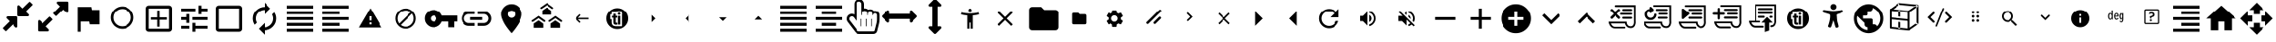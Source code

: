 SplineFontDB: 3.2
FontName: hifi-glyphs
FullName: hifi-glyphs
FamilyName: hifi-glyphs
Weight: Book
Copyright: 
Version: 1.0
ItalicAngle: 0
UnderlinePosition: 0
UnderlineWidth: 0
Ascent: 480
Descent: 32
InvalidEm: 0
sfntRevision: 0x00010000
LayerCount: 2
Layer: 0 1 "Back" 1
Layer: 1 1 "Fore" 0
XUID: [1021 190 -1080315942 15212197]
StyleMap: 0x0040
FSType: 8
OS2Version: 1
OS2_WeightWidthSlopeOnly: 0
OS2_UseTypoMetrics: 0
CreationTime: 1551811700
ModificationTime: 1593088009
PfmFamily: 17
TTFWeight: 400
TTFWidth: 5
LineGap: 46
VLineGap: 0
Panose: 2 0 5 9 0 0 0 0 0 0
OS2TypoAscent: 480
OS2TypoAOffset: 0
OS2TypoDescent: -32
OS2TypoDOffset: 0
OS2TypoLinegap: 46
OS2WinAscent: 512
OS2WinAOffset: 0
OS2WinDescent: 0
OS2WinDOffset: 0
HheadAscent: 512
HheadAOffset: 0
HheadDescent: 0
HheadDOffset: 0
OS2SubXSize: 332
OS2SubYSize: 358
OS2SubXOff: 0
OS2SubYOff: 71
OS2SupXSize: 332
OS2SupYSize: 358
OS2SupXOff: 0
OS2SupYOff: 245
OS2StrikeYSize: 25
OS2StrikeYPos: 132
OS2Vendor: 'PfEd'
OS2CodePages: 00000001.00000000
OS2UnicodeRanges: 00000001.10000000.00000000.00000000
MarkAttachClasses: 1
DEI: 91125
ShortTable: maxp 16
  1
  0
  155
  347
  28
  0
  0
  2
  0
  1
  1
  0
  64
  0
  0
  0
EndShort
LangName: 1033 "" "" "" "FontForge 2.0 : hifi-glyphs : 5-3-2019" "" "Version 1.0"
GaspTable: 1 65535 2 0
Encoding: UnicodeBmp
UnicodeInterp: none
NameList: AGL For New Fonts
DisplaySize: -48
AntiAlias: 1
FitToEm: 0
WinInfo: 33 33 8
BeginPrivate: 0
EndPrivate
TeXData: 1 0 0 346030 173015 115343 915456 1048576 115343 783286 444596 497025 792723 393216 433062 380633 303038 157286 324010 404750 52429 2506097 1059062 262144
BeginChars: 65538 155

StartChar: .notdef
Encoding: 0 -1 0
AltUni2: 000000.ffffffff.0
Width: 512
Flags: W
LayerCount: 2
Fore
Validated: 1
EndChar

StartChar: .null
Encoding: 65536 -1 1
Width: 0
Flags: W
LayerCount: 2
Fore
Validated: 1
EndChar

StartChar: nonmarkingreturn
Encoding: 65537 -1 2
Width: 512
Flags: W
LayerCount: 2
Fore
Validated: 1
EndChar

StartChar: hmd
Encoding: 98 98 3
Width: 512
GlyphClass: 2
Flags: W
LayerCount: 2
Fore
SplineSet
381 139 m 2,0,-1
 311 139 l 2,1,2
 292 139 292 139 271 172 c 0,3,4
 260 188 260 188 256 190 c 1,5,-1
 241 172 l 2,6,7
 217 139 217 139 198 139 c 2,8,-1
 131 139 l 2,9,10
 91 139 91 139 62.5 166.5 c 128,-1,11
 34 194 34 194 34 234 c 2,12,-1
 34 279 l 2,13,14
 34 319 34 319 62.5 347 c 128,-1,15
 91 375 91 375 131 375 c 2,16,-1
 381 375 l 2,17,18
 421 375 421 375 449 347 c 128,-1,19
 477 319 477 319 477 279 c 2,20,-1
 477 234 l 2,21,22
 477 195 477 195 449 167 c 128,-1,23
 421 139 421 139 381 139 c 2,0,-1
256 216 m 2,24,25
 272 216 272 216 292 186 c 0,26,27
 308 164 308 164 311 164 c 2,28,-1
 381 164 l 2,29,30
 410 164 410 164 431 184.5 c 128,-1,31
 452 205 452 205 452 234 c 2,32,-1
 452 279 l 2,33,34
 452 308 452 308 431 328.5 c 128,-1,35
 410 349 410 349 381 349 c 2,36,-1
 131 349 l 2,37,38
 102 349 102 349 81 328.5 c 128,-1,39
 60 308 60 308 60 279 c 2,40,-1
 60 234 l 2,41,42
 60 205 60 205 81 184.5 c 128,-1,43
 102 164 102 164 131 164 c 2,44,-1
 198 164 l 2,45,46
 205 164 205 164 220 187 c 0,47,48
 241 216 241 216 255 216 c 2,49,-1
 256 216 l 2,24,25
EndSplineSet
Validated: 1
EndChar

StartChar: 2d-screen
Encoding: 99 99 4
Width: 512
GlyphClass: 2
Flags: W
LayerCount: 2
Fore
SplineSet
448 416 m 2,0,1
 465.600097656 416 465.600097656 416 478.133544922 403.466552734 c 128,-1,2
 490.666992188 390.933105469 490.666992188 390.933105469 490.666992188 373.333007812 c 2,3,-1
 490.453125 117.333007812 l 2,4,5
 490.453125 99.7125817646 490.453125 99.7125817646 478.016517086 87.1897869761 c 128,-1,6
 465.579909173 74.6669921875 465.579909173 74.6669921875 448 74.6669921875 c 2,7,-1
 341.333007812 74.6669921875 l 1,8,-1
 341.333007812 32 l 1,9,-1
 170.666992188 32 l 1,10,-1
 170.666992188 74.6669921875 l 1,11,-1
 64 74.6669921875 l 2,12,13
 46.399809736 74.6669921875 46.399809736 74.6669921875 33.8664087743 87.1999974743 c 128,-1,14
 21.3330078125 99.733002761 21.3330078125 99.733002761 21.3330078125 117.333007812 c 2,15,-1
 21.3330078125 373.333007812 l 2,16,17
 21.3330078125 390.933105469 21.3330078125 390.933105469 33.8664550781 403.466552734 c 128,-1,18
 46.3999023438 416 46.3999023438 416 64 416 c 2,19,-1
 448 416 l 2,0,1
448 117.333007812 m 1,20,-1
 448 373.333007812 l 1,21,-1
 64 373.333007812 l 1,22,-1
 64 117.333007812 l 1,23,-1
 448 117.333007812 l 1,20,-1
EndSplineSet
Validated: 513
EndChar

StartChar: keyboard
Encoding: 100 100 5
Width: 512
GlyphClass: 2
Flags: W
LayerCount: 2
Fore
SplineSet
426.666992188 373.333007812 m 2,0,1
 444.267089844 373.333007812 444.267089844 373.333007812 456.800048828 360.800048828 c 128,-1,2
 469.333007812 348.267089844 469.333007812 348.267089844 469.333007812 330.666992188 c 2,3,-1
 469.333007812 117.333007812 l 2,4,5
 469.333007812 99.7329101562 469.333007812 99.7329101562 456.800048828 87.1999511719 c 128,-1,6
 444.267089844 74.6669921875 444.267089844 74.6669921875 426.666992188 74.6669921875 c 2,7,-1
 85.3330078125 74.6669921875 l 2,8,9
 67.7329101562 74.6669921875 67.7329101562 74.6669921875 55.1999511719 87.1999511719 c 128,-1,10
 42.6669921875 99.7329101562 42.6669921875 99.7329101562 42.6669921875 117.333007812 c 2,11,-1
 42.8798828125 330.666992188 l 2,12,13
 42.8798828125 348.287418235 42.8798828125 348.287418235 55.3164907261 360.810213024 c 128,-1,14
 67.7530986397 373.333007812 67.7530986397 373.333007812 85.3330078125 373.333007812 c 2,15,-1
 426.666992188 373.333007812 l 2,0,1
234.666992188 309.333007812 m 1,16,-1
 234.666992188 266.666992188 l 1,17,-1
 277.333007812 266.666992188 l 1,18,-1
 277.333007812 309.333007812 l 1,19,-1
 234.666992188 309.333007812 l 1,16,-1
234.666992188 245.333007812 m 1,20,-1
 234.666992188 202.666992188 l 1,21,-1
 277.333007812 202.666992188 l 1,22,-1
 277.333007812 245.333007812 l 1,23,-1
 234.666992188 245.333007812 l 1,20,-1
170.666992188 309.333007812 m 1,24,-1
 170.666992188 266.666992188 l 1,25,-1
 213.333007812 266.666992188 l 1,26,-1
 213.333007812 309.333007812 l 1,27,-1
 170.666992188 309.333007812 l 1,24,-1
170.666992188 245.333007812 m 1,28,-1
 170.666992188 202.666992188 l 1,29,-1
 213.333007812 202.666992188 l 1,30,-1
 213.333007812 245.333007812 l 1,31,-1
 170.666992188 245.333007812 l 1,28,-1
149.333007812 202.666992188 m 1,32,-1
 149.333007812 245.333007812 l 1,33,-1
 106.666992188 245.333007812 l 1,34,-1
 106.666992188 202.666992188 l 1,35,-1
 149.333007812 202.666992188 l 1,32,-1
149.333007812 266.666992188 m 1,36,-1
 149.333007812 309.333007812 l 1,37,-1
 106.666992188 309.333007812 l 1,38,-1
 106.666992188 266.666992188 l 1,39,-1
 149.333007812 266.666992188 l 1,36,-1
341.333007812 117.333007812 m 1,40,-1
 341.333007812 160 l 1,41,-1
 170.666992188 160 l 1,42,-1
 170.666992188 117.333007812 l 1,43,-1
 341.333007812 117.333007812 l 1,40,-1
341.333007812 202.666992188 m 1,44,-1
 341.333007812 245.333007812 l 1,45,-1
 298.666992188 245.333007812 l 1,46,-1
 298.666992188 202.666992188 l 1,47,-1
 341.333007812 202.666992188 l 1,44,-1
341.333007812 266.666992188 m 1,48,-1
 341.333007812 309.333007812 l 1,49,-1
 298.666992188 309.333007812 l 1,50,-1
 298.666992188 266.666992188 l 1,51,-1
 341.333007812 266.666992188 l 1,48,-1
405.333007812 202.666992188 m 1,52,-1
 405.333007812 245.333007812 l 1,53,-1
 362.666992188 245.333007812 l 1,54,-1
 362.666992188 202.666992188 l 1,55,-1
 405.333007812 202.666992188 l 1,52,-1
405.333007812 266.666992188 m 1,56,-1
 405.333007812 309.333007812 l 1,57,-1
 362.666992188 309.333007812 l 1,58,-1
 362.666992188 266.666992188 l 1,59,-1
 405.333007812 266.666992188 l 1,56,-1
EndSplineSet
Validated: 1
EndChar

StartChar: hand-controllers
Encoding: 101 101 6
Width: 512
GlyphClass: 2
Flags: W
LayerCount: 2
Fore
SplineSet
141 268 m 2,0,-1
 138 268 l 2,1,2
 125 268 125 268 125 281 c 128,-1,3
 125 294 125 294 138 294 c 2,4,-1
 141 294 l 2,5,6
 154 294 154 294 154 281 c 128,-1,7
 154 268 154 268 141 268 c 2,0,-1
169 294 m 2,8,-1
 166 294 l 2,9,10
 153 294 153 294 153 307 c 128,-1,11
 153 320 153 320 166 320 c 2,12,-1
 169 320 l 2,13,14
 182 320 182 320 182 307 c 128,-1,15
 182 294 182 294 169 294 c 2,8,-1
157 125 m 2,16,-1
 146 125 l 2,17,18
 123 125 123 125 109.5 141 c 128,-1,19
 96 157 96 157 96 185 c 2,20,-1
 86 328 l 2,21,22
 86 353 86 353 103.5 371 c 128,-1,23
 121 389 121 389 146 389 c 2,24,-1
 157 389 l 2,25,26
 182 389 182 389 199.5 371.5 c 128,-1,27
 217 354 217 354 217 329 c 2,28,-1
 217 328 l 1,29,-1
 207 184 l 2,30,31
 207 157 207 157 193.5 141 c 128,-1,32
 180 125 180 125 157 125 c 2,16,-1
146 363 m 2,33,34
 132 363 132 363 122 353 c 128,-1,35
 112 343 112 343 112 329 c 2,36,-1
 122 186 l 2,37,38
 122 151 122 151 146 151 c 2,39,-1
 157 151 l 2,40,41
 181 151 181 151 181 185 c 2,42,-1
 191 329 l 2,43,44
 190 343 190 343 180 353 c 128,-1,45
 170 363 170 363 157 363 c 2,46,-1
 146 363 l 2,33,34
349 294 m 128,-1,48
 336 294 336 294 336 307 c 2,49,-1
 336 309 l 2,50,51
 336 322 336 322 349 322 c 128,-1,52
 362 322 362 322 362 309 c 2,53,-1
 362 307 l 2,54,47
 362 294 362 294 349 294 c 128,-1,48
376 265 m 128,-1,56
 363 265 363 265 363 278 c 2,57,-1
 363 281 l 2,58,59
 363 294 363 294 376 294 c 128,-1,60
 389 294 389 294 389 281 c 2,61,-1
 389 278 l 2,62,55
 389 265 389 265 376 265 c 128,-1,56
365 125 m 2,63,-1
 355 125 l 2,64,65
 332 125 332 125 318 141 c 128,-1,66
 304 157 304 157 304 185 c 2,67,-1
 295 328 l 2,68,69
 295 353 295 353 312.5 371 c 128,-1,70
 330 389 330 389 355 389 c 2,71,-1
 365 389 l 2,72,73
 390 389 390 389 407.5 371.5 c 128,-1,74
 425 354 425 354 425 329 c 2,75,-1
 425 328 l 1,76,-1
 416 184 l 2,77,78
 416 157 416 157 402 141 c 128,-1,79
 388 125 388 125 365 125 c 2,63,-1
355 363 m 2,80,81
 341 363 341 363 331 353 c 128,-1,82
 321 343 321 343 321 329 c 2,83,-1
 330 186 l 2,84,85
 330 151 330 151 355 151 c 2,86,-1
 366 151 l 2,87,88
 390 151 390 151 390 185 c 2,89,-1
 399 329 l 2,90,91
 399 343 399 343 389.5 353 c 128,-1,92
 380 363 380 363 366 363 c 2,93,-1
 355 363 l 2,80,81
EndSplineSet
Validated: 513
EndChar

StartChar: headphones-mic
Encoding: 102 102 7
Width: 512
GlyphClass: 2
Flags: W
LayerCount: 2
Fore
SplineSet
256 458.666992188 m 128,-1,1
 335.519775391 458.666992188 335.519775391 458.666992188 391.759887695 402.426879883 c 128,-1,2
 448 346.186767578 448 346.186767578 448 266.666992188 c 2,3,-1
 448 53.3330078125 l 2,4,5
 448 26.7731933594 448 26.7731933594 429.279907227 8.05310058594 c 128,-1,6
 410.559814453 -10.6669921875 410.559814453 -10.6669921875 384 -10.6669921875 c 2,7,-1
 256 -10.6669921875 l 1,8,-1
 256 32 l 1,9,-1
 405.333007812 32 l 1,10,-1
 405.333007812 53.3330078125 l 1,11,-1
 320 53.3330078125 l 1,12,-1
 320 224 l 1,13,-1
 405.333007812 224 l 1,14,-1
 405.333007812 266.666992188 l 2,15,16
 405.333007812 328.586669922 405.333007812 328.586669922 361.626342773 372.293334961 c 128,-1,17
 317.919677734 416 317.919677734 416 256 416 c 128,-1,18
 194.080322266 416 194.080322266 416 150.373657227 372.293334961 c 128,-1,19
 106.666992188 328.586669922 106.666992188 328.586669922 106.666992188 266.666992188 c 2,20,-1
 106.666992188 224 l 1,21,-1
 192 224 l 1,22,-1
 192 53.3330078125 l 1,23,-1
 128 53.3330078125 l 2,24,25
 101.440185547 53.3330078125 101.440185547 53.3330078125 82.7200927734 72.0531005859 c 128,-1,26
 64 90.7731933594 64 90.7731933594 64 117.333007812 c 2,27,-1
 64 266.666992188 l 2,28,29
 64 346.186767578 64 346.186767578 120.240112305 402.426879883 c 128,-1,0
 176.480224609 458.666992188 176.480224609 458.666992188 256 458.666992188 c 128,-1,1
EndSplineSet
Validated: 513
EndChar

StartChar: gamepad
Encoding: 103 103 8
Width: 512
GlyphClass: 2
Flags: W
LayerCount: 2
Fore
SplineSet
460.373046875 136.747070312 m 2,0,1
 463.893617457 112.103076238 463.893617457 112.103076238 447.624788529 93.3850342126 c 128,-1,2
 431.355959601 74.6669921875 431.355959601 74.6669921875 406.400390625 74.6669921875 c 0,3,4
 384 74.6669921875 384 74.6669921875 368 90.6669921875 c 2,5,-1
 320 138.666992188 l 1,6,-1
 192 138.666992188 l 1,7,-1
 143.787109375 90.6669921875 l 2,8,9
 127.787109375 74.6669921875 127.787109375 74.6669921875 105.38671875 74.6669921875 c 0,10,11
 80.5737815749 74.6669921875 80.5737815749 74.6669921875 64.341286628 93.3934661966 c 128,-1,12
 48.1087916812 112.119940206 48.1087916812 112.119940206 51.626953125 136.747070312 c 2,13,-1
 74.8798828125 300.16015625 l 2,14,15
 79.3578174991 331.663821321 79.3578174991 331.663821321 103.43063427 352.498414567 c 128,-1,16
 127.503451042 373.333007812 127.503451042 373.333007812 159.360351562 373.333007812 c 2,17,-1
 352.639648438 373.333007812 l 2,18,19
 373.584348191 373.333007812 373.584348191 373.333007812 391.892429211 363.868256253 c 128,-1,20
 410.200510231 354.403504693 410.200510231 354.403504693 422.187648914 337.642485935 c 128,-1,21
 434.174787597 320.881467176 434.174787597 320.881467176 437.120117188 300.16015625 c 2,22,-1
 460.373046875 136.747070312 l 2,0,1
234.666992188 245.333007812 m 1,23,-1
 234.666992188 266.666992188 l 1,24,-1
 192 266.666992188 l 1,25,-1
 192 309.333007812 l 1,26,-1
 170.666992188 309.333007812 l 1,27,-1
 170.666992188 266.666992188 l 1,28,-1
 128 266.666992188 l 1,29,-1
 128 245.333007812 l 1,30,-1
 170.666992188 245.333007812 l 1,31,-1
 170.666992188 202.666992188 l 1,32,-1
 192 202.666992188 l 1,33,-1
 192 245.333007812 l 1,34,-1
 234.666992188 245.333007812 l 1,23,-1
320 266.666992188 m 128,-1,36
 328.800048828 266.666992188 328.800048828 266.666992188 335.06652832 272.93347168 c 128,-1,37
 341.333007812 279.199951172 341.333007812 279.199951172 341.333007812 288 c 128,-1,38
 341.333007812 296.800048828 341.333007812 296.800048828 335.06652832 303.06652832 c 128,-1,39
 328.800048828 309.333007812 328.800048828 309.333007812 320 309.333007812 c 128,-1,40
 311.199951172 309.333007812 311.199951172 309.333007812 304.93347168 303.06652832 c 128,-1,41
 298.666992188 296.800048828 298.666992188 296.800048828 298.666992188 288 c 128,-1,42
 298.666992188 279.199951172 298.666992188 279.199951172 304.93347168 272.93347168 c 128,-1,35
 311.199951172 266.666992188 311.199951172 266.666992188 320 266.666992188 c 128,-1,36
362.666992188 202.666992188 m 128,-1,44
 371.467041016 202.666992188 371.467041016 202.666992188 377.733520508 208.93347168 c 128,-1,45
 384 215.199951172 384 215.199951172 384 224 c 128,-1,46
 384 232.800048828 384 232.800048828 377.733520508 239.06652832 c 128,-1,47
 371.467041016 245.333007812 371.467041016 245.333007812 362.666992188 245.333007812 c 128,-1,48
 353.866850752 245.333007812 353.866850752 245.333007812 347.599929282 239.066482019 c 128,-1,49
 341.333007812 232.799956226 341.333007812 232.799956226 341.333007812 224 c 128,-1,50
 341.333007812 215.200043774 341.333007812 215.200043774 347.599929282 208.933517981 c 128,-1,43
 353.866850752 202.666992188 353.866850752 202.666992188 362.666992188 202.666992188 c 128,-1,44
EndSplineSet
Validated: 33
EndChar

StartChar: headphones
Encoding: 104 104 9
Width: 512
GlyphClass: 2
Flags: W
LayerCount: 2
Fore
SplineSet
256 458.666992188 m 128,-1,1
 335.519775391 458.666992188 335.519775391 458.666992188 391.759887695 402.426879883 c 128,-1,2
 448 346.186767578 448 346.186767578 448 266.666992188 c 2,3,-1
 448 117.333007812 l 2,4,5
 448 90.7731933594 448 90.7731933594 429.279907227 72.0531005859 c 128,-1,6
 410.559814453 53.3330078125 410.559814453 53.3330078125 384 53.3330078125 c 2,7,-1
 320 53.3330078125 l 1,8,-1
 320 224 l 1,9,-1
 405.333007812 224 l 1,10,-1
 405.333007812 266.666992188 l 2,11,12
 405.333007812 328.586669922 405.333007812 328.586669922 361.626342773 372.293334961 c 128,-1,13
 317.919677734 416 317.919677734 416 256 416 c 128,-1,14
 194.080322266 416 194.080322266 416 150.373657227 372.293334961 c 128,-1,15
 106.666992188 328.586669922 106.666992188 328.586669922 106.666992188 266.666992188 c 2,16,-1
 106.666992188 224 l 1,17,-1
 192 224 l 1,18,-1
 192 53.3330078125 l 1,19,-1
 128 53.3330078125 l 2,20,21
 101.440185547 53.3330078125 101.440185547 53.3330078125 82.7200927734 72.0531005859 c 128,-1,22
 64 90.7731933594 64 90.7731933594 64 117.333007812 c 2,23,-1
 64 266.666992188 l 2,24,25
 64 346.186767578 64 346.186767578 120.240112305 402.426879883 c 128,-1,0
 176.480224609 458.666992188 176.480224609 458.666992188 256 458.666992188 c 128,-1,1
EndSplineSet
Validated: 1
EndChar

StartChar: upload
Encoding: 106 106 10
Width: 512
GlyphClass: 2
Flags: W
LayerCount: 2
Fore
SplineSet
412.799804688 265.813476562 m 1,0,1
 454.57430965 262.921519918 454.57430965 262.921519918 483.287154825 232.49450431 c 128,-1,2
 512 202.067488703 512 202.067488703 512 160 c 0,3,4
 512 115.840087891 512 115.840087891 480.746459961 84.5865478516 c 128,-1,5
 449.492919922 53.3330078125 449.492919922 53.3330078125 405.333007812 53.3330078125 c 2,6,-1
 128 53.3330078125 l 2,7,8
 75.0400390625 53.3330078125 75.0400390625 53.3330078125 37.5200195312 90.8530273438 c 128,-1,9
 0 128.373046875 0 128.373046875 0 181.333007812 c 0,10,11
 0 230.562242909 0 230.562242909 32.8813746468 266.949977691 c 128,-1,12
 65.7627492937 303.337712473 65.7627492937 303.337712473 114.133789062 308.48046875 c 1,13,14
 134.476279289 347.538407576 134.476279289 347.538407576 172.477645992 371.102699882 c 128,-1,15
 210.479012695 394.666992188 210.479012695 394.666992188 256 394.666992188 c 0,16,17
 294.159960825 394.666992188 294.159960825 394.666992188 327.587839553 377.859336541 c 128,-1,18
 361.015718282 361.051680894 361.015718282 361.051680894 383.309621384 331.687538459 c 128,-1,19
 405.603524487 302.323396024 405.603524487 302.323396024 412.799804688 265.813476562 c 1,0,1
298.666992188 202.666992188 m 1,20,-1
 362.666992188 202.666992188 l 1,21,-1
 256 309.333007812 l 1,22,-1
 149.333007812 202.666992188 l 1,23,-1
 213.333007812 202.666992188 l 1,24,-1
 213.333007812 117.333007812 l 1,25,-1
 298.666992188 117.333007812 l 1,26,-1
 298.666992188 202.666992188 l 1,20,-1
EndSplineSet
Validated: 1
EndChar

StartChar: script
Encoding: 107 107 11
Width: 512
GlyphClass: 2
Flags: W
LayerCount: 2
Fore
SplineSet
283 80 m 2,0,-1
 133 80 l 2,1,2
 86 80 86 80 60 124 c 0,3,4
 54 133 54 133 50 143.5 c 128,-1,5
 46 154 46 154 44 160 c 2,6,-1
 43 166 l 1,7,-1
 40 181 l 1,8,-1
 131 181 l 1,9,-1
 131 433 l 1,10,-1
 446 433 l 1,11,-1
 446 195 l 2,12,13
 446 189 446 189 447 176 c 128,-1,14
 448 163 448 163 442.5 142 c 128,-1,15
 437 121 437 121 425 108 c 0,16,17
 406 87 406 87 375 87 c 0,18,19
 325 87 325 87 302 128 c 0,20,21
 294 143 294 143 292 157 c 1,22,-1
 72 157 l 1,23,24
 75 147 75 147 81 137 c 0,25,26
 101 105 101 105 133 105 c 2,27,-1
 283 105 l 2,28,29
 296 105 296 105 296 92 c 0,30,31
 296 87 296 87 292 83.5 c 128,-1,32
 288 80 288 80 283 80 c 2,0,-1
156 181 m 1,33,-1
 314 181 l 1,34,-1
 315 169 l 2,35,36
 316 154 316 154 324 139 c 0,37,38
 340 111 340 111 375 111 c 0,39,40
 393 111 393 111 406 124 c 0,41,42
 419 138 419 138 421 166 c 2,43,-1
 421 193 l 1,44,-1
 421 194 l 1,45,-1
 421 408 l 1,46,-1
 156 408 l 1,47,-1
 156 181 l 1,33,-1
381 349 m 2,48,-1
 196 349 l 2,49,50
 182 349 182 349 182 362 c 0,51,52
 182 376 182 376 196 376 c 2,53,-1
 381 376 l 2,54,55
 395 376 395 376 395 362 c 0,56,57
 395 349 395 349 381 349 c 2,48,-1
381 288 m 2,58,-1
 196 288 l 2,59,60
 190 288 190 288 186 292.5 c 128,-1,61
 182 297 182 297 182 302 c 0,62,63
 182 316 182 316 196 316 c 2,64,-1
 381 316 l 2,65,66
 395 316 395 316 395 302 c 0,67,68
 395 297 395 297 391 292.5 c 128,-1,69
 387 288 387 288 381 288 c 2,58,-1
381 228 m 2,70,-1
 196 228 l 2,71,72
 182 228 182 228 182 242 c 0,73,74
 182 255 182 255 196 255 c 2,75,-1
 381 255 l 2,76,77
 395 255 395 255 395 242 c 0,78,79
 395 228 395 228 381 228 c 2,70,-1
EndSplineSet
Validated: 33
EndChar

StartChar: text
Encoding: 108 108 12
Width: 512
GlyphClass: 2
Flags: W
LayerCount: 2
Fore
SplineSet
220 134 m 2,0,-1
 139 366 l 2,1,2
 137 370 137 370 133 370 c 2,3,-1
 123 370 l 2,4,5
 119 370 119 370 117 366 c 2,6,-1
 34 133 l 2,7,8
 33 130 33 130 35 126 c 0,9,10
 38 123 38 123 41 123 c 2,11,-1
 57 123 l 2,12,13
 60 123 60 123 63 128 c 2,14,-1
 90 207 l 1,15,-1
 164 207 l 1,16,-1
 191 128 l 2,17,18
 194 123 194 123 198 123 c 2,19,-1
 214 123 l 2,20,21
 217 123 217 123 219 127 c 0,22,23
 222 128 222 128 220 134 c 2,0,-1
100 236 m 1,24,-1
 126 309 l 2,25,26
 126 310 126 310 127 311.5 c 128,-1,27
 128 313 128 313 128 314 c 1,28,29
 128 312 128 312 130 310 c 2,30,-1
 154 236 l 1,31,-1
 100 236 l 1,24,-1
352 296 m 0,32,33
 337 314 337 314 308 314 c 0,34,35
 283 314 283 314 255 300 c 0,36,37
 250 297 250 297 252 291 c 2,38,-1
 257 277 l 2,39,40
 258 274 258 274 261 273 c 0,41,42
 263 272 263 272 267 274 c 0,43,44
 288 286 288 286 308 286 c 0,45,46
 325 286 325 286 331 276 c 0,47,48
 339 265 339 265 339 243 c 2,49,-1
 339 239 l 1,50,-1
 316 238 l 2,51,52
 280 238 280 238 258 222 c 0,53,54
 237 206 237 206 237 177 c 0,55,56
 237 150 237 150 251 137 c 0,57,58
 267 121 267 121 291 121 c 0,59,60
 309 121 309 121 323 129 c 0,61,62
 332 135 332 135 340 143 c 1,63,-1
 341 130 l 2,64,65
 343 123 343 123 348 123 c 2,66,-1
 358 123 l 2,67,68
 366 123 366 123 366 131 c 2,69,-1
 366 246 l 2,70,71
 366 279 366 279 352 296 c 0,32,33
265 177 m 0,72,73
 265 193 265 193 276 201 c 0,74,75
 290 210 290 210 318 211 c 2,76,-1
 337 212 l 1,77,-1
 337 202 l 2,78,79
 337 176 337 176 325 163 c 256,80,81
 313 150 313 150 292 150 c 0,82,83
 278 150 278 150 272 157 c 0,84,85
 265 163 265 163 265 177 c 0,72,73
451 72 m 0,86,87
 436 72 436 72 436 90 c 2,88,-1
 436 410 l 2,89,90
 436 429 436 429 451 429 c 128,-1,91
 466 429 466 429 466 411 c 0,92,93
 467 389 467 389 467 90 c 0,94,95
 467 72 467 72 451 72 c 0,86,87
EndSplineSet
Validated: 9
EndChar

StartChar: cube
Encoding: 109 109 13
Width: 512
GlyphClass: 2
Flags: W
LayerCount: 2
Fore
SplineSet
452 421 m 2,0,-1
 189 447 l 2,1,2
 183 447 183 447 181 445 c 2,3,-1
 55 357 l 1,4,-1
 54 356 l 2,5,6
 50 352 50 352 50 346 c 2,7,-1
 50 83 l 2,8,9
 50 72 50 72 62 70 c 2,10,-1
 324 44 l 1,11,-1
 325 44 l 2,12,13
 327 44 327 44 333 46 c 2,14,-1
 459 135 l 1,15,-1
 459 136 l 1,16,17
 463 139 463 139 463 145 c 2,18,-1
 463 408 l 2,19,20
 463 419 463 419 452 421 c 2,0,-1
430 147 m 2,21,-1
 428 146 l 1,22,-1
 428 145 l 1,23,-1
 339 83 l 1,24,-1
 339 313 l 1,25,-1
 437 382 l 1,26,-1
 437 160 l 2,27,28
 436 151 436 151 430 147 c 2,21,-1
203 419 m 1,29,-1
 414 398 l 1,30,-1
 322 333 l 1,31,-1
 100 355 l 1,32,-1
 186 416 l 1,33,-1
 187 416 l 1,34,35
 193 420 193 420 198 420 c 0,36,37
 199 420 199 420 201 420 c 2,38,-1
 203 419 l 1,29,-1
313 72 m 1,39,-1
 76 95 l 1,40,-1
 76 331 l 1,41,-1
 313 308 l 1,42,-1
 313 72 l 1,39,-1
EndSplineSet
Validated: 9
EndChar

StartChar: sphere
Encoding: 110 110 14
Width: 512
GlyphClass: 2
Flags: W
LayerCount: 2
Fore
SplineSet
418 415 m 0,0,1
 350 483 350 483 254 483 c 128,-1,2
 158 483 158 483 91 415 c 0,3,4
 23 349 23 349 23 252 c 0,5,6
 23 156 23 156 91 88 c 0,7,8
 158 21 158 21 254 21 c 0,9,10
 351 21 351 21 418 88 c 0,11,12
 486 158 486 158 486 252 c 0,13,14
 484 349 484 349 418 415 c 0,0,1
113 393 m 0,15,16
 159 439 159 439 219 448 c 1,17,18
 209 434 209 434 199 404 c 0,19,20
 179 341 179 341 179 250 c 2,21,-1
 179 240 l 1,22,23
 191 238 191 238 198 237 c 2,24,-1
 204 237 l 1,25,-1
 204 250 l 2,26,27
 204 332 204 332 220.5 388 c 128,-1,28
 237 444 237 444 256 450 c 1,29,-1
 257 451 l 1,30,31
 337 451 337 451 395 393 c 0,32,33
 452 336 452 336 454 256 c 1,34,35
 450 237 450 237 393 220 c 128,-1,36
 336 203 336 203 254 203 c 0,37,38
 173 203 173 203 117 219.5 c 128,-1,39
 61 236 61 236 54 255 c 1,40,41
 56 336 56 336 113 393 c 0,15,16
396 110 m 0,42,43
 335 50 335 50 252 52 c 1,44,45
 227 68 227 68 212 149 c 1,46,-1
 187 150 l 1,47,48
 192 116 192 116 199 96 c 0,49,50
 207 72 207 72 216 56 c 1,51,52
 156 67 156 67 113 110 c 0,53,54
 68 155 68 155 57 217 c 1,55,56
 74 206 74 206 99 199 c 0,57,58
 162 178 162 178 254 178 c 128,-1,59
 346 178 346 178 408 199 c 0,60,61
 431 205 431 205 451 218 c 1,62,63
 440 156 440 156 396 110 c 0,42,43
EndSplineSet
Validated: 41
EndChar

StartChar: zone
Encoding: 111 111 15
Width: 512
GlyphClass: 2
Flags: W
LayerCount: 2
Fore
SplineSet
381 372 m 0,0,1
 376 383 376 383 364 383 c 2,2,-1
 292 383 l 1,3,-1
 292 349 l 1,4,-1
 322 349 l 1,5,-1
 159 186 l 1,6,-1
 159 222 l 1,7,-1
 123 222 l 1,8,-1
 123 143 l 1,9,-1
 124 143 l 1,10,11
 124 141 124 141 126 137 c 0,12,13
 129 126 129 126 142 126 c 2,14,-1
 225 126 l 1,15,-1
 225 161 l 1,16,-1
 184 161 l 1,17,-1
 346 322 l 1,18,-1
 346 297 l 1,19,-1
 381 297 l 1,20,-1
 381 359 l 2,21,22
 383 366 383 366 381 372 c 0,0,1
338 74 m 128,-1,24
 338 83 338 83 344.5 89.5 c 128,-1,25
 351 96 351 96 360 96 c 128,-1,26
 369 96 369 96 375.5 89.5 c 128,-1,27
 382 83 382 83 382 74 c 128,-1,28
 382 65 382 65 375.5 59 c 128,-1,29
 369 53 369 53 360 53 c 128,-1,30
 351 53 351 53 344.5 59 c 128,-1,23
 338 65 338 65 338 74 c 128,-1,24
267 74 m 128,-1,32
 267 83 267 83 273.5 89.5 c 128,-1,33
 280 96 280 96 289 96 c 128,-1,34
 298 96 298 96 304 89.5 c 128,-1,35
 310 83 310 83 310 74 c 128,-1,36
 310 65 310 65 304 59 c 128,-1,37
 298 53 298 53 289 53 c 128,-1,38
 280 53 280 53 273.5 59 c 128,-1,31
 267 65 267 65 267 74 c 128,-1,32
195 74 m 128,-1,40
 195 83 195 83 201.5 89.5 c 128,-1,41
 208 96 208 96 217 96 c 128,-1,42
 226 96 226 96 232.5 89.5 c 128,-1,43
 239 83 239 83 239 74 c 128,-1,44
 239 65 239 65 232.5 59 c 128,-1,45
 226 53 226 53 217 53 c 128,-1,46
 208 53 208 53 201.5 59 c 128,-1,39
 195 65 195 65 195 74 c 128,-1,40
124 74 m 128,-1,48
 124 83 124 83 130.5 89.5 c 128,-1,49
 137 96 137 96 146 96 c 128,-1,50
 155 96 155 96 161 89.5 c 128,-1,51
 167 83 167 83 167 74 c 128,-1,52
 167 65 167 65 161 59 c 128,-1,53
 155 53 155 53 146 53 c 128,-1,54
 137 53 137 53 130.5 59 c 128,-1,47
 124 65 124 65 124 74 c 128,-1,48
74 53 m 128,-1,56
 65 53 65 53 59 59 c 0,57,58
 52 66 52 66 52 74 c 0,59,60
 52 83 52 83 59 90 c 0,61,62
 65 96 65 96 74 96 c 128,-1,63
 83 96 83 96 89 90 c 0,64,65
 96 83 96 83 96 74 c 128,-1,66
 96 65 96 65 89 59 c 0,67,55
 83 53 83 53 74 53 c 128,-1,56
52 146 m 128,-1,69
 52 155 52 155 58.5 161.5 c 128,-1,70
 65 168 65 168 74 168 c 128,-1,71
 83 168 83 168 89.5 161.5 c 128,-1,72
 96 155 96 155 96 146 c 128,-1,73
 96 137 96 137 89.5 130.5 c 128,-1,74
 83 124 83 124 74 124 c 128,-1,75
 65 124 65 124 58.5 130.5 c 128,-1,68
 52 137 52 137 52 146 c 128,-1,69
52 217 m 128,-1,77
 52 226 52 226 58.5 232.5 c 128,-1,78
 65 239 65 239 74 239 c 128,-1,79
 83 239 83 239 89.5 232.5 c 128,-1,80
 96 226 96 226 96 217 c 128,-1,81
 96 208 96 208 89.5 202 c 128,-1,82
 83 196 83 196 74 196 c 128,-1,83
 65 196 65 196 58.5 202 c 128,-1,76
 52 208 52 208 52 217 c 128,-1,77
52 289 m 128,-1,85
 52 298 52 298 58.5 304.5 c 128,-1,86
 65 311 65 311 74 311 c 128,-1,87
 83 311 83 311 89.5 304.5 c 128,-1,88
 96 298 96 298 96 289 c 128,-1,89
 96 280 96 280 89.5 273.5 c 128,-1,90
 83 267 83 267 74 267 c 128,-1,91
 65 267 65 267 58.5 273.5 c 128,-1,84
 52 280 52 280 52 289 c 128,-1,85
52 360 m 128,-1,93
 52 369 52 369 58.5 375.5 c 128,-1,94
 65 382 65 382 74 382 c 128,-1,95
 83 382 83 382 89.5 375.5 c 128,-1,96
 96 369 96 369 96 360 c 128,-1,97
 96 351 96 351 89.5 345 c 128,-1,98
 83 339 83 339 74 339 c 128,-1,99
 65 339 65 339 58.5 345 c 128,-1,92
 52 351 52 351 52 360 c 128,-1,93
338 432 m 128,-1,101
 338 441 338 441 344.5 447.5 c 128,-1,102
 351 454 351 454 360 454 c 128,-1,103
 369 454 369 454 375.5 447.5 c 128,-1,104
 382 441 382 441 382 432 c 128,-1,105
 382 423 382 423 375.5 416.5 c 128,-1,106
 369 410 369 410 360 410 c 128,-1,107
 351 410 351 410 344.5 416.5 c 128,-1,100
 338 423 338 423 338 432 c 128,-1,101
267 432 m 128,-1,109
 267 441 267 441 273.5 447.5 c 128,-1,110
 280 454 280 454 289 454 c 128,-1,111
 298 454 298 454 304 447.5 c 128,-1,112
 310 441 310 441 310 432 c 128,-1,113
 310 423 310 423 304 416.5 c 128,-1,114
 298 410 298 410 289 410 c 128,-1,115
 280 410 280 410 273.5 416.5 c 128,-1,108
 267 423 267 423 267 432 c 128,-1,109
195 432 m 128,-1,117
 195 441 195 441 201.5 447.5 c 128,-1,118
 208 454 208 454 217 454 c 128,-1,119
 226 454 226 454 232.5 447.5 c 128,-1,120
 239 441 239 441 239 432 c 128,-1,121
 239 423 239 423 232.5 416.5 c 128,-1,122
 226 410 226 410 217 410 c 128,-1,123
 208 410 208 410 201.5 416.5 c 128,-1,116
 195 423 195 423 195 432 c 128,-1,117
124 432 m 128,-1,125
 124 441 124 441 130.5 447.5 c 128,-1,126
 137 454 137 454 146 454 c 128,-1,127
 155 454 155 454 161 447.5 c 128,-1,128
 167 441 167 441 167 432 c 128,-1,129
 167 423 167 423 161 416.5 c 128,-1,130
 155 410 155 410 146 410 c 128,-1,131
 137 410 137 410 130.5 416.5 c 128,-1,124
 124 423 124 423 124 432 c 128,-1,125
432 410 m 0,132,133
 423 410 423 410 416 417 c 0,134,135
 410 423 410 423 410 432 c 128,-1,136
 410 441 410 441 416 447 c 0,137,138
 423 454 423 454 432 454 c 0,139,140
 440 454 440 454 447 447 c 0,141,142
 453 441 453 441 453 432 c 128,-1,143
 453 423 453 423 447 417 c 0,144,145
 440 410 440 410 432 410 c 0,132,133
410 146 m 128,-1,147
 410 155 410 155 416.5 161.5 c 128,-1,148
 423 168 423 168 432 168 c 128,-1,149
 441 168 441 168 447 161.5 c 128,-1,150
 453 155 453 155 453 146 c 128,-1,151
 453 137 453 137 447 130.5 c 128,-1,152
 441 124 441 124 432 124 c 128,-1,153
 423 124 423 124 416.5 130.5 c 128,-1,146
 410 137 410 137 410 146 c 128,-1,147
410 217 m 128,-1,155
 410 226 410 226 416.5 232.5 c 128,-1,156
 423 239 423 239 432 239 c 128,-1,157
 441 239 441 239 447 232.5 c 128,-1,158
 453 226 453 226 453 217 c 128,-1,159
 453 208 453 208 447 202 c 128,-1,160
 441 196 441 196 432 196 c 128,-1,161
 423 196 423 196 416.5 202 c 128,-1,154
 410 208 410 208 410 217 c 128,-1,155
410 289 m 128,-1,163
 410 298 410 298 416.5 304.5 c 128,-1,164
 423 311 423 311 432 311 c 128,-1,165
 441 311 441 311 447 304.5 c 128,-1,166
 453 298 453 298 453 289 c 128,-1,167
 453 280 453 280 447 273.5 c 128,-1,168
 441 267 441 267 432 267 c 128,-1,169
 423 267 423 267 416.5 273.5 c 128,-1,162
 410 280 410 280 410 289 c 128,-1,163
410 360 m 128,-1,171
 410 369 410 369 416.5 375.5 c 128,-1,172
 423 382 423 382 432 382 c 128,-1,173
 441 382 441 382 447 375.5 c 128,-1,174
 453 369 453 369 453 360 c 128,-1,175
 453 351 453 351 447 345 c 128,-1,176
 441 339 441 339 432 339 c 128,-1,177
 423 339 423 339 416.5 345 c 128,-1,170
 410 351 410 351 410 360 c 128,-1,171
EndSplineSet
Validated: 9
EndChar

StartChar: light
Encoding: 112 112 16
Width: 512
GlyphClass: 2
Flags: W
LayerCount: 2
Fore
SplineSet
298 259 m 128,-1,1
 298 243 298 243 286.5 232 c 128,-1,2
 275 221 275 221 259 221 c 128,-1,3
 243 221 243 221 232 232 c 128,-1,4
 221 243 221 243 221 259 c 128,-1,5
 221 275 221 275 232 286.5 c 128,-1,6
 243 298 243 298 259 298 c 128,-1,7
 275 298 275 298 286.5 286.5 c 128,-1,0
 298 275 298 275 298 259 c 128,-1,1
259 150 m 128,-1,9
 214 150 214 150 182 182 c 128,-1,10
 150 214 150 214 150 259 c 0,11,12
 150 305 150 305 182 337 c 128,-1,13
 214 369 214 369 259 369 c 0,14,15
 305 369 305 369 337 337 c 128,-1,16
 369 305 369 305 369 259 c 0,17,18
 369 214 369 214 336.5 182 c 128,-1,8
 304 150 304 150 259 150 c 128,-1,9
259 340 m 0,19,20
 226 340 226 340 202.5 316.5 c 128,-1,21
 179 293 179 293 179 259 c 0,22,23
 179 226 179 226 202.5 202.5 c 128,-1,24
 226 179 226 179 259 179 c 0,25,26
 293 179 293 179 316.5 202.5 c 128,-1,27
 340 226 340 226 340 259 c 0,28,29
 340 293 340 293 316.5 316.5 c 128,-1,30
 293 340 293 340 259 340 c 0,19,20
414 243 m 0,31,32
 400 243 400 243 400 258 c 0,33,34
 400 272 400 272 414 272 c 2,35,-1
 466 272 l 2,36,37
 480 272 480 272 480 258 c 128,-1,38
 480 244 480 244 466 244 c 0,39,40
 431 244 431 244 414 243 c 0,31,32
106 243 m 0,41,42
 89 244 89 244 54 244 c 0,43,44
 40 244 40 244 40 258 c 0,45,46
 40 264 40 264 44.5 268 c 128,-1,47
 49 272 49 272 54 272 c 2,48,-1
 55 272 l 1,49,-1
 106 272 l 2,50,51
 112 272 112 272 116 267.5 c 128,-1,52
 120 263 120 263 120 258 c 0,53,54
 120 243 120 243 106 243 c 0,41,42
369 352 m 128,-1,56
 364 352 364 352 359 357 c 0,57,58
 350 366 350 366 359 377 c 2,59,-1
 395 413 l 2,60,61
 405 423 405 423 416 414 c 0,62,63
 425 404 425 404 416 393 c 0,64,65
 410 387 410 387 397.5 375 c 128,-1,66
 385 363 385 363 379 357 c 0,67,55
 374 352 374 352 369 352 c 128,-1,56
114 98 m 0,68,69
 109 98 109 98 104 103 c 0,70,71
 95 112 95 112 104 123 c 0,72,73
 117 135 117 135 141 159 c 0,74,75
 152 168 152 168 161 159 c 0,76,77
 172 148 172 148 161 139 c 0,78,79
 143 120 143 120 124 102 c 0,80,81
 120 98 120 98 114 98 c 0,68,69
260 398 m 0,82,83
 246 398 246 398 246 412 c 2,84,-1
 246 464 l 2,85,86
 246 469 246 469 250 473.5 c 128,-1,87
 254 478 254 478 260 478 c 0,88,89
 274 478 274 478 274 464 c 0,90,91
 274 455 274 455 274.5 437.5 c 128,-1,92
 275 420 275 420 275 412 c 0,93,94
 275 398 275 398 260 398 c 0,82,83
260 38 m 128,-1,96
 246 38 246 38 246 52 c 2,97,-1
 246 104 l 2,98,99
 246 118 246 118 260 118 c 0,100,101
 266 118 266 118 270.5 113.5 c 128,-1,102
 275 109 275 109 275 104 c 0,103,104
 275 95 275 95 274.5 77.5 c 128,-1,105
 274 60 274 60 274 52 c 0,106,95
 274 38 274 38 260 38 c 128,-1,96
151 353 m 0,107,108
 145 353 145 353 141 357 c 2,109,-1
 105 393 l 2,110,111
 94 404 94 404 104 413 c 0,112,113
 114 424 114 424 125 413 c 2,114,-1
 161 377 l 2,115,116
 172 366 172 366 161 357 c 0,117,118
 158 353 158 353 151 353 c 0,107,108
405 98 m 0,119,120
 399 98 399 98 395 102 c 0,121,122
 389 108 389 108 377 120.5 c 128,-1,123
 365 133 365 133 359 139 c 0,124,125
 350 150 350 150 359 159 c 0,126,127
 370 170 370 170 379 159 c 2,128,-1
 416 122 l 2,129,130
 426 112 426 112 415 102 c 0,131,132
 412 98 412 98 405 98 c 0,119,120
EndSplineSet
Validated: 33
EndChar

StartChar: web
Encoding: 113 113 17
Width: 512
GlyphClass: 2
Flags: W
LayerCount: 2
Fore
SplineSet
438 390 m 2,0,1
 438 405 438 405 424 405 c 2,2,-1
 91 405 l 2,3,4
 85 405 85 405 80.5 400.5 c 128,-1,5
 76 396 76 396 76 390 c 2,6,-1
 76 92 l 2,7,8
 76 78 76 78 91 78 c 2,9,-1
 424 78 l 2,10,11
 438 78 438 78 438 92 c 2,12,-1
 438 390 l 2,0,1
219 382 m 2,13,-1
 391 382 l 2,14,15
 397 382 397 382 401.5 377.5 c 128,-1,16
 406 373 406 373 406 366 c 128,-1,17
 406 359 406 359 401.5 354.5 c 128,-1,18
 397 350 397 350 391 350 c 2,19,-1
 219 350 l 2,20,21
 213 350 213 350 208.5 354.5 c 128,-1,22
 204 359 204 359 204 366 c 128,-1,23
 204 373 204 373 208.5 377.5 c 128,-1,24
 213 382 213 382 219 382 c 2,13,-1
172 383 m 0,25,26
 188 383 188 383 188 367 c 0,27,28
 188 350 188 350 172 350 c 0,29,30
 155 350 155 350 155 367 c 0,31,32
 155 383 155 383 172 383 c 0,25,26
121 383 m 128,-1,34
 128 383 128 383 133 378.5 c 128,-1,35
 138 374 138 374 138 367 c 128,-1,36
 138 360 138 360 133 355 c 128,-1,37
 128 350 128 350 121 350 c 128,-1,38
 114 350 114 350 109 355 c 128,-1,39
 104 360 104 360 104 367 c 128,-1,40
 104 374 104 374 109 378.5 c 128,-1,33
 114 383 114 383 121 383 c 128,-1,34
412 107 m 1,41,-1
 104 107 l 1,42,-1
 104 326 l 1,43,-1
 412 326 l 1,44,-1
 412 107 l 1,41,-1
162 191 m 1,45,-1
 147 191 l 1,46,-1
 127 251 l 1,47,-1
 140 251 l 1,48,-1
 154 206 l 1,49,-1
 169 251 l 1,50,-1
 182 251 l 1,51,-1
 197 206 l 1,52,-1
 211 251 l 1,53,-1
 224 251 l 1,54,-1
 204 191 l 1,55,-1
 190 191 l 1,56,-1
 176 232 l 1,57,-1
 162 191 l 1,45,-1
299 216 m 1,58,-1
 253 216 l 1,59,60
 253 210 253 210 259 205 c 0,61,62
 265 201 265 201 271 201 c 0,63,64
 281 201 281 201 288 208 c 1,65,-1
 295 200 l 1,66,67
 286 191 286 191 270 191 c 0,68,69
 257 191 257 191 249 199 c 0,70,71
 240 206 240 206 240 221 c 128,-1,72
 240 236 240 236 249 243 c 0,73,74
 258 252 258 252 270 252 c 0,75,76
 281 252 281 252 291 244 c 0,77,78
 299 237 299 237 299 224 c 2,79,-1
 299 216 l 1,58,-1
253 225 m 1,80,-1
 287 225 l 1,81,82
 287 232 287 232 282 237 c 0,83,84
 278 241 278 241 271 241 c 0,85,86
 263 241 263 241 258 237 c 0,87,88
 253 232 253 232 253 225 c 1,80,-1
354 252 m 0,89,90
 365 252 365 252 374 243 c 0,91,92
 383 235 383 235 383 221 c 0,93,94
 383 208 383 208 374 199 c 0,95,96
 367 191 367 191 355 191 c 128,-1,97
 343 191 343 191 334 200 c 1,98,-1
 334 191 l 1,99,-1
 322 191 l 1,100,-1
 322 274 l 1,101,-1
 334 274 l 1,102,-1
 334 240 l 1,103,104
 342 252 342 252 354 252 c 0,89,90
334 221 m 128,-1,106
 334 214 334 214 339 207 c 0,107,108
 344 202 344 202 352 202 c 128,-1,109
 360 202 360 202 365 207 c 0,110,111
 370 214 370 214 370 221 c 128,-1,112
 370 228 370 228 365 235 c 0,113,114
 359 241 359 241 352 241 c 128,-1,115
 345 241 345 241 339 235 c 0,116,105
 334 228 334 228 334 221 c 128,-1,106
EndSplineSet
Validated: 9
EndChar

StartChar: web-2
Encoding: 114 114 18
Width: 512
GlyphClass: 2
Flags: W
LayerCount: 2
Fore
SplineSet
438 390 m 2,0,1
 438 405 438 405 424 405 c 2,2,-1
 91 405 l 2,3,4
 85 405 85 405 80.5 400.5 c 128,-1,5
 76 396 76 396 76 390 c 2,6,-1
 76 92 l 2,7,8
 76 78 76 78 91 78 c 2,9,-1
 424 78 l 2,10,11
 438 78 438 78 438 92 c 2,12,-1
 438 390 l 2,0,1
219 382 m 2,13,-1
 391 382 l 2,14,15
 397 382 397 382 401.5 377.5 c 128,-1,16
 406 373 406 373 406 366 c 128,-1,17
 406 359 406 359 401.5 354.5 c 128,-1,18
 397 350 397 350 391 350 c 2,19,-1
 219 350 l 2,20,21
 213 350 213 350 208.5 354.5 c 128,-1,22
 204 359 204 359 204 366 c 128,-1,23
 204 373 204 373 208.5 377.5 c 128,-1,24
 213 382 213 382 219 382 c 2,13,-1
172 383 m 0,25,26
 188 383 188 383 188 367 c 0,27,28
 188 350 188 350 172 350 c 0,29,30
 155 350 155 350 155 367 c 0,31,32
 155 383 155 383 172 383 c 0,25,26
121 383 m 128,-1,34
 128 383 128 383 133 378.5 c 128,-1,35
 138 374 138 374 138 367 c 128,-1,36
 138 360 138 360 133 355 c 128,-1,37
 128 350 128 350 121 350 c 128,-1,38
 114 350 114 350 109 355 c 128,-1,39
 104 360 104 360 104 367 c 128,-1,40
 104 374 104 374 109 378.5 c 128,-1,33
 114 383 114 383 121 383 c 128,-1,34
412 107 m 1,41,-1
 104 107 l 1,42,-1
 104 326 l 1,43,-1
 412 326 l 1,44,-1
 412 107 l 1,41,-1
EndSplineSet
Validated: 521
EndChar

StartChar: edit
Encoding: 115 115 19
Width: 512
GlyphClass: 2
Flags: W
LayerCount: 2
Fore
SplineSet
196 214 m 1,0,-1
 115 133 l 1,1,-1
 96 152 l 1,2,-1
 177 233 l 1,3,-1
 155 254 l 1,4,5
 145 244 145 244 126 225 c 128,-1,6
 107 206 107 206 92 190.5 c 128,-1,7
 77 175 77 175 63 162 c 0,8,9
 52 151 52 151 51 140 c 0,10,11
 49 120 49 120 40 64 c 1,12,-1
 46 64 l 1,13,-1
 118 79 l 2,14,15
 126 80 126 80 131 86 c 2,16,-1
 227 182 l 1,17,-1
 196 214 l 1,0,-1
322 421 m 1,18,19
 343 442 343 442 355 453 c 0,20,21
 362 460 362 460 369 453 c 2,22,-1
 426 396 l 2,23,24
 432 388 432 388 426 381 c 0,25,26
 404 359 404 359 392 348 c 1,27,28
 346 396 346 396 322 421 c 1,18,19
345 240 m 0,29,30
 338 239 338 239 334 243 c 2,31,-1
 311 266 l 1,32,-1
 366 321 l 1,33,-1
 370 325 l 1,34,35
 358 338 358 338 334.5 362 c 128,-1,36
 311 386 311 386 299 399 c 1,37,38
 298 398 298 398 296.5 396 c 128,-1,39
 295 394 295 394 294 393 c 2,40,-1
 239 338 l 1,41,-1
 138 439 l 2,42,43
 133 444 133 444 130 446 c 0,44,45
 117 457 117 457 100.5 455.5 c 128,-1,46
 84 454 84 454 73 441 c 128,-1,47
 62 428 62 428 62.5 411.5 c 128,-1,48
 63 395 63 395 75 383 c 2,49,-1
 226 232 l 2,50,51
 235 224 235 224 251 207.5 c 128,-1,52
 267 191 267 191 276 183 c 0,53,54
 279 178 279 178 278 175 c 0,55,56
 274 159 274 159 274 152 c 0,57,58
 271 116 271 116 291.5 87.5 c 128,-1,59
 312 59 312 59 347 50 c 0,60,61
 377 42 377 42 405 54 c 1,62,63
 404 56 404 56 400 58 c 2,64,-1
 358 100 l 2,65,66
 341 119 341 119 356 136 c 2,67,-1
 380 160 l 2,68,69
 398 176 398 176 415 160 c 2,70,-1
 421 154 l 2,71,72
 436 140 436 140 464 112 c 0,73,74
 465 112 465 112 466 113 c 0,75,76
 467 117 467 117 468.5 125 c 128,-1,77
 470 133 470 133 470 137 c 0,78,79
 475 189 475 189 435 222 c 128,-1,80
 395 255 395 255 345 240 c 0,29,30
102 402 m 0,81,82
 97 402 97 402 92.5 406 c 128,-1,83
 88 410 88 410 88 416 c 0,84,85
 88 430 88 430 102 430 c 0,86,87
 117 430 117 430 117 416 c 0,88,89
 117 411 117 411 112.5 406.5 c 128,-1,90
 108 402 108 402 102 402 c 0,81,82
300 356 m 1,91,92
 302 354 302 354 306 350.5 c 128,-1,93
 310 347 310 347 313 343.5 c 128,-1,94
 316 340 316 340 319 337 c 1,95,-1
 280 298 l 1,96,97
 273 304 273 304 260 317 c 1,98,99
 274 330 274 330 300 356 c 1,91,92
EndSplineSet
Validated: 41
EndChar

StartChar: directory
Encoding: 117 117 20
Width: 512
GlyphClass: 2
Flags: W
LayerCount: 2
Fore
SplineSet
432 451 m 1,0,-1
 333 413 l 2,1,2
 332 413 332 413 330 412 c 2,3,-1
 329 412 l 2,4,5
 323 414 323 414 321 414 c 2,6,-1
 205 452 l 2,7,8
 190 458 190 458 175 451 c 2,9,-1
 84 416 l 2,10,11
 52 407 52 407 52 385 c 2,12,-1
 52 82 l 2,13,14
 52 71 52 71 61.5 63 c 128,-1,15
 71 55 71 55 84 55 c 1,16,-1
 183 93 l 2,17,18
 189 95 189 95 192 97 c 0,19,20
 194 95 194 95 196 95 c 0,21,22
 199 94 199 94 203 92 c 0,23,24
 204 92 204 92 204 91 c 1,25,-1
 205 91 l 1,26,-1
 321 53 l 2,27,28
 332 52 332 52 342 56 c 2,29,-1
 432 90 l 2,30,31
 464 105 464 105 464 121 c 2,32,-1
 464 425 l 2,33,34
 464 436 464 436 454.5 443.5 c 128,-1,35
 445 451 445 451 432 451 c 1,0,-1
81 80 m 2,36,37
 80 80 80 80 80 82 c 2,38,-1
 80 385 l 2,39,40
 80 389 80 389 94 394 c 1,41,-1
 95 394 l 1,42,-1
 96 395 l 1,43,-1
 185 429 l 1,44,-1
 185 427 l 1,45,-1
 185 124 l 2,46,47
 185 121 185 121 169 114 c 2,48,-1
 81 80 l 2,36,37
437 122 m 2,49,50
 435 119 435 119 420 111 c 2,51,-1
 330 77 l 1,52,53
 330 78 330 78 329.5 78 c 128,-1,54
 329 78 329 78 329 79 c 2,55,-1
 329 383 l 2,56,57
 329 386 329 386 343 391 c 1,58,-1
 344 391 l 1,59,-1
 345 392 l 1,60,-1
 436 426 l 1,61,-1
 437 425 l 1,62,-1
 437 122 l 2,49,50
EndSplineSet
Validated: 41
EndChar

StartChar: menu
Encoding: 118 118 21
Width: 512
GlyphClass: 2
Flags: W
LayerCount: 2
Fore
SplineSet
64 96 m 1,0,-1
 64 138.666992188 l 1,1,-1
 448 138.666992188 l 1,2,-1
 448 96 l 1,3,-1
 64 96 l 1,0,-1
64 202.666992188 m 1,4,-1
 64 245.333007812 l 1,5,-1
 448 245.333007812 l 1,6,-1
 448 202.666992188 l 1,7,-1
 64 202.666992188 l 1,4,-1
64 352 m 1,8,-1
 448 352 l 1,9,-1
 448 309.333007812 l 1,10,-1
 64 309.333007812 l 1,11,-1
 64 352 l 1,8,-1
EndSplineSet
Validated: 1
EndChar

StartChar: close
Encoding: 119 119 22
Width: 512
GlyphClass: 2
Flags: W
LayerCount: 2
Fore
SplineSet
405.333007812 343.252929688 m 1,0,-1
 286.080078125 224 l 1,1,-1
 405.333007812 104.747070312 l 1,2,-1
 375.252929688 74.6669921875 l 1,3,-1
 256 193.919921875 l 1,4,-1
 136.747070312 74.6669921875 l 1,5,-1
 106.666992188 104.747070312 l 1,6,-1
 225.919921875 224 l 1,7,-1
 106.666992188 343.252929688 l 1,8,-1
 136.747070312 373.333007812 l 1,9,-1
 256 254.080078125 l 1,10,-1
 375.252929688 373.333007812 l 1,11,-1
 405.333007812 343.252929688 l 1,0,-1
EndSplineSet
Validated: 1
EndChar

StartChar: close-inverted
Encoding: 120 120 23
Width: 512
GlyphClass: 2
Flags: W
LayerCount: 2
Fore
SplineSet
405.333007812 343.252929688 m 1,0,-1
 286.080078125 224 l 1,1,-1
 405.333007812 104.747070312 l 1,2,-1
 375.252929688 74.6669921875 l 1,3,-1
 256 193.919921875 l 1,4,-1
 136.747070312 74.6669921875 l 1,5,-1
 106.666992188 104.747070312 l 1,6,-1
 225.919921875 224 l 1,7,-1
 106.666992188 343.252929688 l 1,8,-1
 136.747070312 373.333007812 l 1,9,-1
 256 254.080078125 l 1,10,-1
 375.252929688 373.333007812 l 1,11,-1
 405.333007812 343.252929688 l 1,0,-1
EndSplineSet
Validated: 513
EndChar

StartChar: pin
Encoding: 121 121 24
Width: 512
GlyphClass: 2
Flags: W
LayerCount: 2
Fore
SplineSet
304 144 m 0,0,1
 305 167 305 167 296 189 c 1,2,-1
 393 304 l 1,3,-1
 418 296 l 2,4,5
 442 289 442 289 454 310 c 0,6,7
 468 332 468 332 449 349 c 2,8,-1
 333 465 l 2,9,10
 316 484 316 484 294 470 c 0,11,12
 273 456 273 456 281 433 c 2,13,-1
 289 408 l 1,14,-1
 174 306 l 1,15,16
 118 324 118 324 76 282 c 0,17,18
 67 273 67 273 67 259.5 c 128,-1,19
 67 246 67 246 76 237 c 2,20,-1
 141 172 l 1,21,-1
 58 90 l 2,22,23
 47 78 47 78 58 67 c 128,-1,24
 69 56 69 56 81 67 c 2,25,-1
 163 150 l 1,26,-1
 229 84 l 2,27,28
 239 74 239 74 252 74 c 128,-1,29
 265 74 265 74 274 84 c 0,30,31
 301 111 301 111 304 144 c 0,0,1
99 259 m 1,32,33
 115 276 115 276 137.5 278.5 c 128,-1,34
 160 281 160 281 180 268 c 1,35,-1
 325 398 l 1,36,-1
 311 443 l 1,37,-1
 427 327 l 1,38,-1
 382 340 l 1,39,-1
 256 191 l 1,40,41
 274 169 274 169 272 146.5 c 128,-1,42
 270 124 270 124 252 106 c 1,43,-1
 99 259 l 1,32,33
EndSplineSet
Validated: 41
EndChar

StartChar: pin-inverted
Encoding: 122 122 25
Width: 512
GlyphClass: 2
Flags: W
LayerCount: 2
Fore
SplineSet
297 160 m 0,0,1
 300 181 300 181 291 199 c 1,2,-1
 383 305 l 1,3,-1
 404 300 l 2,4,5
 425 294 425 294 437 313 c 0,6,7
 450 332 450 332 434 348 c 2,8,-1
 336 447 l 2,9,10
 319 462 319 462 301 449 c 0,11,12
 281 436 281 436 288 416 c 2,13,-1
 294 394 l 1,14,-1
 188 298 l 1,15,16
 139 313 139 313 100 274 c 0,17,18
 91 265 91 265 90.5 253 c 128,-1,19
 90 241 90 241 98 233 c 2,20,-1
 153 178 l 1,21,-1
 76 102 l 2,22,23
 66 91 66 91 75 82 c 0,24,25
 85 72 85 72 95 83 c 2,26,-1
 172 159 l 1,27,-1
 228 103 l 2,28,29
 248 84 248 84 269 105 c 0,30,31
 292 128 292 128 297 160 c 0,0,1
EndSplineSet
Validated: 553
EndChar

StartChar: resize-handle
Encoding: 65 65 26
Width: 512
GlyphClass: 2
Flags: W
LayerCount: 2
Fore
SplineSet
262 175 m 2,0,-1
 332 246 l 2,1,2
 344 258 344 258 357 246 c 128,-1,3
 370 234 370 234 357 221 c 2,4,-1
 287 150 l 2,5,6
 274 138 274 138 262 150 c 128,-1,7
 250 162 250 162 262 175 c 2,0,-1
161 175 m 1,8,-1
 336 350 l 2,9,10
 348 362 348 362 361 350 c 128,-1,11
 374 338 374 338 361 325 c 2,12,-1
 186 150 l 2,13,14
 174 138 174 138 161 150 c 128,-1,15
 148 162 148 162 161 175 c 1,16,-1
 161 175 l 1,8,-1
EndSplineSet
Validated: 549
EndChar

StartChar: diclosure-expand
Encoding: 66 66 27
Width: 512
GlyphClass: 2
Flags: W
LayerCount: 2
Fore
SplineSet
239 187 m 128,-1,1
 234 187 234 187 231 190 c 0,2,3
 222 198 222 198 231 207 c 2,4,-1
 273 249 l 1,5,-1
 230 293 l 2,6,7
 221 301 221 301 230 310 c 0,8,9
 238 318 238 318 247 310 c 2,10,-1
 307 249 l 1,11,-1
 247 190 l 2,12,0
 244 187 244 187 239 187 c 128,-1,1
EndSplineSet
Validated: 545
EndChar

StartChar: reload-small
Encoding: 97 97 28
Width: 563
GlyphClass: 2
Flags: W
LayerCount: 2
Fore
SplineSet
357.264648438 325.248046875 m 1,0,-1
 399.377929688 367.360351562 l 1,1,-1
 399.377929688 241.919921875 l 1,2,-1
 273.936523438 241.919921875 l 1,3,-1
 331.639648438 299.622070312 l 1,4,5
 300.03515625 331.51953125 300.03515625 331.51953125 256.017578125 331.51953125 c 0,6,7
 211.49609375 331.51953125 211.49609375 331.51953125 179.99609375 300.01953125 c 128,-1,8
 148.49609375 268.51953125 148.49609375 268.51953125 148.49609375 224 c 128,-1,9
 148.49609375 179.48046875 148.49609375 179.48046875 179.99609375 147.98046875 c 128,-1,10
 211.49609375 116.48046875 211.49609375 116.48046875 256.017578125 116.48046875 c 0,11,12
 290.65625 116.48046875 290.65625 116.48046875 318.375976562 136.450195312 c 128,-1,13
 346.094726562 156.421875 346.094726562 156.421875 357.264648438 188.159179688 c 1,14,-1
 394.5390625 188.159179688 l 1,15,16
 382.435546875 141.247070312 382.435546875 141.247070312 344.016601562 110.943359375 c 128,-1,17
 305.596679688 80.6396484375 305.596679688 80.6396484375 256.017578125 80.6396484375 c 0,18,19
 196.629882812 80.6396484375 196.629882812 80.6396484375 154.733398438 122.609375 c 128,-1,20
 112.8359375 164.578125 112.8359375 164.578125 112.8359375 224 c 128,-1,21
 112.8359375 283.421875 112.8359375 283.421875 154.733398438 325.390625 c 128,-1,22
 196.629882812 367.360351562 196.629882812 367.360351562 256.017578125 367.360351562 c 0,23,24
 315.15234375 367.360351562 315.15234375 367.360351562 357.264648438 325.248046875 c 1,0,-1
EndSplineSet
Validated: 513
EndChar

StartChar: close-small
Encoding: 67 67 29
Width: 501
VWidth: 569
GlyphClass: 2
Flags: W
LayerCount: 2
Fore
SplineSet
342.015625 292.690429688 m 1,0,-1
 273.326171875 224 l 1,1,-1
 342.015625 155.309570312 l 1,2,-1
 324.690429688 137.984375 l 1,3,-1
 256 206.673828125 l 1,4,-1
 187.309570312 137.984375 l 1,5,-1
 169.984375 155.309570312 l 1,6,-1
 238.673828125 224 l 1,7,-1
 169.984375 292.690429688 l 1,8,-1
 187.309570312 310.015625 l 1,9,-1
 256 241.326171875 l 1,10,-1
 324.690429688 310.015625 l 1,11,-1
 342.015625 292.690429688 l 1,0,-1
EndSplineSet
Validated: 513
EndChar

StartChar: minimize
Encoding: 73 73 30
Width: 512
GlyphClass: 2
Flags: W
LayerCount: 2
Fore
SplineSet
405.333007812 202.666992188 m 1,0,-1
 106.666992188 202.666992188 l 1,1,-1
 106.666992188 245.333007812 l 1,2,-1
 405.333007812 245.333007812 l 1,3,-1
 405.333007812 202.666992188 l 1,0,-1
EndSplineSet
Validated: 1
EndChar

StartChar: maximize
Encoding: 74 74 31
Width: 512
GlyphClass: 2
Flags: W
LayerCount: 2
Fore
SplineSet
405.333007812 202.666992188 m 1,0,-1
 277.333007812 202.666992188 l 1,1,-1
 277.333007812 74.6669921875 l 1,2,-1
 234.666992188 74.6669921875 l 1,3,-1
 234.666992188 202.666992188 l 1,4,-1
 106.666992188 202.666992188 l 1,5,-1
 106.666992188 245.333007812 l 1,6,-1
 234.666992188 245.333007812 l 1,7,-1
 234.666992188 373.333007812 l 1,8,-1
 277.333007812 373.333007812 l 1,9,-1
 277.333007812 245.333007812 l 1,10,-1
 405.333007812 245.333007812 l 1,11,-1
 405.333007812 202.666992188 l 1,0,-1
EndSplineSet
Validated: 1
EndChar

StartChar: maximize-inverted
Encoding: 75 75 32
Width: 512
GlyphClass: 2
Flags: W
LayerCount: 2
Fore
SplineSet
256 437.333007812 m 128,-1,1
 344.319824219 437.333007812 344.319824219 437.333007812 406.826416016 374.826416016 c 128,-1,2
 469.333007812 312.319824219 469.333007812 312.319824219 469.333007812 224 c 128,-1,3
 469.333007812 135.680175781 469.333007812 135.680175781 406.826416016 73.1735839844 c 128,-1,4
 344.319824219 10.6669921875 344.319824219 10.6669921875 256 10.6669921875 c 128,-1,5
 167.680175781 10.6669921875 167.680175781 10.6669921875 105.173583984 73.1735839844 c 128,-1,6
 42.6669921875 135.680175781 42.6669921875 135.680175781 42.6669921875 224 c 128,-1,7
 42.6669921875 312.319824219 42.6669921875 312.319824219 105.173583984 374.826416016 c 128,-1,0
 167.680175781 437.333007812 167.680175781 437.333007812 256 437.333007812 c 128,-1,1
362.666992188 202.666992188 m 1,8,-1
 362.666992188 245.333007812 l 1,9,-1
 277.333007812 245.333007812 l 1,10,-1
 277.333007812 330.666992188 l 1,11,-1
 234.666992188 330.666992188 l 1,12,-1
 234.666992188 245.333007812 l 1,13,-1
 149.333007812 245.333007812 l 1,14,-1
 149.333007812 202.666992188 l 1,15,-1
 234.666992188 202.666992188 l 1,16,-1
 234.666992188 117.333007812 l 1,17,-1
 277.333007812 117.333007812 l 1,18,-1
 277.333007812 202.666992188 l 1,19,-1
 362.666992188 202.666992188 l 1,8,-1
EndSplineSet
Validated: 513
EndChar

StartChar: disclosure-button-expand
Encoding: 76 76 33
Width: 512
GlyphClass: 2
Flags: W
LayerCount: 2
Fore
SplineSet
353.919921875 296.747070312 m 1,0,-1
 384 266.666992188 l 1,1,-1
 256 138.666992188 l 1,2,-1
 128 266.666992188 l 1,3,-1
 158.080078125 296.747070312 l 1,4,-1
 256 199.040039062 l 1,5,-1
 353.919921875 296.747070312 l 1,0,-1
EndSplineSet
Validated: 513
EndChar

StartChar: disclosure-button-collapse
Encoding: 77 77 34
Width: 512
GlyphClass: 2
Flags: W
LayerCount: 2
Fore
SplineSet
256 309.333007812 m 1,0,-1
 384 181.333007812 l 1,1,-1
 353.919921875 151.252929688 l 1,2,-1
 256 248.959960938 l 1,3,-1
 158.080078125 151.252929688 l 1,4,-1
 128 181.333007812 l 1,5,-1
 256 309.333007812 l 1,0,-1
EndSplineSet
Validated: 513
EndChar

StartChar: script-stop
Encoding: 78 78 35
Width: 512
GlyphClass: 2
Flags: W
LayerCount: 2
Fore
SplineSet
298 79 m 2,0,-1
 153 79 l 2,1,2
 108 79 108 79 82 121 c 0,3,4
 76 130 76 130 72 140 c 128,-1,5
 68 150 68 150 66 156 c 2,6,-1
 65 162 l 1,7,-1
 62 178 l 1,8,-1
 329 178 l 1,9,-1
 330 165 l 2,10,11
 331 150 331 150 339 136 c 0,12,13
 353 110 353 110 387 110 c 0,14,15
 406 110 406 110 417 122 c 0,16,17
 436 143 436 143 432 188 c 1,18,-1
 432 189 l 1,19,-1
 432 394 l 1,20,-1
 162 394 l 2,21,22
 157 394 157 394 153 398.5 c 128,-1,23
 149 403 149 403 149 408 c 128,-1,24
 149 413 149 413 153 417.5 c 128,-1,25
 157 422 157 422 162 422 c 2,26,-1
 456 422 l 1,27,-1
 456 190 l 2,28,29
 456 184 456 184 457 171 c 128,-1,30
 458 158 458 158 452.5 137.5 c 128,-1,31
 447 117 447 117 436 104 c 0,32,33
 416 84 416 84 387 84 c 0,34,35
 338 84 338 84 316 125 c 0,36,37
 308 138 308 138 306 152 c 1,38,-1
 95 152 l 1,39,40
 97 144 97 144 104 134 c 0,41,42
 123 103 123 103 153 103 c 2,43,-1
 298 103 l 2,44,45
 311 103 311 103 311 91 c 128,-1,46
 311 79 311 79 298 79 c 2,0,-1
393 337 m 2,47,-1
 281 337 l 2,48,49
 276 337 276 337 271.5 341.5 c 128,-1,50
 267 346 267 346 267 351 c 0,51,52
 267 357 267 357 271.5 361.5 c 128,-1,53
 276 366 276 366 281 366 c 2,54,-1
 393 366 l 2,55,56
 407 366 407 366 407 351 c 0,57,58
 407 337 407 337 393 337 c 2,47,-1
393 279 m 2,59,-1
 250 279 l 2,60,61
 245 279 245 279 240.5 283 c 128,-1,62
 236 287 236 287 236 293 c 128,-1,63
 236 299 236 299 240.5 303 c 128,-1,64
 245 307 245 307 250 307 c 2,65,-1
 393 307 l 2,66,67
 407 307 407 307 407 293 c 128,-1,68
 407 279 407 279 393 279 c 2,59,-1
393 221 m 2,69,-1
 281 221 l 2,70,71
 276 221 276 221 271.5 225 c 128,-1,72
 267 229 267 229 267 235 c 128,-1,73
 267 241 267 241 271.5 245 c 128,-1,74
 276 249 276 249 281 249 c 2,75,-1
 393 249 l 2,76,77
 407 249 407 249 407 235 c 128,-1,78
 407 221 407 221 393 221 c 2,69,-1
189 293 m 1,79,-1
 231 335 l 2,80,81
 244 348 244 348 231 361 c 128,-1,82
 218 374 218 374 206 361 c 2,83,-1
 163 319 l 1,84,-1
 121 361 l 2,85,86
 109 373 109 373 95 361 c 0,87,88
 82 348 82 348 95 335 c 2,89,-1
 138 293 l 1,90,-1
 95 251 l 2,91,92
 82 238 82 238 95 225 c 0,93,94
 109 213 109 213 121 225 c 2,95,-1
 163 267 l 1,96,-1
 206 225 l 2,97,98
 218 212 218 212 231 225 c 128,-1,99
 244 238 244 238 231 251 c 2,100,-1
 189 293 l 1,79,-1
EndSplineSet
Validated: 553
EndChar

StartChar: script-reload
Encoding: 79 79 36
Width: 512
GlyphClass: 2
Flags: W
LayerCount: 2
Fore
SplineSet
236 295 m 0,0,1
 219 297 219 297 217 280 c 0,2,3
 216 261 216 261 201.5 248 c 128,-1,4
 187 235 187 235 167 235 c 0,5,6
 146 235 146 235 131.5 249.5 c 128,-1,7
 117 264 117 264 117 285 c 0,8,9
 117 308 117 308 131 321 c 0,10,11
 138 330 138 330 154 333 c 1,12,13
 147 321 147 321 156 312 c 0,14,15
 161 307 161 307 168 307 c 128,-1,16
 175 307 175 307 180 312 c 2,17,-1
 207 340 l 1,18,-1
 210 346 l 2,19,20
 215 358 215 358 207 364 c 2,21,-1
 179 392 l 2,22,23
 174 397 174 397 168 397 c 0,24,25
 161 397 161 397 156 392 c 128,-1,26
 151 387 151 387 151 380 c 128,-1,27
 151 373 151 373 156 368 c 2,28,-1
 157 367 l 1,29,30
 127 364 127 364 108 345 c 0,31,32
 83 323 83 323 83 285 c 0,33,34
 83 250 83 250 107.5 225.5 c 128,-1,35
 132 201 132 201 167 201 c 0,36,37
 199 201 199 201 223 223 c 128,-1,38
 247 245 247 245 250 277 c 0,39,40
 252 293 252 293 236 295 c 0,0,1
298 79 m 2,41,-1
 153 79 l 2,42,43
 107 79 107 79 81 122 c 0,44,45
 65 149 65 149 65 163 c 2,46,-1
 62 178 l 1,47,-1
 329 178 l 1,48,-1
 329 166 l 2,49,50
 330 151 330 151 338 137 c 0,51,52
 352 111 352 111 387 111 c 0,53,54
 405 111 405 111 416 122 c 0,55,56
 437 147 437 147 430 189 c 1,57,-1
 430 190 l 1,58,-1
 430 397 l 1,59,-1
 215 397 l 2,60,61
 203 397 203 397 203 409 c 0,62,63
 203 422 203 422 215 422 c 2,64,-1
 456 422 l 1,65,-1
 456 191 l 2,66,67
 456 185 456 185 457 172 c 128,-1,68
 458 159 458 159 452.5 138.5 c 128,-1,69
 447 118 447 118 435 105 c 0,70,71
 417 85 417 85 387 85 c 0,72,73
 337 85 337 85 315 125 c 0,74,75
 310 136 310 136 305 152 c 1,76,-1
 95 152 l 1,77,78
 97 147 97 147 103 135 c 0,79,80
 122 106 122 106 153 106 c 2,81,-1
 298 106 l 2,82,83
 311 106 311 106 311 92 c 0,84,85
 311 79 311 79 298 79 c 2,41,-1
393 338 m 2,86,-1
 254 338 l 2,87,88
 240 338 240 338 240 352 c 128,-1,89
 240 366 240 366 254 366 c 2,90,-1
 393 366 l 2,91,92
 398 366 398 366 402.5 362 c 128,-1,93
 407 358 407 358 407 352 c 128,-1,94
 407 346 407 346 402.5 342 c 128,-1,95
 398 338 398 338 393 338 c 2,86,-1
393 280 m 2,96,-1
 290 280 l 2,97,98
 285 280 285 280 280.5 284 c 128,-1,99
 276 288 276 288 276 294 c 128,-1,100
 276 300 276 300 280.5 304 c 128,-1,101
 285 308 285 308 290 308 c 2,102,-1
 393 308 l 2,103,104
 398 308 398 308 402.5 304 c 128,-1,105
 407 300 407 300 407 294 c 128,-1,106
 407 288 407 288 402.5 284 c 128,-1,107
 398 280 398 280 393 280 c 2,96,-1
393 222 m 2,108,-1
 282 222 l 2,109,110
 277 222 277 222 272.5 226 c 128,-1,111
 268 230 268 230 268 236 c 128,-1,112
 268 242 268 242 272.5 246 c 128,-1,113
 277 250 277 250 282 250 c 2,114,-1
 393 250 l 2,115,116
 398 250 398 250 402.5 246 c 128,-1,117
 407 242 407 242 407 236 c 128,-1,118
 407 230 407 230 402.5 226 c 128,-1,119
 398 222 398 222 393 222 c 2,108,-1
EndSplineSet
Validated: 553
EndChar

StartChar: script-run
Encoding: 80 80 37
Width: 512
GlyphClass: 2
Flags: W
LayerCount: 2
Fore
SplineSet
209 309 m 2,0,-1
 130 369 l 2,1,2
 121 374 121 374 114 370 c 0,3,4
 106 366 106 366 106 357 c 2,5,-1
 106 231 l 2,6,7
 106 222 106 222 115 217 c 0,8,9
 117 216 117 216 121 216 c 0,10,11
 127 216 127 216 130 219 c 2,12,-1
 210 287 l 2,13,14
 215 292 215 292 215 298 c 0,15,16
 215 306 215 306 209 309 c 2,0,-1
298 77 m 2,17,-1
 153 77 l 2,18,19
 108 77 108 77 81 121 c 0,20,21
 65 148 65 148 65 162 c 2,22,-1
 62 178 l 1,23,-1
 329 178 l 1,24,-1
 329 165 l 2,25,26
 330 151 330 151 338 136 c 0,27,28
 353 110 353 110 387 110 c 0,29,30
 406 110 406 110 416 122 c 0,31,32
 437 146 437 146 430 188 c 1,33,-1
 430 189 l 1,34,-1
 430 395 l 1,35,-1
 161 395 l 2,36,37
 148 395 148 395 148 408 c 128,-1,38
 148 421 148 421 161 421 c 2,39,-1
 456 421 l 1,40,-1
 456 191 l 1,41,42
 463 136 463 136 435 105 c 0,43,44
 417 84 417 84 387 84 c 0,45,46
 338 84 338 84 315 125 c 0,47,48
 308 139 308 139 305 153 c 1,49,-1
 95 153 l 1,50,51
 96 148 96 148 103 135 c 0,52,53
 123 104 123 104 153 104 c 2,54,-1
 298 104 l 2,55,56
 303 104 303 104 307 99.5 c 128,-1,57
 311 95 311 95 311 90 c 0,58,59
 311 77 311 77 298 77 c 2,17,-1
393 338 m 2,60,-1
 213 338 l 2,61,62
 208 338 208 338 203.5 342 c 128,-1,63
 199 346 199 346 199 352 c 128,-1,64
 199 358 199 358 203.5 362 c 128,-1,65
 208 366 208 366 213 366 c 2,66,-1
 393 366 l 2,67,68
 398 366 398 366 402.5 362 c 128,-1,69
 407 358 407 358 407 352 c 128,-1,70
 407 346 407 346 402.5 342 c 128,-1,71
 398 338 398 338 393 338 c 2,60,-1
393 279 m 2,72,-1
 258 279 l 2,73,74
 244 279 244 279 244 294 c 0,75,76
 244 299 244 299 248 303.5 c 128,-1,77
 252 308 252 308 258 308 c 2,78,-1
 393 308 l 2,79,80
 398 308 398 308 402.5 303.5 c 128,-1,81
 407 299 407 299 407 294 c 0,82,83
 407 288 407 288 402.5 283.5 c 128,-1,84
 398 279 398 279 393 279 c 2,72,-1
393 221 m 2,85,-1
 213 221 l 2,86,87
 208 221 208 221 203.5 225.5 c 128,-1,88
 199 230 199 230 199 235 c 0,89,90
 199 241 199 241 203.5 245.5 c 128,-1,91
 208 250 208 250 213 250 c 2,92,-1
 393 250 l 2,93,94
 398 250 398 250 402.5 245.5 c 128,-1,95
 407 241 407 241 407 235 c 128,-1,96
 407 229 407 229 402.5 225 c 128,-1,97
 398 221 398 221 393 221 c 2,85,-1
EndSplineSet
Validated: 553
EndChar

StartChar: script-new
Encoding: 81 81 38
Width: 512
GlyphClass: 2
Flags: W
LayerCount: 2
Fore
SplineSet
298 80 m 2,0,-1
 153 80 l 2,1,2
 107 80 107 80 81 123 c 0,3,4
 65 150 65 150 65 164 c 2,5,-1
 62 180 l 1,6,-1
 329 180 l 1,7,-1
 329 168 l 2,8,9
 329 155 329 155 338 139 c 0,10,11
 353 112 353 112 387 112 c 0,12,13
 406 112 406 112 416 124 c 0,14,15
 437 148 437 148 430 190 c 1,16,-1
 430 191 l 1,17,-1
 430 397 l 1,18,-1
 161 397 l 2,19,20
 148 397 148 397 148 410 c 128,-1,21
 148 423 148 423 161 423 c 2,22,-1
 456 423 l 1,23,-1
 456 193 l 1,24,25
 463 138 463 138 435 107 c 0,26,27
 417 86 417 86 387 86 c 0,28,29
 338 86 338 86 315 127 c 0,30,31
 308 141 308 141 305 155 c 1,32,-1
 95 155 l 1,33,34
 96 150 96 150 103 137 c 0,35,36
 123 107 123 107 153 107 c 2,37,-1
 298 107 l 2,38,39
 303 107 303 107 307 102.5 c 128,-1,40
 311 98 311 98 311 93 c 0,41,42
 311 80 311 80 298 80 c 2,0,-1
393 340 m 2,43,-1
 213 340 l 2,44,45
 208 340 208 340 203.5 344 c 128,-1,46
 199 348 199 348 199 354 c 128,-1,47
 199 360 199 360 203.5 364 c 128,-1,48
 208 368 208 368 213 368 c 2,49,-1
 393 368 l 2,50,51
 398 368 398 368 402.5 364 c 128,-1,52
 407 360 407 360 407 354 c 128,-1,53
 407 348 407 348 402.5 344 c 128,-1,54
 398 340 398 340 393 340 c 2,43,-1
393 281 m 2,55,-1
 258 281 l 2,56,57
 244 281 244 281 244 296 c 0,58,59
 244 301 244 301 248 305.5 c 128,-1,60
 252 310 252 310 258 310 c 2,61,-1
 393 310 l 2,62,63
 398 310 398 310 402.5 305.5 c 128,-1,64
 407 301 407 301 407 296 c 0,65,66
 407 290 407 290 402.5 285.5 c 128,-1,67
 398 281 398 281 393 281 c 2,55,-1
393 223 m 2,68,-1
 213 223 l 2,69,70
 208 223 208 223 203.5 227.5 c 128,-1,71
 199 232 199 232 199 237 c 0,72,73
 199 243 199 243 203.5 247.5 c 128,-1,74
 208 252 208 252 213 252 c 2,75,-1
 393 252 l 2,76,77
 398 252 398 252 402.5 247.5 c 128,-1,78
 407 243 407 243 407 237 c 0,79,80
 407 232 407 232 402.5 227.5 c 128,-1,81
 398 223 398 223 393 223 c 2,68,-1
143 313 m 1,82,-1
 143 366 l 2,83,84
 143 382 143 382 127 382 c 128,-1,85
 111 382 111 382 111 366 c 2,86,-1
 111 313 l 1,87,-1
 57 313 l 2,88,89
 50 313 50 313 45.5 308 c 128,-1,90
 41 303 41 303 41 296 c 128,-1,91
 41 289 41 289 46 284 c 128,-1,92
 51 279 51 279 57 279 c 2,93,-1
 111 279 l 1,94,-1
 111 226 l 2,95,96
 111 210 111 210 127 210 c 0,97,98
 134 210 134 210 138.5 215 c 128,-1,99
 143 220 143 220 143 227 c 2,100,-1
 143 279 l 1,101,-1
 197 279 l 2,102,103
 204 279 204 279 208.5 284 c 128,-1,104
 213 289 213 289 213 296 c 128,-1,105
 213 303 213 303 208 307.5 c 128,-1,106
 203 312 203 312 196 312 c 2,107,-1
 143 313 l 1,82,-1
EndSplineSet
Validated: 553
EndChar

StartChar: hifi-forum
Encoding: 50 50 39
Width: 512
GlyphClass: 2
Flags: W
LayerCount: 2
Fore
SplineSet
255.287109375 377.600585938 m 0,0,-1
 255.63671875 377.600585938 l 2,1,2
 255.697265625 377.600585938 255.697265625 377.600585938 255.818359375 377.600585938 c 0,3,4
 319.599609375 377.600585938 319.599609375 377.600585938 364.599609375 332.600585938 c 128,-1,5
 409.599609375 287.600585938 409.599609375 287.600585938 409.599609375 224 c 128,-1,6
 409.599609375 160.400390625 409.599609375 160.400390625 364.599609375 115.400390625 c 128,-1,7
 319.599609375 70.400390625 319.599609375 70.400390625 256 70.400390625 c 128,-1,8
 192.400390625 70.400390625 192.400390625 70.400390625 147.400390625 115.400390625 c 128,-1,9
 102.400390625 160.400390625 102.400390625 160.400390625 102.400390625 224 c 0,10,11
 102.400390625 287.383789062 102.400390625 287.383789062 147.170898438 332.344726562 c 128,-1,12
 191.94140625 377.306640625 191.94140625 377.306640625 255.287109375 377.600585938 c 0,0,-1
282.451171875 336.546875 m 0,13,14
 281.310546875 336.55078125 281.310546875 336.55078125 280.505859375 336.533203125 c 0,15,16
 258.736328125 335.846679688 258.736328125 335.846679688 246.353515625 317.450195312 c 1,17,-1
 176.8046875 317.450195312 l 1,18,-1
 176.8046875 286.2734375 l 1,19,-1
 158.284179688 286.2734375 l 1,20,-1
 158.284179688 213.434570312 l 1,21,-1
 176.8046875 213.434570312 l 1,22,-1
 176.8046875 168.833007812 l 2,23,24
 177.34765625 145.662109375 177.34765625 145.662109375 188.3359375 130.854492188 c 0,25,26
 195.158203125 121.663085938 195.158203125 121.663085938 206.325195312 117.165039062 c 128,-1,27
 217.493164062 112.66796875 217.493164062 112.66796875 226.209960938 112.032226562 c 128,-1,28
 234.926757812 111.396484375 234.926757812 111.396484375 252.202148438 111.461914062 c 0,29,30
 256.052734375 111.4765625 256.052734375 111.4765625 258.005859375 111.4765625 c 2,31,-1
 322.956054688 111.4765625 l 1,32,-1
 322.956054688 281.984375 l 1,33,34
 327.274414062 295.72265625 327.274414062 295.72265625 322.333984375 308.521484375 c 128,-1,35
 317.393554688 321.3203125 317.393554688 321.3203125 306.408203125 328.846679688 c 128,-1,36
 295.422851562 336.373046875 295.422851562 336.373046875 282.451171875 336.546875 c 0,13,14
281.963867188 312.551757812 m 128,-1,38
 290.63671875 312.551757812 290.63671875 312.551757812 295.791992188 307.629882812 c 128,-1,39
 300.953125 302.703125 300.953125 302.703125 300.953125 295.0859375 c 128,-1,40
 300.953125 287.359375 300.953125 287.359375 295.736328125 282.434570312 c 128,-1,41
 290.51953125 277.513671875 290.51953125 277.513671875 281.963867188 277.512695312 c 128,-1,42
 273.4140625 277.512695312 273.4140625 277.512695312 268.197265625 282.434570312 c 128,-1,43
 262.979492188 287.359375 262.979492188 287.359375 262.979492188 295.0859375 c 128,-1,44
 262.979492188 302.70703125 262.979492188 302.70703125 268.080078125 307.629882812 c 128,-1,37
 273.177734375 312.55078125 273.177734375 312.55078125 281.963867188 312.551757812 c 128,-1,38
200.8046875 293.450195312 m 1,45,-1
 234.666992188 293.450195312 l 1,46,-1
 234.666992188 262.278320312 l 1,47,-1
 256.3515625 262.278320312 l 1,48,-1
 256.3515625 237.434570312 l 1,49,-1
 234.666992188 237.434570312 l 1,50,-1
 234.666992188 174.153320312 l 2,51,52
 234.666992188 167.123046875 234.666992188 167.123046875 237.362304688 164.075195312 c 128,-1,53
 240.057617188 161.028320312 240.057617188 161.028320312 247.674804688 161.028320312 c 0,54,55
 253.305664062 161.028320312 253.305664062 161.028320312 257.640625 161.848632812 c 1,56,-1
 257.640625 136.184570312 l 1,57,58
 247.6796875 133.137695312 247.6796875 133.137695312 237.262695312 133.137695312 c 0,59,60
 201.506835938 133.137695312 201.506835938 133.137695312 200.8046875 169.114257812 c 2,61,-1
 200.8046875 237.434570312 l 1,62,-1
 182.284179688 237.434570312 l 1,63,-1
 182.284179688 262.278320312 l 1,64,-1
 200.8046875 262.278320312 l 1,65,-1
 200.8046875 293.450195312 l 1,45,-1
264.971679688 262.278320312 m 1,66,-1
 298.9609375 262.278320312 l 1,67,-1
 298.9609375 135.481445312 l 1,68,-1
 264.971679688 135.481445312 l 1,69,-1
 264.971679688 262.278320312 l 1,66,-1
EndSplineSet
Validated: 545
EndChar

StartChar: hifi-logo-small
Encoding: 83 83 40
Width: 512
GlyphClass: 2
Flags: W
LayerCount: 2
Fore
SplineSet
255.287109375 377.600585938 m 0,0,-1
 255.63671875 377.600585938 l 2,1,2
 255.697265625 377.600585938 255.697265625 377.600585938 255.818359375 377.600585938 c 0,3,4
 319.599609375 377.600585938 319.599609375 377.600585938 364.599609375 332.600585938 c 128,-1,5
 409.599609375 287.600585938 409.599609375 287.600585938 409.599609375 224 c 128,-1,6
 409.599609375 160.400390625 409.599609375 160.400390625 364.599609375 115.400390625 c 128,-1,7
 319.599609375 70.400390625 319.599609375 70.400390625 256 70.400390625 c 128,-1,8
 192.400390625 70.400390625 192.400390625 70.400390625 147.400390625 115.400390625 c 128,-1,9
 102.400390625 160.400390625 102.400390625 160.400390625 102.400390625 224 c 0,10,11
 102.400390625 287.383789062 102.400390625 287.383789062 147.170898438 332.344726562 c 128,-1,12
 191.94140625 377.306640625 191.94140625 377.306640625 255.287109375 377.600585938 c 0,0,-1
282.451171875 336.546875 m 0,13,14
 281.310546875 336.55078125 281.310546875 336.55078125 280.505859375 336.533203125 c 0,15,16
 258.736328125 335.846679688 258.736328125 335.846679688 246.353515625 317.450195312 c 1,17,-1
 176.8046875 317.450195312 l 1,18,-1
 176.8046875 286.2734375 l 1,19,-1
 158.284179688 286.2734375 l 1,20,-1
 158.284179688 213.434570312 l 1,21,-1
 176.8046875 213.434570312 l 1,22,-1
 176.8046875 168.833007812 l 2,23,24
 177.34765625 145.662109375 177.34765625 145.662109375 188.3359375 130.854492188 c 0,25,26
 195.158203125 121.663085938 195.158203125 121.663085938 206.325195312 117.165039062 c 128,-1,27
 217.493164062 112.66796875 217.493164062 112.66796875 226.209960938 112.032226562 c 128,-1,28
 234.926757812 111.396484375 234.926757812 111.396484375 252.202148438 111.461914062 c 0,29,30
 256.052734375 111.4765625 256.052734375 111.4765625 258.005859375 111.4765625 c 2,31,-1
 322.956054688 111.4765625 l 1,32,-1
 322.956054688 281.984375 l 1,33,34
 327.274414062 295.72265625 327.274414062 295.72265625 322.333984375 308.521484375 c 128,-1,35
 317.393554688 321.3203125 317.393554688 321.3203125 306.408203125 328.846679688 c 128,-1,36
 295.422851562 336.373046875 295.422851562 336.373046875 282.451171875 336.546875 c 0,13,14
281.963867188 312.551757812 m 128,-1,38
 290.63671875 312.551757812 290.63671875 312.551757812 295.791992188 307.629882812 c 128,-1,39
 300.953125 302.703125 300.953125 302.703125 300.953125 295.0859375 c 128,-1,40
 300.953125 287.359375 300.953125 287.359375 295.736328125 282.434570312 c 128,-1,41
 290.51953125 277.513671875 290.51953125 277.513671875 281.963867188 277.512695312 c 128,-1,42
 273.4140625 277.512695312 273.4140625 277.512695312 268.197265625 282.434570312 c 128,-1,43
 262.979492188 287.359375 262.979492188 287.359375 262.979492188 295.0859375 c 128,-1,44
 262.979492188 302.70703125 262.979492188 302.70703125 268.080078125 307.629882812 c 128,-1,37
 273.177734375 312.55078125 273.177734375 312.55078125 281.963867188 312.551757812 c 128,-1,38
200.8046875 293.450195312 m 1,45,-1
 234.666992188 293.450195312 l 1,46,-1
 234.666992188 262.278320312 l 1,47,-1
 256.3515625 262.278320312 l 1,48,-1
 256.3515625 237.434570312 l 1,49,-1
 234.666992188 237.434570312 l 1,50,-1
 234.666992188 174.153320312 l 2,51,52
 234.666992188 167.123046875 234.666992188 167.123046875 237.362304688 164.075195312 c 128,-1,53
 240.057617188 161.028320312 240.057617188 161.028320312 247.674804688 161.028320312 c 0,54,55
 253.305664062 161.028320312 253.305664062 161.028320312 257.640625 161.848632812 c 1,56,-1
 257.640625 136.184570312 l 1,57,58
 247.6796875 133.137695312 247.6796875 133.137695312 237.262695312 133.137695312 c 0,59,60
 201.506835938 133.137695312 201.506835938 133.137695312 200.8046875 169.114257812 c 2,61,-1
 200.8046875 237.434570312 l 1,62,-1
 182.284179688 237.434570312 l 1,63,-1
 182.284179688 262.278320312 l 1,64,-1
 200.8046875 262.278320312 l 1,65,-1
 200.8046875 293.450195312 l 1,45,-1
264.971679688 262.278320312 m 1,66,-1
 298.9609375 262.278320312 l 1,67,-1
 298.9609375 135.481445312 l 1,68,-1
 264.971679688 135.481445312 l 1,69,-1
 264.971679688 262.278320312 l 1,66,-1
EndSplineSet
Validated: 545
EndChar

StartChar: placemark
Encoding: 85 85 41
Width: 512
GlyphClass: 2
Flags: W
LayerCount: 2
Fore
SplineSet
256 437.333007812 m 128,-1,1
 344.319824219 437.333007812 344.319824219 437.333007812 406.826416016 374.826416016 c 128,-1,2
 469.333007812 312.319824219 469.333007812 312.319824219 469.333007812 224 c 128,-1,3
 469.333007812 135.680175781 469.333007812 135.680175781 406.826416016 73.1735839844 c 128,-1,4
 344.319824219 10.6669921875 344.319824219 10.6669921875 256 10.6669921875 c 128,-1,5
 167.680175781 10.6669921875 167.680175781 10.6669921875 105.173583984 73.1735839844 c 128,-1,6
 42.6669921875 135.680175781 42.6669921875 135.680175781 42.6669921875 224 c 128,-1,7
 42.6669921875 312.319824219 42.6669921875 312.319824219 105.173583984 374.826416016 c 128,-1,0
 167.680175781 437.333007812 167.680175781 437.333007812 256 437.333007812 c 128,-1,1
234.666992188 54.8271484375 m 1,8,-1
 234.666992188 96 l 1,9,10
 217.066894531 96 217.066894531 96 204.533447266 108.533447266 c 128,-1,11
 192 121.066894531 192 121.066894531 192 138.666992188 c 2,12,-1
 192 160 l 1,13,-1
 89.8134765625 262.186523438 l 1,14,15
 85.3330078125 242.197953345 85.3330078125 242.197953345 85.3330078125 224 c 0,16,17
 85.3330078125 159.07377134 85.3330078125 159.07377134 128.223004423 110.892340785 c 128,-1,18
 171.113001034 62.71091023 171.113001034 62.71091023 234.666992188 54.8271484375 c 1,8,-1
381.866210938 109.013671875 m 1,19,20
 426.666992188 157.949206027 426.666992188 157.949206027 426.666992188 224 c 0,21,22
 426.666992188 259.095767244 426.666992188 259.095767244 413.025048299 290.826292915 c 128,-1,23
 399.38310441 322.556818586 399.38310441 322.556818586 375.313167847 345.973837294 c 128,-1,24
 351.243231285 369.390856001 351.243231285 369.390856001 320 382.080078125 c 1,25,-1
 320 373.333007812 l 2,26,27
 320 364.690920179 320 364.690920179 316.606979689 356.792714805 c 128,-1,28
 313.213959379 348.894509431 313.213959379 348.894509431 307.492873826 343.173624306 c 128,-1,29
 301.771788274 337.452739181 301.771788274 337.452739181 293.873459181 334.059865684 c 128,-1,30
 285.975130089 330.666992188 285.975130089 330.666992188 277.333007812 330.666992188 c 2,31,-1
 234.666992188 330.666992188 l 1,32,-1
 234.666992188 288 l 2,33,34
 234.666992188 279.200043774 234.666992188 279.200043774 228.400070718 272.933517981 c 128,-1,35
 222.133149248 266.666992188 222.133149248 266.666992188 213.333007812 266.666992188 c 2,36,-1
 170.666992188 266.666992188 l 1,37,-1
 170.666992188 224 l 1,38,-1
 298.666992188 224 l 2,39,40
 307.467041016 224 307.467041016 224 313.733520508 217.733520508 c 128,-1,41
 320 211.467041016 320 211.467041016 320 202.666992188 c 2,42,-1
 320 138.666992188 l 1,43,-1
 341.333007812 138.666992188 l 2,44,45
 355.534363513 138.666992188 355.534363513 138.666992188 366.589272594 130.417597902 c 128,-1,46
 377.644181675 122.168203617 377.644181675 122.168203617 381.866210938 109.013671875 c 1,19,20
EndSplineSet
Validated: 1
EndChar

StartChar: box
Encoding: 86 86 42
Width: 512
GlyphClass: 2
Flags: W
LayerCount: 2
Fore
SplineSet
318 74 m 1,0,-1
 444 163 l 1,1,-1
 459 141 l 1,2,-1
 333 53 l 1,3,-1
 318 74 l 1,0,-1
181 175 m 1,4,-1
 181 76 l 1,5,-1
 208 76 l 1,6,-1
 208 172 l 1,7,-1
 181 175 l 1,4,-1
326 50 m 2,8,-1
 324 50 l 1,9,-1
 62 76 l 2,10,11
 50 78 50 78 50 89 c 2,12,-1
 50 352 l 2,13,14
 50 358 50 358 54 362 c 0,15,16
 60 366 60 366 64 365 c 2,17,-1
 327 339 l 2,18,19
 339 339 339 339 339 326 c 2,20,-1
 339 64 l 2,21,22
 339 58 339 58 335 54 c 128,-1,23
 331 50 331 50 326 50 c 2,8,-1
76 101 m 1,24,-1
 312 78 l 1,25,-1
 312 314 l 1,26,-1
 76 337 l 1,27,-1
 76 101 l 1,24,-1
453 427 m 2,28,-1
 190 453 l 2,29,30
 186 454 186 454 180 450 c 0,31,32
 176 446 176 446 176 440 c 2,33,-1
 176 419 l 1,34,35
 181 422 181 422 187 422 c 2,36,-1
 188 422 l 1,37,38
 194 426 194 426 199 426 c 0,39,40
 202 426 202 426 204 425 c 2,41,-1
 438 402 l 1,42,-1
 438 166 l 2,43,44
 438 158 438 158 428 152 c 0,45,46
 429 150 429 150 429 145 c 2,47,-1
 429 140 l 1,48,-1
 450 138 l 1,49,-1
 452 138 l 2,50,51
 457 138 457 138 460 142 c 0,52,53
 465 145 465 145 465 152 c 2,54,-1
 465 414 l 2,55,56
 465 427 465 427 453 427 c 2,28,-1
56 363 m 1,57,-1
 181 451 l 1,58,-1
 197 429 l 1,59,-1
 71 341 l 1,60,-1
 56 363 l 1,57,-1
318 337 m 1,61,-1
 444 425 l 1,62,-1
 459 403 l 1,63,-1
 333 315 l 1,64,-1
 318 337 l 1,61,-1
62 214 m 1,65,-1
 64 241 l 1,66,-1
 327 215 l 1,67,-1
 324 189 l 1,68,-1
 62 214 l 1,65,-1
208 251 m 1,69,-1
 208 342 l 1,70,-1
 181 342 l 1,71,-1
 181 254 l 1,72,-1
 208 251 l 1,69,-1
EndSplineSet
Validated: 5
EndChar

StartChar: community
Encoding: 48 48 43
Width: 512
GlyphClass: 2
Flags: W
LayerCount: 2
Fore
SplineSet
50 175 m 0,0,1
 44 175 44 175 39 181 c 0,2,3
 32 192 32 192 43 199 c 2,4,-1
 67 215 l 1,5,-1
 136 263 l 1,6,-1
 225 199 l 2,7,8
 236 192 236 192 228 180 c 0,9,10
 220 170 220 170 209 177 c 2,11,-1
 135 230 l 1,12,-1
 82 193 l 1,13,-1
 58 177 l 2,14,15
 52 175 52 175 50 175 c 0,0,1
180 165 m 1,16,-1
 136 197 l 1,17,-1
 89 165 l 1,18,-1
 67 151 l 1,19,-1
 67 88 l 1,20,-1
 202 88 l 1,21,-1
 202 148 l 1,22,-1
 180 165 l 1,16,-1
300 175 m 0,23,24
 292 175 292 175 289 181 c 0,25,26
 282 192 282 192 292 199 c 2,27,-1
 317 215 l 1,28,-1
 385 263 l 1,29,-1
 474 199 l 2,30,31
 485 192 485 192 477 180 c 0,32,33
 470 169 470 169 458 177 c 2,34,-1
 385 230 l 1,35,-1
 331 193 l 1,36,-1
 307 177 l 2,37,38
 303 175 303 175 300 175 c 0,23,24
429 165 m 1,39,-1
 383 197 l 1,40,-1
 338 165 l 1,41,-1
 316 151 l 1,42,-1
 316 88 l 1,43,-1
 451 88 l 1,44,-1
 451 148 l 1,45,-1
 429 165 l 1,39,-1
173 367 m 0,46,47
 165 367 165 367 162 372 c 0,48,49
 155 385 155 385 166 391 c 2,50,-1
 190 407 l 1,51,-1
 258 455 l 1,52,-1
 347 390 l 2,53,54
 357 383 357 383 350 372 c 0,55,56
 343 362 343 362 332 369 c 2,57,-1
 258 422 l 1,58,-1
 205 385 l 1,59,-1
 180 369 l 2,60,61
 178 367 178 367 173 367 c 0,46,47
302 356 m 1,62,-1
 256 388 l 1,63,-1
 211 357 l 1,64,-1
 189 342 l 1,65,-1
 189 280 l 1,66,-1
 324 280 l 1,67,-1
 324 340 l 1,68,-1
 302 356 l 1,62,-1
EndSplineSet
Validated: 41
EndChar

StartChar: grab-handle
Encoding: 88 88 44
Width: 512
GlyphClass: 2
Flags: W
LayerCount: 2
Fore
SplineSet
280 318 m 128,-1,1
 280 326 280 326 286 331.5 c 128,-1,2
 292 337 292 337 300 337 c 128,-1,3
 308 337 308 337 313.5 331.5 c 128,-1,4
 319 326 319 326 319 318 c 128,-1,5
 319 310 319 310 313.5 304 c 128,-1,6
 308 298 308 298 300 298 c 128,-1,7
 292 298 292 298 286 304 c 128,-1,0
 280 310 280 310 280 318 c 128,-1,1
234 298 m 128,-1,9
 226 298 226 298 220 304 c 0,10,11
 215 311 215 311 215 318 c 0,12,13
 215 326 215 326 220 331 c 0,14,15
 226 337 226 337 234 337 c 128,-1,16
 242 337 242 337 247 331 c 0,17,18
 253 327 253 327 253 318 c 0,19,20
 253 310 253 310 247 304 c 0,21,8
 242 298 242 298 234 298 c 128,-1,9
280 256 m 128,-1,23
 280 264 280 264 286 269.5 c 128,-1,24
 292 275 292 275 300 275 c 128,-1,25
 308 275 308 275 313.5 269.5 c 128,-1,26
 319 264 319 264 319 256 c 128,-1,27
 319 248 319 248 313.5 242 c 128,-1,28
 308 236 308 236 300 236 c 128,-1,29
 292 236 292 236 286 242 c 128,-1,22
 280 248 280 248 280 256 c 128,-1,23
234 236 m 0,30,31
 228 236 228 236 220 242 c 0,32,33
 215 249 215 249 215 256 c 0,34,35
 215 264 215 264 220 269 c 0,36,37
 226 275 226 275 234 275 c 128,-1,38
 242 275 242 275 247 269 c 0,39,40
 253 264 253 264 253 256 c 128,-1,41
 253 248 253 248 247 242 c 128,-1,42
 241 236 241 236 234 236 c 0,30,31
280 194 m 128,-1,44
 280 202 280 202 286 207.5 c 128,-1,45
 292 213 292 213 300 213 c 128,-1,46
 308 213 308 213 313.5 207.5 c 128,-1,47
 319 202 319 202 319 194 c 128,-1,48
 319 186 319 186 313.5 180.5 c 128,-1,49
 308 175 308 175 300 175 c 128,-1,50
 292 175 292 175 286 180.5 c 128,-1,43
 280 186 280 186 280 194 c 128,-1,44
234 175 m 0,51,52
 227 175 227 175 220 180 c 0,53,54
 215 187 215 187 215 194 c 0,55,56
 215 202 215 202 220 207 c 0,57,58
 226 213 226 213 234 213 c 128,-1,59
 242 213 242 213 247 207 c 0,60,61
 253 202 253 202 253 194 c 128,-1,62
 253 186 253 186 247 180 c 0,63,64
 242 175 242 175 234 175 c 0,51,52
EndSplineSet
Validated: 513
EndChar

StartChar: search
Encoding: 89 89 45
Width: 512
GlyphClass: 2
Flags: W
LayerCount: 2
Fore
SplineSet
300.799804688 198.399414062 m 1,0,-1
 364.671875 134.400390625 l 1,1,-1
 345.599609375 115.328125 l 1,2,-1
 281.600585938 179.200195312 l 1,3,-1
 281.600585938 189.311523438 l 1,4,-1
 278.143554688 192.896484375 l 1,5,6
 254.768554688 172.799804688 254.768554688 172.799804688 224 172.799804688 c 0,7,8
 189.536132812 172.799804688 189.536132812 172.799804688 165.16796875 197.16796875 c 128,-1,9
 140.799804688 221.536132812 140.799804688 221.536132812 140.799804688 256 c 128,-1,10
 140.799804688 290.463867188 140.799804688 290.463867188 165.16796875 314.83203125 c 128,-1,11
 189.536132812 339.200195312 189.536132812 339.200195312 224 339.200195312 c 128,-1,12
 258.463867188 339.200195312 258.463867188 339.200195312 282.83203125 314.83203125 c 128,-1,13
 307.200195312 290.463867188 307.200195312 290.463867188 307.200195312 256 c 0,14,15
 307.200195312 225.231445312 307.200195312 225.231445312 287.103515625 201.856445312 c 1,16,-1
 290.688476562 198.399414062 l 1,17,-1
 300.799804688 198.399414062 l 1,0,-1
224 198.399414062 m 128,-1,19
 247.904296875 198.399414062 247.904296875 198.399414062 264.751953125 215.248046875 c 128,-1,20
 281.600585938 232.095703125 281.600585938 232.095703125 281.600585938 256 c 128,-1,21
 281.600585938 279.904296875 281.600585938 279.904296875 264.751953125 296.751953125 c 128,-1,22
 247.904296875 313.599609375 247.904296875 313.599609375 224 313.599609375 c 128,-1,23
 200.095703125 313.599609375 200.095703125 313.599609375 183.248046875 296.751953125 c 128,-1,24
 166.400390625 279.904296875 166.400390625 279.904296875 166.400390625 256 c 128,-1,25
 166.400390625 232.095703125 166.400390625 232.095703125 183.248046875 215.248046875 c 128,-1,18
 200.095703125 198.399414062 200.095703125 198.399414062 224 198.399414062 c 128,-1,19
EndSplineSet
EndChar

StartChar: disclosure-collapse
Encoding: 90 90 46
Width: 512
GlyphClass: 2
Flags: W
LayerCount: 2
Fore
SplineSet
264 198 m 1,0,-1
 204 257 l 2,1,2
 197 266 197 266 204 274 c 0,3,4
 213 282 213 282 221 274 c 2,5,-1
 264 231 l 1,6,-1
 307 275 l 2,7,8
 315 283 315 283 324 275 c 0,9,10
 332 266 332 266 324 258 c 2,11,-1
 264 198 l 1,0,-1
EndSplineSet
Validated: 545
EndChar

StartChar: script-upload
Encoding: 82 82 47
Width: 512
GlyphClass: 2
Flags: W
LayerCount: 2
Fore
SplineSet
260 91 m 2,0,-1
 143 91 l 2,1,2
 98 91 98 91 72 134 c 0,3,4
 55 160 55 160 55 175 c 2,5,-1
 52 191 l 1,6,-1
 209 191 l 2,7,8
 222 191 222 191 222 179 c 128,-1,9
 222 167 222 167 209 167 c 2,10,-1
 85 167 l 1,11,12
 87 160 87 160 94 149 c 0,13,14
 113 118 113 118 143 118 c 2,15,-1
 260 118 l 2,16,17
 273 118 273 118 273 104 c 0,18,19
 273 91 273 91 260 91 c 2,0,-1
377 98 m 0,20,21
 365 98 365 98 365 111 c 128,-1,22
 365 124 365 124 377 124 c 0,23,24
 396 124 396 124 407 135 c 0,25,26
 428 160 428 160 421 202 c 1,27,-1
 422 203 l 1,28,-1
 422 409 l 1,29,-1
 165 409 l 1,30,-1
 165 183 l 2,31,32
 165 170 165 170 153 170 c 0,33,34
 140 170 140 170 140 183 c 2,35,-1
 140 434 l 1,36,-1
 446 434 l 1,37,-1
 446 204 l 2,38,39
 446 198 446 198 447 185 c 128,-1,40
 448 172 448 172 442.5 151.5 c 128,-1,41
 437 131 437 131 426 118 c 0,42,43
 406 98 406 98 377 98 c 0,20,21
383 351 m 2,44,-1
 204 351 l 2,45,46
 190 351 190 351 190 365 c 128,-1,47
 190 379 190 379 204 379 c 2,48,-1
 383 379 l 2,49,50
 397 379 397 379 397 365 c 128,-1,51
 397 351 397 351 383 351 c 2,44,-1
383 293 m 2,52,-1
 204 293 l 2,53,54
 190 293 190 293 190 307 c 128,-1,55
 190 321 190 321 204 321 c 2,56,-1
 383 321 l 2,57,58
 397 321 397 321 397 307 c 128,-1,59
 397 293 397 293 383 293 c 2,52,-1
383 235 m 2,60,-1
 367 235 l 2,61,62
 353 235 353 235 353 249 c 128,-1,63
 353 263 353 263 367 263 c 2,64,-1
 383 263 l 2,65,66
 397 263 397 263 397 249 c 128,-1,67
 397 235 397 235 383 235 c 2,60,-1
273 235 m 2,68,-1
 204 235 l 2,69,70
 190 235 190 235 190 249 c 128,-1,71
 190 263 190 263 204 263 c 2,72,-1
 273 263 l 2,73,74
 287 263 287 263 287 249 c 128,-1,75
 287 235 287 235 273 235 c 2,68,-1
400 164 m 1,76,-1
 320 247 l 1,77,-1
 239 164 l 1,78,-1
 288 164 l 1,79,-1
 288 28 l 1,80,-1
 350 50 l 1,81,-1
 350 164 l 1,82,-1
 400 164 l 1,76,-1
EndSplineSet
Validated: 549
EndChar

StartChar: code
Encoding: 87 87 48
Width: 512
GlyphClass: 2
Flags: W
LayerCount: 2
Fore
SplineSet
92 242 m 1,0,-1
 166 315 l 2,1,2
 176 326 176 326 187 315 c 0,3,4
 198 305 198 305 187 294 c 2,5,-1
 134 242 l 1,6,-1
 188 188 l 2,7,8
 199 177 199 177 188 167 c 0,9,10
 178 156 178 156 167 167 c 2,11,-1
 92 242 l 1,0,-1
439 242 m 1,12,-1
 365 315 l 2,13,14
 355 326 355 326 344 315 c 0,15,16
 334 305 334 305 344 294 c 2,17,-1
 397 242 l 1,18,-1
 343 188 l 2,19,20
 332 177 332 177 343 167 c 0,21,22
 354 156 354 156 364 167 c 2,23,-1
 439 242 l 1,12,-1
216 105 m 0,24,25
 214 105 214 105 212 106 c 0,26,27
 203 110 203 110 206 120 c 2,28,-1
 304 374 l 2,29,30
 309 383 309 383 319 380 c 0,31,32
 328 376 328 376 325 366 c 2,33,-1
 226 112 l 2,34,35
 224 105 224 105 216 105 c 0,24,25
EndSplineSet
Validated: 41
EndChar

StartChar: avatar
Encoding: 60 60 49
Width: 512
GlyphClass: 2
Flags: W
LayerCount: 2
Fore
SplineSet
382.93359375 313.599609375 m 1,0,-1
 390.400390625 283.733398438 l 1,1,2
 350.591796875 273.032226562 350.591796875 273.032226562 300.799804688 268.799804688 c 1,3,-1
 300.799804688 74.6669921875 l 1,4,-1
 270.93359375 74.6669921875 l 1,5,-1
 270.93359375 164.266601562 l 1,6,-1
 241.06640625 164.266601562 l 1,7,-1
 241.06640625 74.6669921875 l 1,8,-1
 211.200195312 74.6669921875 l 1,9,-1
 211.200195312 268.799804688 l 1,10,11
 161.408203125 273.032226562 161.408203125 273.032226562 121.599609375 283.733398438 c 1,12,-1
 129.06640625 313.599609375 l 1,13,14
 184.745117188 298.666992188 184.745117188 298.666992188 256 298.666992188 c 128,-1,15
 327.254882812 298.666992188 327.254882812 298.666992188 382.93359375 313.599609375 c 1,0,-1
256 313.599609375 m 128,-1,17
 243.6796875 313.599609375 243.6796875 313.599609375 234.90625 322.373046875 c 128,-1,18
 226.1328125 331.146484375 226.1328125 331.146484375 226.1328125 343.466796875 c 128,-1,19
 226.1328125 355.787109375 226.1328125 355.787109375 234.90625 364.559570312 c 128,-1,20
 243.6796875 373.333007812 243.6796875 373.333007812 256 373.333007812 c 128,-1,21
 268.3203125 373.333007812 268.3203125 373.333007812 277.09375 364.559570312 c 128,-1,22
 285.8671875 355.787109375 285.8671875 355.787109375 285.8671875 343.466796875 c 128,-1,23
 285.8671875 331.146484375 285.8671875 331.146484375 277.09375 322.373046875 c 128,-1,16
 268.3203125 313.599609375 268.3203125 313.599609375 256 313.599609375 c 128,-1,17
EndSplineSet
Validated: 1
EndChar

StartChar: arrows-h
Encoding: 58 58 50
Width: 512
GlyphClass: 2
Flags: W
LayerCount: 2
Fore
SplineSet
512 256 m 128,-1,1
 512 250 512 250 507 243 c 2,2,-1
 433 170 l 2,3,4
 429 165 429 165 421 165 c 0,5,6
 412 165 412 165 408 170 c 0,7,8
 402 176 402 176 402 183 c 2,9,-1
 402 219 l 1,10,-1
 110 219 l 1,11,-1
 110 183 l 2,12,13
 110 176 110 176 104 170 c 0,14,15
 100 165 100 165 91 165 c 0,16,17
 83 165 83 165 79 170 c 2,18,-1
 5 243 l 2,19,20
 0 250 0 250 0 256 c 128,-1,21
 0 262 0 262 5 269 c 2,22,-1
 79 342 l 2,23,24
 83 347 83 347 91 347 c 0,25,26
 100 347 100 347 104 342 c 0,27,28
 110 336 110 336 110 329 c 2,29,-1
 110 293 l 1,30,-1
 402 293 l 1,31,-1
 402 329 l 2,32,33
 402 336 402 336 408 342 c 0,34,35
 412 347 412 347 421 347 c 0,36,37
 429 347 429 347 433 342 c 2,38,-1
 507 269 l 2,39,0
 512 262 512 262 512 256 c 128,-1,1
EndSplineSet
Validated: 513
EndChar

StartChar: arrows-v
Encoding: 59 59 51
Width: 512
GlyphClass: 2
Flags: W
LayerCount: 2
Fore
SplineSet
347 421 m 0,0,1
 347 412 347 412 342 408 c 0,2,3
 336 402 336 402 329 402 c 2,4,-1
 293 402 l 1,5,-1
 293 110 l 1,6,-1
 329 110 l 2,7,8
 336 110 336 110 342 104 c 0,9,10
 347 100 347 100 347 91 c 0,11,12
 347 83 347 83 342 79 c 2,13,-1
 269 5 l 2,14,15
 262 0 262 0 256 0 c 128,-1,16
 250 0 250 0 243 5 c 2,17,-1
 170 79 l 2,18,19
 165 83 165 83 165 91 c 0,20,21
 165 100 165 100 170 104 c 0,22,23
 176 110 176 110 183 110 c 2,24,-1
 219 110 l 1,25,-1
 219 402 l 1,26,-1
 183 402 l 2,27,28
 176 402 176 402 170 408 c 0,29,30
 165 412 165 412 165 421 c 0,31,32
 165 429 165 429 170 433 c 2,33,-1
 243 507 l 2,34,35
 250 512 250 512 256 512 c 128,-1,36
 262 512 262 512 269 507 c 2,37,-1
 342 433 l 2,38,39
 347 429 347 429 347 421 c 0,0,1
EndSplineSet
Validated: 513
EndChar

StartChar: arrows
Encoding: 96 96 52
Width: 512
GlyphClass: 2
InSpiro: 1
Flags: W
LayerCount: 2
Fore
SplineSet
213.333007812 288 m 1,0,-1
 213.333007812 352 l 1,1,-1
 149.333007812 352 l 1,2,-1
 256 458.666992188 l 1,3,-1
 362.666992188 352 l 1,4,-1
 298.666992188 352 l 1,5,-1
 298.666992188 288 l 1,6,-1
 213.333007812 288 l 1,0,-1
  Spiro
    213.333 288 v
    213.333 352 v
    149.333 352 v
    256 458.667 v
    362.667 352 v
    298.667 352 v
    298.667 288 v
    0 0 z
  EndSpiro
192 266.666992188 m 1,7,-1
 192 181.333007812 l 1,8,-1
 128 181.333007812 l 1,9,-1
 128 117.333007812 l 1,10,-1
 21.3330078125 224 l 1,11,-1
 128 330.666992188 l 1,12,-1
 128 266.666992188 l 1,13,-1
 192 266.666992188 l 1,7,-1
  Spiro
    192 266.667 v
    192 181.333 v
    128 181.333 v
    128 117.333 v
    21.333 224 v
    128 330.667 v
    128 266.667 v
    0 0 z
  EndSpiro
490.666992188 224 m 1,14,-1
 384 117.333007812 l 1,15,-1
 384 181.333007812 l 1,16,-1
 320 181.333007812 l 1,17,-1
 320 266.666992188 l 1,18,-1
 384 266.666992188 l 1,19,-1
 384 330.666992188 l 1,20,-1
 490.666992188 224 l 1,14,-1
  Spiro
    490.667 224 v
    384 117.333 v
    384 181.333 v
    320 181.333 v
    320 266.667 v
    384 266.667 v
    384 330.667 v
    0 0 z
  EndSpiro
298.666992188 160 m 1,21,-1
 298.666992188 96 l 1,22,-1
 362.666992188 96 l 1,23,-1
 256 -10.6669921875 l 1,24,-1
 149.333007812 96 l 1,25,-1
 213.333007812 96 l 1,26,-1
 213.333007812 160 l 1,27,-1
 298.666992188 160 l 1,21,-1
  Spiro
    298.667 160 v
    298.667 96 v
    362.667 96 v
    256 -10.667 v
    149.333 96 v
    213.333 96 v
    213.333 160 v
    0 0 z
  EndSpiro
EndSplineSet
Validated: 1
EndChar

StartChar: compress
Encoding: 33 33 53
Width: 512
GlyphClass: 2
Flags: W
LayerCount: 2
Fore
SplineSet
256 238 m 2,0,-1
 256 110 l 2,1,2
 256 102 256 102 251 97 c 0,3,4
 245 91 245 91 238 91 c 0,5,6
 230 91 230 91 225 97 c 2,7,-1
 184 138 l 1,8,-1
 89 43 l 2,9,10
 86 40 86 40 82 40 c 0,11,12
 79 40 79 40 76 43 c 2,13,-1
 43 76 l 2,14,15
 40 79 40 79 40 82 c 0,16,17
 40 86 40 86 43 89 c 2,18,-1
 138 184 l 1,19,-1
 97 225 l 2,20,21
 91 230 91 230 91 238 c 0,22,23
 91 245 91 245 97 251 c 0,24,25
 102 256 102 256 110 256 c 2,26,-1
 238 256 l 2,27,28
 244 256 244 256 251 251 c 0,29,30
 256 244 256 244 256 238 c 2,0,-1
472 430 m 0,31,32
 472 426 472 426 469 423 c 2,33,-1
 374 328 l 1,34,-1
 415 287 l 2,35,36
 421 282 421 282 421 274 c 0,37,38
 421 267 421 267 415 261 c 0,39,40
 410 256 410 256 402 256 c 2,41,-1
 274 256 l 2,42,43
 268 256 268 256 261 261 c 0,44,45
 256 268 256 268 256 274 c 2,46,-1
 256 402 l 2,47,48
 256 410 256 410 261 415 c 0,49,50
 267 421 267 421 274 421 c 0,51,52
 282 421 282 421 287 415 c 2,53,-1
 328 374 l 1,54,-1
 423 469 l 2,55,56
 426 472 426 472 430 472 c 0,57,58
 433 472 433 472 436 469 c 2,59,-1
 469 436 l 2,60,61
 472 433 472 433 472 430 c 0,31,32
EndSplineSet
Validated: 1
EndChar

StartChar: expand
Encoding: 34 34 54
Width: 512
GlyphClass: 2
Flags: W
LayerCount: 2
Fore
SplineSet
252 210 m 0,0,1
 252 207 252 207 249 204 c 2,2,-1
 155 109 l 1,3,-1
 196 68 l 2,4,5
 201 61 201 61 201 55 c 128,-1,6
 201 49 201 49 196 42 c 0,7,8
 191 37 191 37 183 37 c 2,9,-1
 55 37 l 2,10,11
 47 37 47 37 42 42 c 128,-1,12
 37 47 37 47 37 55 c 2,13,-1
 37 183 l 2,14,15
 37 191 37 191 42 196 c 0,16,17
 49 201 49 201 55 201 c 128,-1,18
 61 201 61 201 68 196 c 2,19,-1
 109 155 l 1,20,-1
 204 249 l 2,21,22
 207 252 207 252 210 252 c 0,23,24
 214 252 214 252 217 249 c 2,25,-1
 249 217 l 2,26,27
 252 214 252 214 252 210 c 0,0,1
475 457 m 2,28,-1
 475 329 l 2,29,30
 475 321 475 321 470 316 c 0,31,32
 463 311 463 311 457 311 c 128,-1,33
 451 311 451 311 444 316 c 2,34,-1
 403 357 l 1,35,-1
 308 263 l 2,36,37
 305 260 305 260 302 260 c 0,38,39
 298 260 298 260 295 263 c 2,40,-1
 263 295 l 2,41,42
 260 298 260 298 260 302 c 0,43,44
 260 305 260 305 263 308 c 2,45,-1
 357 403 l 1,46,-1
 316 444 l 2,47,48
 311 451 311 451 311 457 c 128,-1,49
 311 463 311 463 316 470 c 0,50,51
 321 475 321 475 329 475 c 2,52,-1
 457 475 l 2,53,54
 465 475 465 475 470 470 c 128,-1,55
 475 465 475 465 475 457 c 2,28,-1
EndSplineSet
Validated: 1
EndChar

StartChar: placemark-1
Encoding: 35 35 55
Width: 512
GlyphClass: 2
Flags: W
LayerCount: 2
Fore
SplineSet
307.200195312 352 m 1,0,-1
 426.666992188 352 l 1,1,-1
 426.666992188 138.666992188 l 1,2,-1
 277.333007812 138.666992188 l 1,3,-1
 268.799804688 181.333007812 l 1,4,-1
 149.333007812 181.333007812 l 1,5,-1
 149.333007812 32 l 1,6,-1
 106.666992188 32 l 1,7,-1
 106.666992188 394.666992188 l 1,8,-1
 298.666992188 394.666992188 l 1,9,-1
 307.200195312 352 l 1,0,-1
EndSplineSet
Validated: 513
EndChar

StartChar: circle
Encoding: 36 36 56
Width: 512
GlyphClass: 2
Flags: W
LayerCount: 2
Fore
SplineSet
366 238 m 0,0,1
 366 290 366 290 328 328 c 128,-1,2
 290 366 290 366 238 366 c 0,3,4
 185 366 185 366 147 328 c 0,5,6
 110 291 110 291 110 238 c 0,7,8
 110 184 110 184 147 147 c 128,-1,9
 184 110 184 110 238 110 c 0,10,11
 291 110 291 110 328 147 c 0,12,13
 366 185 366 185 366 238 c 0,0,1
402 238 m 0,14,15
 402 203 402 203 389 174 c 0,16,17
 377 144 377 144 354 121 c 0,18,19
 330 99 330 99 302 86 c 0,20,21
 272 73 272 73 238 73 c 0,22,23
 203 73 203 73 174 86 c 0,24,25
 144 99 144 99 121 121 c 0,26,27
 99 144 99 144 86 174 c 0,28,29
 73 203 73 203 73 238 c 0,30,31
 73 272 73 272 86 302 c 0,32,33
 99 330 99 330 121 354 c 0,34,35
 144 377 144 377 174 389 c 0,36,37
 203 402 203 402 238 402 c 0,38,39
 272 402 272 402 302 389 c 0,40,41
 330 378 330 378 354 354 c 128,-1,42
 378 330 378 330 389 302 c 0,43,44
 402 272 402 272 402 238 c 0,14,15
EndSplineSet
Validated: 1
EndChar

StartChar: hand-pointer
Encoding: 57 57 57
Width: 512
GlyphClass: 2
Flags: W
LayerCount: 2
Fore
SplineSet
183 475 m 128,-1,1
 167 475 167 475 157 465 c 0,2,3
 146 454 146 454 146 439 c 2,4,-1
 146 183 l 1,5,-1
 103 241 l 2,6,7
 91 256 91 256 73 256 c 0,8,9
 58 256 58 256 47 245 c 0,10,11
 37 235 37 235 37 219 c 0,12,13
 37 207 37 207 44 197 c 2,14,-1
 154 51 l 2,15,16
 164 37 164 37 183 37 c 2,17,-1
 388 37 l 2,18,19
 394 37 394 37 399 40 c 0,20,21
 405 44 405 44 406 50 c 2,22,-1
 432 155 l 2,23,24
 439 182 439 182 439 211 c 2,25,-1
 439 273 l 2,26,27
 439 283 439 283 431 293 c 0,28,29
 424 302 424 302 411 302 c 0,30,31
 400 302 400 302 392 294 c 0,32,33
 384 284 384 284 384 274 c 1,34,-1
 375 274 l 1,35,-1
 375 292 l 2,36,37
 375 306 375 306 366 315 c 0,38,39
 356 325 356 325 343 325 c 0,40,41
 332 325 332 325 320 315 c 0,42,43
 311 306 311 306 311 293 c 2,44,-1
 311 274 l 1,45,-1
 302 274 l 1,46,-1
 302 300 l 2,47,48
 302 314 302 314 291 327 c 0,49,50
 281 338 281 338 265 338 c 128,-1,51
 249 338 249 338 239 328 c 0,52,53
 229 317 229 317 229 302 c 2,54,-1
 229 274 l 1,55,-1
 219 274 l 1,56,-1
 219 437 l 2,57,58
 219 454 219 454 209 464 c 0,59,0
 199 475 199 475 183 475 c 128,-1,1
183 512 m 128,-1,61
 214 512 214 512 235 490 c 128,-1,62
 256 468 256 468 256 437 c 2,63,-1
 256 374 l 1,64,65
 260 375 260 375 265 375 c 0,66,67
 292 375 292 375 315 355 c 1,68,69
 328 361 328 361 343 361 c 0,70,71
 376 361 376 361 395 336 c 1,72,73
 401 338 401 338 411 338 c 0,74,75
 438 338 438 338 457 319 c 0,76,77
 475 300 475 300 475 273 c 2,78,-1
 475 211 l 2,79,80
 475 174 475 174 467 147 c 2,81,-1
 441 41 l 2,82,83
 436 22 436 22 422 12 c 0,84,85
 407 0 407 0 388 0 c 2,86,-1
 183 0 l 2,87,88
 168 0 168 0 150 8 c 0,89,90
 134 16 134 16 124 29 c 2,91,-1
 15 175 l 2,92,93
 0 194 0 194 0 219 c 0,94,95
 0 250 0 250 21 271 c 0,96,97
 43 293 43 293 73 293 c 0,98,99
 90 293 90 293 110 283 c 1,100,-1
 110 439 l 2,101,102
 110 468 110 468 131 491 c 0,103,60
 152 512 152 512 183 512 c 128,-1,61
219 110 m 1,104,-1
 219 219 l 1,105,-1
 210 219 l 1,106,-1
 210 110 l 1,107,-1
 219 110 l 1,104,-1
293 110 m 1,108,-1
 293 219 l 1,109,-1
 283 219 l 1,110,-1
 283 110 l 1,111,-1
 293 110 l 1,108,-1
366 110 m 1,112,-1
 366 219 l 1,113,-1
 357 219 l 1,114,-1
 357 110 l 1,115,-1
 366 110 l 1,112,-1
EndSplineSet
Validated: 521
EndChar

StartChar: plus-square-o
Encoding: 37 37 58
Width: 512
GlyphClass: 2
Flags: W
LayerCount: 2
Fore
SplineSet
375.466796875 206.93359375 m 5,0,-1
 273.06640625 206.93359375 l 5,1,-1
 273.06640625 104.533203125 l 5,2,-1
 238.93359375 104.533203125 l 5,3,-1
 238.93359375 206.93359375 l 5,4,-1
 136.533203125 206.93359375 l 5,5,-1
 136.533203125 241.06640625 l 5,6,-1
 238.93359375 241.06640625 l 5,7,-1
 238.93359375 343.466796875 l 5,8,-1
 273.06640625 343.466796875 l 5,9,-1
 273.06640625 241.06640625 l 5,10,-1
 375.466796875 241.06640625 l 5,11,-1
 375.466796875 206.93359375 l 5,0,-1
405.333007812 373.333007812 m 1,12,-1
 106.666992188 373.333007812 l 1,13,-1
 106.666992188 74.6669921875 l 1,14,-1
 405.333007812 74.6669921875 l 1,15,-1
 405.333007812 373.333007812 l 1,12,-1
405.333007812 416 m 2,16,17
 422.933105469 416 422.933105469 416 435.466552734 403.466552734 c 128,-1,18
 448 390.933105469 448 390.933105469 448 373.333007812 c 2,19,-1
 448 74.6669921875 l 2,20,21
 448 57.0668945312 448 57.0668945312 435.466552734 44.5334472656 c 128,-1,22
 422.933105469 32 422.933105469 32 405.333007812 32 c 2,23,-1
 106.666992188 32 l 2,24,25
 89.0668945312 32 89.0668945312 32 76.5334472656 44.5334472656 c 128,-1,26
 64 57.0668945312 64 57.0668945312 64 74.6669921875 c 2,27,-1
 64 373.333007812 l 2,28,29
 64 390.933105469 64 390.933105469 76.5334472656 403.466552734 c 128,-1,30
 89.0668945312 416 89.0668945312 416 106.666992188 416 c 2,31,-1
 405.333007812 416 l 2,16,17
EndSplineSet
Validated: 513
EndChar

StartChar: square
Encoding: 39 39 59
Width: 512
GlyphClass: 2
Flags: W
LayerCount: 2
Fore
SplineSet
405.333007812 373.333007812 m 1,0,-1
 106.666992188 373.333007812 l 1,1,-1
 106.666992188 74.6669921875 l 1,2,-1
 405.333007812 74.6669921875 l 1,3,-1
 405.333007812 373.333007812 l 1,0,-1
405.333007812 416 m 2,4,5
 422.933105469 416 422.933105469 416 435.466552734 403.466552734 c 128,-1,6
 448 390.933105469 448 390.933105469 448 373.333007812 c 2,7,-1
 448 74.6669921875 l 2,8,9
 448 57.0668945312 448 57.0668945312 435.466552734 44.5334472656 c 128,-1,10
 422.933105469 32 422.933105469 32 405.333007812 32 c 2,11,-1
 106.666992188 32 l 2,12,13
 89.0668945312 32 89.0668945312 32 76.5334472656 44.5334472656 c 128,-1,14
 64 57.0668945312 64 57.0668945312 64 74.6669921875 c 2,15,-1
 64 373.333007812 l 2,16,17
 64 390.933105469 64 390.933105469 76.5334472656 403.466552734 c 128,-1,18
 89.0668945312 416 89.0668945312 416 106.666992188 416 c 2,19,-1
 405.333007812 416 l 2,4,5
EndSplineSet
Validated: 1
EndChar

StartChar: align-center
Encoding: 56 56 60
Width: 512
GlyphClass: 2
Flags: W
LayerCount: 2
Fore
SplineSet
149.333007812 160 m 1,0,-1
 362.666992188 160 l 1,1,-1
 362.666992188 117.333007812 l 1,2,-1
 149.333007812 117.333007812 l 1,3,-1
 149.333007812 160 l 1,0,-1
64 32 m 1,4,-1
 64 74.6669921875 l 1,5,-1
 448 74.6669921875 l 1,6,-1
 448 32 l 1,7,-1
 64 32 l 1,4,-1
64 202.666992188 m 1,8,-1
 64 245.333007812 l 1,9,-1
 448 245.333007812 l 1,10,-1
 448 202.666992188 l 1,11,-1
 64 202.666992188 l 1,8,-1
149.333007812 330.666992188 m 1,12,-1
 362.666992188 330.666992188 l 1,13,-1
 362.666992188 288 l 1,14,-1
 149.333007812 288 l 1,15,-1
 149.333007812 330.666992188 l 1,12,-1
64 416 m 1,16,-1
 448 416 l 1,17,-1
 448 373.333007812 l 1,18,-1
 64 373.333007812 l 1,19,-1
 64 416 l 1,16,-1
EndSplineSet
Validated: 513
EndChar

StartChar: align-justify
Encoding: 41 41 61
Width: 512
GlyphClass: 2
Flags: W
LayerCount: 2
Fore
SplineSet
64 32 m 1,0,-1
 64 74.6669921875 l 1,1,-1
 448 74.6669921875 l 1,2,-1
 448 32 l 1,3,-1
 64 32 l 1,0,-1
64 117.333007812 m 1,4,-1
 64 160 l 1,5,-1
 448 160 l 1,6,-1
 448 117.333007812 l 1,7,-1
 64 117.333007812 l 1,4,-1
64 202.666992188 m 1,8,-1
 64 245.333007812 l 1,9,-1
 448 245.333007812 l 1,10,-1
 448 202.666992188 l 1,11,-1
 64 202.666992188 l 1,8,-1
64 288 m 1,12,-1
 64 330.666992188 l 1,13,-1
 448 330.666992188 l 1,14,-1
 448 288 l 1,15,-1
 64 288 l 1,12,-1
64 416 m 1,16,-1
 448 416 l 1,17,-1
 448 373.333007812 l 1,18,-1
 64 373.333007812 l 1,19,-1
 64 416 l 1,16,-1
EndSplineSet
Validated: 513
EndChar

StartChar: align-left
Encoding: 42 42 62
Width: 512
GlyphClass: 2
Flags: W
LayerCount: 2
Fore
SplineSet
320 160 m 1,0,-1
 320 117.333007812 l 1,1,-1
 64 117.333007812 l 1,2,-1
 64 160 l 1,3,-1
 320 160 l 1,0,-1
320 330.666992188 m 1,4,-1
 320 288 l 1,5,-1
 64 288 l 1,6,-1
 64 330.666992188 l 1,7,-1
 320 330.666992188 l 1,4,-1
64 202.666992188 m 1,8,-1
 64 245.333007812 l 1,9,-1
 448 245.333007812 l 1,10,-1
 448 202.666992188 l 1,11,-1
 64 202.666992188 l 1,8,-1
64 32 m 1,12,-1
 64 74.6669921875 l 1,13,-1
 448 74.6669921875 l 1,14,-1
 448 32 l 1,15,-1
 64 32 l 1,12,-1
64 416 m 1,16,-1
 448 416 l 1,17,-1
 448 373.333007812 l 1,18,-1
 64 373.333007812 l 1,19,-1
 64 416 l 1,16,-1
EndSplineSet
Validated: 513
EndChar

StartChar: align-right
Encoding: 94 94 63
Width: 512
GlyphClass: 2
Flags: W
LayerCount: 2
Fore
SplineSet
64 32 m 1,0,-1
 64 74.6669921875 l 1,1,-1
 448 74.6669921875 l 1,2,-1
 448 32 l 1,3,-1
 64 32 l 1,0,-1
192 117.333007812 m 1,4,-1
 192 160 l 1,5,-1
 448 160 l 1,6,-1
 448 117.333007812 l 1,7,-1
 192 117.333007812 l 1,4,-1
64 202.666992188 m 1,8,-1
 64 245.333007812 l 1,9,-1
 448 245.333007812 l 1,10,-1
 448 202.666992188 l 1,11,-1
 64 202.666992188 l 1,8,-1
192 288 m 1,12,-1
 192 330.666992188 l 1,13,-1
 448 330.666992188 l 1,14,-1
 448 288 l 1,15,-1
 192 288 l 1,12,-1
64 416 m 1,16,-1
 448 416 l 1,17,-1
 448 373.333007812 l 1,18,-1
 64 373.333007812 l 1,19,-1
 64 416 l 1,16,-1
EndSplineSet
Validated: 513
EndChar

StartChar: bars
Encoding: 55 55 64
Width: 512
GlyphClass: 2
Flags: W
LayerCount: 2
Fore
SplineSet
64 32 m 1,0,-1
 64 74.6669921875 l 1,1,-1
 448 74.6669921875 l 1,2,-1
 448 32 l 1,3,-1
 64 32 l 1,0,-1
64 117.333007812 m 1,4,-1
 64 160 l 1,5,-1
 448 160 l 1,6,-1
 448 117.333007812 l 1,7,-1
 64 117.333007812 l 1,4,-1
64 202.666992188 m 1,8,-1
 64 245.333007812 l 1,9,-1
 448 245.333007812 l 1,10,-1
 448 202.666992188 l 1,11,-1
 64 202.666992188 l 1,8,-1
64 288 m 1,12,-1
 64 330.666992188 l 1,13,-1
 448 330.666992188 l 1,14,-1
 448 288 l 1,15,-1
 64 288 l 1,12,-1
64 416 m 1,16,-1
 448 416 l 1,17,-1
 448 373.333007812 l 1,18,-1
 64 373.333007812 l 1,19,-1
 64 416 l 1,16,-1
EndSplineSet
Validated: 1
EndChar

StartChar: circle-slash
Encoding: 44 44 65
Width: 512
GlyphClass: 2
Flags: W
LayerCount: 2
Fore
SplineSet
256 373.333007812 m 128,-1,1
 317.82421875 373.333007812 317.82421875 373.333007812 361.578125 329.578125 c 128,-1,2
 405.333007812 285.82421875 405.333007812 285.82421875 405.333007812 224 c 128,-1,3
 405.333007812 162.17578125 405.333007812 162.17578125 361.578125 118.421875 c 128,-1,4
 317.82421875 74.6669921875 317.82421875 74.6669921875 256 74.6669921875 c 128,-1,5
 194.17578125 74.6669921875 194.17578125 74.6669921875 150.421875 118.421875 c 128,-1,6
 106.666992188 162.17578125 106.666992188 162.17578125 106.666992188 224 c 128,-1,7
 106.666992188 285.82421875 106.666992188 285.82421875 150.421875 329.578125 c 128,-1,0
 194.17578125 373.333007812 194.17578125 373.333007812 256 373.333007812 c 128,-1,1
136.533203125 224 m 0,8,9
 136.533203125 182.96875 136.533203125 182.96875 161.770507812 150.827148438 c 1,10,-1
 329.172851562 318.229492188 l 1,11,12
 297.03125 343.466796875 297.03125 343.466796875 256 343.466796875 c 0,13,14
 206.49609375 343.466796875 206.49609375 343.466796875 171.514648438 308.485351562 c 128,-1,15
 136.533203125 273.50390625 136.533203125 273.50390625 136.533203125 224 c 0,8,9
256 104.533203125 m 0,16,17
 305.50390625 104.533203125 305.50390625 104.533203125 340.485351562 139.514648438 c 128,-1,18
 375.466796875 174.49609375 375.466796875 174.49609375 375.466796875 224 c 0,19,20
 375.466796875 265.03125 375.466796875 265.03125 350.229492188 297.172851562 c 1,21,-1
 182.827148438 129.770507812 l 1,22,23
 214.96875 104.533203125 214.96875 104.533203125 256 104.533203125 c 0,16,17
EndSplineSet
Validated: 513
EndChar

StartChar: sync
Encoding: 40 40 66
Width: 512
GlyphClass: 2
Flags: W
LayerCount: 2
Fore
SplineSet
256 352 m 1,0,1
 203 352 203 352 165.5 314.5 c 128,-1,2
 128 277 128 277 128 224 c 0,3,4
 128 191.809671634 128 191.809671634 142.93359375 164.266601562 c 1,5,-1
 111.787109375 133.120117188 l 1,6,7
 85.3330078125 174.835006212 85.3330078125 174.835006212 85.3330078125 224 c 0,8,9
 85.3330078125 294.719726562 85.3330078125 294.719726562 135.306640625 344.693359375 c 128,-1,10
 185.280273438 394.666992188 185.280273438 394.666992188 256 394.666992188 c 1,11,-1
 256 458.666992188 l 1,12,-1
 341.333007812 373.333007812 l 1,13,-1
 256 288 l 1,14,-1
 256 352 l 1,0,1
400.212890625 314.879882812 m 1,15,16
 426.666992188 273.164993788 426.666992188 273.164993788 426.666992188 224 c 0,17,18
 426.666992188 153.280273438 426.666992188 153.280273438 376.693359375 103.306640625 c 128,-1,19
 326.719726562 53.3330078125 326.719726562 53.3330078125 256 53.3330078125 c 1,20,-1
 256 -10.6669921875 l 1,21,-1
 170.666992188 74.6669921875 l 1,22,-1
 256 160 l 1,23,-1
 256 96 l 1,24,25
 309 96 309 96 346.5 133.5 c 128,-1,26
 384 171 384 171 384 224 c 0,27,28
 384 255.224092849 384 255.224092849 369.06640625 283.733398438 c 1,29,-1
 400.212890625 314.879882812 l 1,15,16
EndSplineSet
Validated: 1
EndChar

StartChar: key
Encoding: 45 45 67
Width: 512
GlyphClass: 2
Flags: W
LayerCount: 2
Fore
SplineSet
0 480 m 1,0,-1
 512 480 l 1025,1,-1
269.866210938 266.666992188 m 1,2,-1
 490.666992188 266.666992188 l 1,3,-1
 490.666992188 181.333007812 l 1,4,-1
 448 181.333007812 l 1,5,-1
 448 96 l 1,6,-1
 362.666992188 96 l 1,7,-1
 362.666992188 181.333007812 l 1,8,-1
 269.866210938 181.333007812 l 1,9,10
 261.138496982 156.533593275 261.138496982 156.533593275 243.443309441 137.231217329 c 128,-1,11
 225.748121899 117.928841383 225.748121899 117.928841383 201.214242643 106.964420692 c 128,-1,12
 176.680363386 96 176.680363386 96 149.333007812 96 c 0,13,14
 96.373046875 96 96.373046875 96 58.8530273438 133.520019531 c 128,-1,15
 21.3330078125 171.040039062 21.3330078125 171.040039062 21.3330078125 224 c 128,-1,16
 21.3330078125 276.959960938 21.3330078125 276.959960938 58.8530273438 314.479980469 c 128,-1,17
 96.373046875 352 96.373046875 352 149.333007812 352 c 0,18,19
 190.570785657 352 190.570785657 352 223.569782889 328.22552789 c 128,-1,20
 256.568780121 304.45105578 256.568780121 304.45105578 269.866210938 266.666992188 c 1,2,-1
149.333007812 181.333007812 m 0,21,22
 166.933105469 181.333007812 166.933105469 181.333007812 179.466552734 193.866455078 c 128,-1,23
 192 206.399902344 192 206.399902344 192 224 c 128,-1,24
 192 241.600097656 192 241.600097656 179.466552734 254.133544922 c 128,-1,25
 166.933105469 266.666992188 166.933105469 266.666992188 149.333007812 266.666992188 c 0,26,27
 137.793806105 266.666992188 137.793806105 266.666992188 127.959437854 260.937692183 c 128,-1,28
 118.125069604 255.208392179 118.125069604 255.208392179 112.396030896 245.373831254 c 128,-1,29
 106.666992188 235.53927033 106.666992188 235.53927033 106.666992188 224 c 128,-1,30
 106.666992188 212.46072967 106.666992188 212.46072967 112.396030896 202.626168746 c 128,-1,31
 118.125069604 192.791607821 118.125069604 192.791607821 127.959437854 187.062307817 c 128,-1,32
 137.793806105 181.333007812 137.793806105 181.333007812 149.333007812 181.333007812 c 0,21,22
EndSplineSet
Validated: 3
EndChar

StartChar: link
Encoding: 46 46 68
Width: 512
GlyphClass: 2
Flags: W
LayerCount: 2
Fore
SplineSet
83.2001953125 224 m 128,-1,1
 83.2001953125 196.639724018 83.2001953125 196.639724018 102.586754202 177.252967478 c 128,-1,2
 121.973313092 157.866210938 121.973313092 157.866210938 149.333007812 157.866210938 c 2,3,-1
 234.666992188 157.866210938 l 1,4,-1
 234.666992188 117.333007812 l 1,5,-1
 149.333007812 117.333007812 l 2,6,7
 105.173188773 117.333007812 105.173188773 117.333007812 73.9200904801 148.586501316 c 128,-1,8
 42.6669921875 179.83999482 42.6669921875 179.83999482 42.6669921875 224 c 128,-1,9
 42.6669921875 268.16000518 42.6669921875 268.16000518 73.9200904801 299.413498684 c 128,-1,10
 105.173188773 330.666992188 105.173188773 330.666992188 149.333007812 330.666992188 c 2,11,-1
 234.666992188 330.666992188 l 1,12,-1
 234.666992188 290.133789062 l 1,13,-1
 149.333007812 290.133789062 l 2,14,15
 121.973313092 290.133789062 121.973313092 290.133789062 102.586754202 270.747032522 c 128,-1,0
 83.2001953125 251.360275982 83.2001953125 251.360275982 83.2001953125 224 c 128,-1,1
170.666992188 202.666992188 m 1,16,-1
 170.666992188 245.333007812 l 1,17,-1
 341.333007812 245.333007812 l 1,18,-1
 341.333007812 202.666992188 l 1,19,-1
 170.666992188 202.666992188 l 1,16,-1
362.666992188 330.666992188 m 2,20,21
 406.826811227 330.666992188 406.826811227 330.666992188 438.07990952 299.413498684 c 128,-1,22
 469.333007812 268.16000518 469.333007812 268.16000518 469.333007812 224 c 128,-1,23
 469.333007812 179.83999482 469.333007812 179.83999482 438.07990952 148.586501316 c 128,-1,24
 406.826811227 117.333007812 406.826811227 117.333007812 362.666992188 117.333007812 c 2,25,-1
 277.333007812 117.333007812 l 1,26,-1
 277.333007812 157.866210938 l 1,27,-1
 362.666992188 157.866210938 l 2,28,29
 376.104073014 157.866210938 376.104073014 157.866210938 388.349575117 163.110010163 c 128,-1,30
 400.595077219 168.353809389 400.595077219 168.353809389 409.453662798 177.212469085 c 128,-1,31
 418.312248378 186.071128781 418.312248378 186.071128781 423.556026533 198.316858308 c 128,-1,32
 428.799804688 210.562587835 428.799804688 210.562587835 428.799804688 224 c 0,33,34
 428.799804688 251.360275982 428.799804688 251.360275982 409.413245798 270.747032522 c 128,-1,35
 390.026686908 290.133789062 390.026686908 290.133789062 362.666992188 290.133789062 c 2,36,-1
 277.333007812 290.133789062 l 1,37,-1
 277.333007812 330.666992188 l 1,38,-1
 362.666992188 330.666992188 l 2,20,21
EndSplineSet
Validated: 1
EndChar

StartChar: location
Encoding: 47 47 69
Width: 512
GlyphClass: 2
Flags: W
LayerCount: 2
Fore
SplineSet
256 437.333007812 m 128,-1,1
 317.919677734 437.333007812 317.919677734 437.333007812 361.626342773 393.626342773 c 128,-1,2
 405.333007812 349.919677734 405.333007812 349.919677734 405.333007812 288 c 0,3,4
 405.333007812 256.64 405.333007812 256.64 389.951708008 216.538700195 c 128,-1,5
 374.570408203 176.437400391 374.570408203 176.437400391 352.618456055 141.605448242 c 128,-1,6
 330.666503906 106.773496094 330.666503906 106.773496094 308.714551758 76.4215439453 c 128,-1,7
 286.762599609 46.0695917969 286.762599609 46.0695917969 271.381299805 28.3682919922 c 2,8,-1
 256 10.6669921875 l 1,9,10
 249.931487332 17.3946283616 249.931487332 17.3946283616 239.860136112 29.2092465139 c 128,-1,11
 229.788784892 41.0238646663 229.788784892 41.0238646663 204.044012326 75.5805894236 c 128,-1,12
 178.29923976 110.137314181 178.29923976 110.137314181 158.622979862 142.446402764 c 128,-1,13
 138.946719964 174.755491347 138.946719964 174.755491347 122.806856076 215.697745674 c 128,-1,14
 106.666992188 256.64 106.666992188 256.64 106.666992188 288 c 0,15,16
 106.666992188 349.919677734 106.666992188 349.919677734 150.373657227 393.626342773 c 128,-1,0
 194.080322266 437.333007812 194.080322266 437.333007812 256 437.333007812 c 128,-1,1
256 234.666992188 m 128,-1,18
 278.080322266 234.666992188 278.080322266 234.666992188 293.706665039 250.293334961 c 128,-1,19
 309.333007812 265.919677734 309.333007812 265.919677734 309.333007812 288 c 128,-1,20
 309.333007812 310.080322266 309.333007812 310.080322266 293.706665039 325.706665039 c 128,-1,21
 278.080322266 341.333007812 278.080322266 341.333007812 256 341.333007812 c 128,-1,22
 233.919677734 341.333007812 233.919677734 341.333007812 218.293334961 325.706665039 c 128,-1,23
 202.666992188 310.080322266 202.666992188 310.080322266 202.666992188 288 c 128,-1,24
 202.666992188 265.919677734 202.666992188 265.919677734 218.293334961 250.293334961 c 128,-1,17
 233.919677734 234.666992188 233.919677734 234.666992188 256 234.666992188 c 128,-1,18
EndSplineSet
Validated: 1
EndChar

StartChar: carat-r
Encoding: 51 51 70
Width: 512
GlyphClass: 2
Flags: W
LayerCount: 2
Fore
SplineSet
240 170.666015625 m 5,0,-1
 240 277.333984375 l 5,1,-1
 293.333007812 224 l 5,2,-1
 240 170.666015625 l 5,0,-1
EndSplineSet
Validated: 513
EndChar

StartChar: carat-l
Encoding: 52 52 71
Width: 512
GlyphClass: 2
Flags: W
LayerCount: 2
Fore
SplineSet
272 277.333984375 m 5,0,-1
 272 170.666015625 l 5,1,-1
 218.666992188 224 l 5,2,-1
 272 277.333984375 l 5,0,-1
EndSplineSet
Validated: 513
EndChar

StartChar: folder-lg
Encoding: 62 62 72
Width: 512
GlyphClass: 2
Flags: W
LayerCount: 2
Fore
SplineSet
213.333007812 394.666992188 m 1,0,-1
 256 352 l 1,1,-1
 426.666992188 352 l 2,2,3
 435.309079821 352 435.309079821 352 443.207285195 348.606979689 c 128,-1,4
 451.105490569 345.213959379 451.105490569 345.213959379 456.826375694 339.492873826 c 128,-1,5
 462.547260819 333.771788274 462.547260819 333.771788274 465.940134316 325.873459181 c 128,-1,6
 469.333007812 317.975130089 469.333007812 317.975130089 469.333007812 309.333007812 c 2,7,-1
 469.333007812 96 l 2,8,9
 469.333007812 78.399809736 469.333007812 78.399809736 456.800002526 65.8664087743 c 128,-1,10
 444.266997239 53.3330078125 444.266997239 53.3330078125 426.666992188 53.3330078125 c 2,11,-1
 85.3330078125 53.3330078125 l 2,12,13
 67.733002761 53.3330078125 67.733002761 53.3330078125 55.1999974743 65.8664087743 c 128,-1,14
 42.6669921875 78.399809736 42.6669921875 78.399809736 42.6669921875 96 c 2,15,-1
 42.8798828125 352 l 2,16,17
 42.8798828125 369.620519297 42.8798828125 369.620519297 55.3165367099 382.143755742 c 128,-1,18
 67.7531906072 394.666992188 67.7531906072 394.666992188 85.3330078125 394.666992188 c 2,19,-1
 213.333007812 394.666992188 l 1,0,-1
EndSplineSet
Validated: 513
EndChar

StartChar: folder-sm
Encoding: 63 63 73
Width: 512
GlyphClass: 2
Flags: W
LayerCount: 2
Fore
SplineSet
234.666015625 309.333984375 m 1,0,-1
 256 288 l 1,1,-1
 341.333984375 288 l 2,2,3
 345.654296875 288 345.654296875 288 349.603515625 286.303710938 c 128,-1,4
 353.552734375 284.607421875 353.552734375 284.607421875 356.413085938 281.74609375 c 128,-1,5
 359.2734375 278.885742188 359.2734375 278.885742188 360.969726562 274.936523438 c 128,-1,6
 362.666015625 270.987304688 362.666015625 270.987304688 362.666015625 266.666015625 c 2,7,-1
 362.666015625 160 l 2,8,9
 362.666015625 151.200195312 362.666015625 151.200195312 356.400390625 144.93359375 c 128,-1,10
 350.133789062 138.666015625 350.133789062 138.666015625 341.333984375 138.666015625 c 2,11,-1
 170.666015625 138.666015625 l 2,12,13
 161.866210938 138.666015625 161.866210938 138.666015625 155.599609375 144.93359375 c 128,-1,14
 149.333984375 151.200195312 149.333984375 151.200195312 149.333984375 160 c 2,15,-1
 149.439453125 288 l 2,16,17
 149.439453125 296.810546875 149.439453125 296.810546875 155.658203125 303.072265625 c 128,-1,18
 161.876953125 309.333984375 161.876953125 309.333984375 170.666015625 309.333984375 c 2,19,-1
 234.666015625 309.333984375 l 1,0,-1
EndSplineSet
Validated: 513
EndChar

StartChar: level-up
Encoding: 49 49 74
Width: 512
GlyphClass: 2
Flags: W
LayerCount: 2
Fore
SplineSet
352 234.666015625 m 1,0,-1
 352 213.333984375 l 1,1,-1
 200.853515625 213.333984375 l 1,2,-1
 239.040039062 175.040039062 l 1,3,-1
 224 160 l 1,4,-1
 160 224 l 1,5,-1
 224 288 l 1,6,-1
 239.040039062 272.959960938 l 1,7,-1
 200.853515625 234.666015625 l 1,8,-1
 352 234.666015625 l 1,0,-1
EndSplineSet
Validated: 513
EndChar

StartChar: info
Encoding: 91 91 75
Width: 512
GlyphClass: 2
Flags: W
LayerCount: 2
Fore
SplineSet
256 352 m 128,-1,1
 308.9921875 352 308.9921875 352 346.49609375 314.49609375 c 128,-1,2
 384 276.9921875 384 276.9921875 384 224 c 128,-1,3
 384 171.0078125 384 171.0078125 346.49609375 133.50390625 c 128,-1,4
 308.9921875 96 308.9921875 96 256 96 c 128,-1,5
 203.0078125 96 203.0078125 96 165.50390625 133.50390625 c 128,-1,6
 128 171.0078125 128 171.0078125 128 224 c 128,-1,7
 128 276.9921875 128 276.9921875 165.50390625 314.49609375 c 128,-1,0
 203.0078125 352 203.0078125 352 256 352 c 128,-1,1
268.799804688 160 m 1,8,-1
 268.799804688 236.799804688 l 1,9,-1
 243.200195312 236.799804688 l 1,10,-1
 243.200195312 160 l 1,11,-1
 268.799804688 160 l 1,8,-1
268.799804688 262.400390625 m 1,12,-1
 268.799804688 288 l 1,13,-1
 243.200195312 288 l 1,14,-1
 243.200195312 262.400390625 l 1,15,-1
 268.799804688 262.400390625 l 1,12,-1
EndSplineSet
EndChar

StartChar: question
Encoding: 93 93 76
Width: 512
GlyphClass: 2
Flags: W
LayerCount: 2
Fore
SplineSet
360 346 m 2,0,1
 363 346 363 346 363 343 c 2,2,-1
 363 162 l 2,3,4
 363 159 363 159 360 159 c 2,5,-1
 178 159 l 2,6,7
 175 159 175 159 175 162 c 2,8,-1
 175 343 l 2,9,10
 175 346 175 346 178 346 c 2,11,-1
 360 346 l 2,0,1
360 363 m 2,12,-1
 178 363 l 2,13,14
 170 363 170 363 164 357 c 128,-1,15
 158 351 158 351 158 343 c 2,16,-1
 158 162 l 2,17,18
 158 154 158 154 164 148 c 128,-1,19
 170 142 170 142 178 142 c 2,20,-1
 360 142 l 2,21,22
 368 142 368 142 374 148 c 128,-1,23
 380 154 380 154 380 162 c 2,24,-1
 380 343 l 2,25,26
 380 351 380 351 374 357 c 128,-1,27
 368 363 368 363 360 363 c 2,12,-1
227 308 m 1,28,29
 253 317 253 317 274 317 c 0,30,31
 314 317 314 317 314 283 c 2,32,-1
 314 278 l 2,33,34
 314 256 314 256 297 250 c 0,35,36
 292 248 292 248 283.5 245.5 c 128,-1,37
 275 243 275 243 272 242 c 2,38,-1
 272 225 l 1,39,-1
 252 225 l 1,40,-1
 249 255 l 1,41,42
 256 257 256 257 266 260 c 128,-1,43
 276 263 276 263 279 264 c 0,44,45
 290 268 290 268 290 277 c 2,46,-1
 290 281 l 2,47,48
 290 291 290 291 286.5 294 c 128,-1,49
 283 297 283 297 272 297 c 0,50,51
 259 297 259 297 248 293 c 1,52,-1
 246 281 l 1,53,-1
 227 281 l 1,54,-1
 227 308 l 1,28,29
248 198 m 128,-1,56
 248 211 248 211 262 211 c 0,57,58
 277 211 277 211 277 198 c 128,-1,59
 277 185 277 185 262 185 c 0,60,55
 248 185 248 185 248 198 c 128,-1,56
EndSplineSet
Validated: 9
EndChar

StartChar: alert
Encoding: 43 43 77
Width: 512
GlyphClass: 2
Flags: W
LayerCount: 2
Fore
SplineSet
91.7333984375 92.7998046875 m 1,0,-1
 256 376.533203125 l 1,1,-1
 420.266601562 92.7998046875 l 1,2,-1
 91.7333984375 92.7998046875 l 1,0,-1
270.93359375 137.599609375 m 1,3,-1
 270.93359375 167.466796875 l 1,4,-1
 241.06640625 167.466796875 l 1,5,-1
 241.06640625 137.599609375 l 1,6,-1
 270.93359375 137.599609375 l 1,3,-1
270.93359375 197.333007812 m 1,7,-1
 270.93359375 257.06640625 l 1,8,-1
 241.06640625 257.06640625 l 1,9,-1
 241.06640625 197.333007812 l 1,10,-1
 270.93359375 197.333007812 l 1,7,-1
EndSplineSet
Validated: 1
EndChar

StartChar: home
Encoding: 95 95 78
Width: 512
GlyphClass: 2
Flags: W
LayerCount: 2
Fore
SplineSet
213.333007812 53.3330078125 m 1,0,-1
 106.666992188 53.3330078125 l 1,1,-1
 106.666992188 224 l 1,2,-1
 42.6669921875 224 l 1,3,-1
 256 416 l 1,4,-1
 469.333007812 224 l 1,5,-1
 405.333007812 224 l 1,6,-1
 405.333007812 53.3330078125 l 1,7,-1
 298.666992188 53.3330078125 l 1,8,-1
 298.666992188 181.333007812 l 1,9,-1
 213.333007812 181.333007812 l 1,10,-1
 213.333007812 53.3330078125 l 1,0,-1
EndSplineSet
Validated: 1
EndChar

StartChar: error
Encoding: 61 61 79
Width: 563
VWidth: 569
GlyphClass: 2
Flags: W
LayerCount: 2
Fore
SplineSet
363.51953125 309.86328125 m 1,0,-1
 277.657226562 224 l 1,1,-1
 363.51953125 138.13671875 l 1,2,-1
 341.86328125 116.48046875 l 1,3,-1
 256 202.342773438 l 1,4,-1
 170.13671875 116.48046875 l 1,5,-1
 148.48046875 138.13671875 l 1,6,-1
 234.342773438 224 l 1,7,-1
 148.48046875 309.86328125 l 1,8,-1
 170.13671875 331.51953125 l 1,9,-1
 256 245.657226562 l 1,10,-1
 341.86328125 331.51953125 l 1,11,-1
 363.51953125 309.86328125 l 1,0,-1
EndSplineSet
Validated: 1
EndChar

StartChar: settings
Encoding: 64 64 80
Width: 563
VWidth: 569
GlyphClass: 2
Flags: W
LayerCount: 2
Fore
SplineSet
347.392578125 211.966796875 m 5,0,-1
 373.119140625 191.744140625 l 6,1,2
 377.25390625 188.697265625 377.25390625 188.697265625 374.65625 183.935546875 c 6,3,-1
 350.080078125 141.440429688 l 6,4,5
 347.547851562 136.798828125 347.547851562 136.798828125 342.52734375 138.624023438 c 6,6,-1
 311.935546875 150.912109375 l 5,7,8
 302.1796875 143.345703125 302.1796875 143.345703125 291.201171875 138.879882812 c 5,9,-1
 286.591796875 106.3671875 l 6,10,11
 285.935546875 101.119140625 285.935546875 101.119140625 280.576171875 101.119140625 c 6,12,-1
 231.423828125 101.119140625 l 6,13,14
 226.373046875 101.119140625 226.373046875 101.119140625 225.280273438 106.3671875 c 6,15,-1
 220.672851562 138.879882812 l 5,16,17
 210.12109375 143.170898438 210.12109375 143.170898438 199.935546875 150.912109375 c 5,18,-1
 169.344726562 138.624023438 l 6,19,20
 164.21875 136.993164062 164.21875 136.993164062 161.791992188 141.440429688 c 6,21,-1
 137.216796875 183.935546875 l 6,22,23
 134.668945312 188.567382812 134.668945312 188.567382812 138.751953125 191.744140625 c 6,24,-1
 164.736328125 211.966796875 l 5,25,26
 163.83984375 217.344726562 163.83984375 217.344726562 163.83984375 224 c 4,27,28
 163.83984375 229.125 163.83984375 229.125 164.9921875 236.033203125 c 5,29,-1
 139.0078125 256.255859375 l 6,30,31
 134.724609375 259.254882812 134.724609375 259.254882812 137.471679688 264.064453125 c 6,32,-1
 161.919921875 306.559570312 l 6,33,34
 164.452148438 311.201171875 164.452148438 311.201171875 169.47265625 309.375976562 c 6,35,-1
 200.064453125 297.087890625 l 5,36,37
 210.390625 304.88671875 210.390625 304.88671875 220.798828125 309.120117188 c 5,38,-1
 225.408203125 341.6328125 l 6,39,40
 226.282226562 346.880859375 226.282226562 346.880859375 231.423828125 346.880859375 c 6,41,-1
 280.576171875 346.880859375 l 6,42,43
 285.845703125 346.880859375 285.845703125 346.880859375 286.719726562 341.6328125 c 6,44,-1
 291.327148438 309.120117188 l 5,45,46
 301.87890625 304.829101562 301.87890625 304.829101562 312.064453125 297.087890625 c 5,47,-1
 342.655273438 309.375976562 l 6,48,49
 347.78125 311.006835938 347.78125 311.006835938 350.208007812 306.559570312 c 6,50,-1
 374.783203125 264.064453125 l 6,51,52
 377.331054688 259.432617188 377.331054688 259.432617188 373.248046875 256.255859375 c 6,53,-1
 347.263671875 236.033203125 l 5,54,55
 348.16015625 230.655273438 348.16015625 230.655273438 348.16015625 224 c 4,56,57
 348.16015625 217.73046875 348.16015625 217.73046875 347.392578125 211.966796875 c 5,0,-1
256 177.919921875 m 132,-1,59
 275.0078125 177.919921875 275.0078125 177.919921875 288.543945312 191.456054688 c 132,-1,60
 302.080078125 204.9921875 302.080078125 204.9921875 302.080078125 224 c 132,-1,61
 302.080078125 243.0078125 302.080078125 243.0078125 288.543945312 256.543945312 c 132,-1,62
 275.0078125 270.080078125 275.0078125 270.080078125 256 270.080078125 c 132,-1,63
 236.9921875 270.080078125 236.9921875 270.080078125 223.456054688 256.543945312 c 132,-1,64
 209.919921875 243.0078125 209.919921875 243.0078125 209.919921875 224 c 132,-1,65
 209.919921875 204.9921875 209.919921875 204.9921875 223.456054688 191.456054688 c 132,-1,58
 236.9921875 177.919921875 236.9921875 177.919921875 256 177.919921875 c 132,-1,59
EndSplineSet
Validated: 1
EndChar

StartChar: trash
Encoding: 123 123 81
Width: 512
GlyphClass: 2
Flags: W
LayerCount: 2
Fore
SplineSet
128 74.6669921875 m 2,0,-1
 128 330.666992188 l 1,1,-1
 384 330.666992188 l 1,2,-1
 384 74.6669921875 l 2,3,4
 384 57.0668945312 384 57.0668945312 371.466552734 44.5334472656 c 128,-1,5
 358.933105469 32 358.933105469 32 341.333007812 32 c 2,6,-1
 170.666992188 32 l 2,7,8
 153.066894531 32 153.066894531 32 140.533447266 44.5334472656 c 128,-1,9
 128 57.0668945312 128 57.0668945312 128 74.6669921875 c 2,0,-1
405.333007812 394.666992188 m 1,10,-1
 405.333007812 352 l 1,11,-1
 106.666992188 352 l 1,12,-1
 106.666992188 394.666992188 l 1,13,-1
 181.333007812 394.666992188 l 1,14,-1
 202.666992188 416 l 1,15,-1
 309.333007812 416 l 1,16,-1
 330.666992188 394.666992188 l 1,17,-1
 405.333007812 394.666992188 l 1,10,-1
EndSplineSet
Validated: 1
EndChar

StartChar: object-group
Encoding: 57344 57344 82
Width: 512
GlyphClass: 2
Flags: W
LayerCount: 2
Fore
SplineSet
549 402 m 1,0,-1
 512 402 l 1,1,-1
 512 110 l 1,2,-1
 549 110 l 1,3,-1
 549 0 l 1,4,-1
 439 0 l 1,5,-1
 439 37 l 1,6,-1
 73 37 l 1,7,-1
 73 0 l 1,8,-1
 -37 0 l 1,9,-1
 -37 110 l 1,10,-1
 0 110 l 1,11,-1
 0 402 l 1,12,-1
 -37 402 l 1,13,-1
 -37 512 l 1,14,-1
 73 512 l 1,15,-1
 73 475 l 1,16,-1
 439 475 l 1,17,-1
 439 512 l 1,18,-1
 549 512 l 1,19,-1
 549 402 l 1,0,-1
475 475 m 1,20,-1
 475 439 l 1,21,-1
 512 439 l 1,22,-1
 512 475 l 1,23,-1
 475 475 l 1,20,-1
0 475 m 1,24,-1
 0 439 l 1,25,-1
 37 439 l 1,26,-1
 37 475 l 1,27,-1
 0 475 l 1,24,-1
37 37 m 1,28,-1
 37 73 l 1,29,-1
 0 73 l 1,30,-1
 0 37 l 1,31,-1
 37 37 l 1,28,-1
439 73 m 1,32,-1
 439 110 l 1,33,-1
 475 110 l 1,34,-1
 475 402 l 1,35,-1
 439 402 l 1,36,-1
 439 439 l 1,37,-1
 73 439 l 1,38,-1
 73 402 l 1,39,-1
 37 402 l 1,40,-1
 37 110 l 1,41,-1
 73 110 l 1,42,-1
 73 73 l 1,43,-1
 439 73 l 1,32,-1
512 37 m 1,44,-1
 512 73 l 1,45,-1
 475 73 l 1,46,-1
 475 37 l 1,47,-1
 512 37 l 1,44,-1
329 329 m 1,48,-1
 439 329 l 1,49,-1
 439 110 l 1,50,-1
 183 110 l 1,51,-1
 183 183 l 1,52,-1
 73 183 l 1,53,-1
 73 402 l 1,54,-1
 329 402 l 1,55,-1
 329 329 l 1,48,-1
110 219 m 1,56,-1
 293 219 l 1,57,-1
 293 366 l 1,58,-1
 110 366 l 1,59,-1
 110 219 l 1,56,-1
402 146 m 1,60,-1
 402 293 l 1,61,-1
 329 293 l 1,62,-1
 329 183 l 1,63,-1
 219 183 l 1,64,-1
 219 146 l 1,65,-1
 402 146 l 1,60,-1
EndSplineSet
Validated: 517
EndChar

StartChar: cm
Encoding: 125 125 83
Width: 512
GlyphClass: 2
Flags: W
LayerCount: 2
Fore
SplineSet
202 207 m 0,0,1
 193 207 193 207 188 211 c 0,2,3
 181 215 181 215 177 221 c 0,4,5
 174 227 174 227 171 236 c 0,6,7
 169 248 169 248 169 256 c 0,8,9
 169 263 169 263 171 275 c 0,10,11
 173 281 173 281 177 291 c 0,12,13
 180 295 180 295 188 301 c 0,14,15
 194 304 194 304 202 304 c 0,16,17
 208 304 208 304 214 302 c 0,18,19
 218 300 218 300 222 296 c 1,20,-1
 214 285 l 1,21,22
 211 288 211 288 209 289 c 0,23,24
 205 291 205 291 202 291 c 0,25,26
 198 291 198 291 195 288 c 0,27,28
 193 286 193 286 189 281 c 0,29,30
 188 278 188 278 186 270 c 0,31,32
 185 265 185 265 185 256 c 0,33,34
 185 246 185 246 186 242 c 0,35,36
 188 234 188 234 189 231 c 0,37,38
 193 226 193 226 195 224 c 0,39,40
 198 221 198 221 203 221 c 0,41,42
 206 221 206 221 210 223 c 128,-1,43
 214 225 214 225 215 227 c 1,44,-1
 222 215 l 1,45,46
 214 207 214 207 202 207 c 0,0,1
257 299 m 0,47,48
 264 304 264 304 272 304 c 0,49,50
 278 304 278 304 281 302 c 0,51,52
 285 300 285 300 287 298 c 0,53,54
 288 297 288 297 289 295 c 128,-1,55
 290 293 290 293 291 292 c 128,-1,56
 292 291 292 291 292.5 288.5 c 128,-1,57
 293 286 293 286 293 285 c 1,58,59
 296 291 296 291 297 292 c 0,60,61
 298 294 298 294 302 298 c 0,62,63
 305 300 305 300 309 302 c 128,-1,64
 313 304 313 304 317 304 c 0,65,66
 324 304 324 304 329 301 c 0,67,68
 335 297 335 297 336 293 c 0,69,70
 339 288 339 288 340 281 c 0,71,72
 340 279 340 279 340.5 274.5 c 128,-1,73
 341 270 341 270 341 268 c 2,74,-1
 341 210 l 1,75,-1
 325 210 l 1,76,-1
 325 268 l 1,77,-1
 325 276 l 2,78,79
 325 277 325 277 324.5 279.5 c 128,-1,80
 324 282 324 282 323 283 c 0,81,82
 321 287 321 287 319 289 c 0,83,84
 315 291 315 291 312 291 c 0,85,86
 308 291 308 291 305 288 c 0,87,88
 302 286 302 286 300 283 c 128,-1,89
 298 280 298 280 296 274 c 0,90,91
 295 270 295 270 295 262 c 2,92,-1
 295 210 l 1,93,-1
 280 210 l 1,94,-1
 280 268 l 2,95,96
 280 273 280 273 279 276 c 0,97,98
 279 278 279 278 278.5 280 c 128,-1,99
 278 282 278 282 278 283 c 0,100,101
 277 285 277 285 275.5 286.5 c 128,-1,102
 274 288 274 288 274 289 c 0,103,104
 270 291 270 291 267 291 c 128,-1,105
 264 291 264 291 260 289 c 2,106,-1
 254 283 l 1,107,-1
 251 274 l 2,108,109
 250 271 250 271 250 263 c 2,110,-1
 250 210 l 1,111,-1
 235 210 l 1,112,-1
 235 278 l 2,113,114
 235 280 235 280 234.5 283.5 c 128,-1,115
 234 287 234 287 234 290 c 2,116,-1
 234 301 l 1,117,-1
 249 301 l 1,118,-1
 249 292 l 2,119,120
 250 289 250 289 250 285 c 1,121,122
 251 291 251 291 257 299 c 0,47,48
EndSplineSet
Validated: 1
EndChar

StartChar: msvg
Encoding: 126 126 84
Width: 512
GlyphClass: 2
Flags: W
LayerCount: 2
Fore
SplineSet
228 299 m 0,0,1
 235 304 235 304 243 304 c 0,2,3
 249 304 249 304 251 302 c 0,4,5
 255 300 255 300 257 298 c 128,-1,6
 259 296 259 296 261 292 c 128,-1,7
 263 288 263 288 263 285 c 1,8,-1
 264 285 l 1,9,10
 264 286 264 286 267 292 c 0,11,12
 268 294 268 294 272 298 c 0,13,14
 275 300 275 300 279 302 c 128,-1,15
 283 304 283 304 288 304 c 0,16,17
 294 304 294 304 300 301 c 0,18,19
 303 299 303 299 307 293 c 0,20,21
 307 292 307 292 307.5 290.5 c 128,-1,22
 308 289 308 289 308.5 287.5 c 128,-1,23
 309 286 309 286 309.5 284.5 c 128,-1,24
 310 283 310 283 310 281 c 0,25,26
 311 277 311 277 311 268 c 2,27,-1
 311 210 l 1,28,-1
 295 210 l 1,29,-1
 295 268 l 1,30,-1
 295 276 l 2,31,32
 295 279 295 279 293 283 c 128,-1,33
 291 287 291 287 289 289 c 128,-1,34
 287 291 287 291 282 291 c 0,35,36
 278 291 278 291 275 288 c 0,37,38
 272 286 272 286 270 283 c 128,-1,39
 268 280 268 280 266 274 c 0,40,41
 266 272 266 272 265.5 268.5 c 128,-1,42
 265 265 265 265 265 262 c 2,43,-1
 265 210 l 1,44,-1
 250 210 l 1,45,-1
 250 268 l 1,46,-1
 250 276 l 2,47,48
 250 277 250 277 249.5 279.5 c 128,-1,49
 249 282 249 282 248 283 c 0,50,51
 247 286 247 286 244 289 c 0,52,53
 240 291 240 291 237 291 c 128,-1,54
 234 291 234 291 230 289 c 0,55,56
 226 285 226 285 225 283 c 0,57,58
 223 280 223 280 221 274 c 0,59,60
 220 271 220 271 220 263 c 2,61,-1
 220 210 l 1,62,-1
 205 210 l 1,63,-1
 205 278 l 1,64,-1
 205 290 l 2,65,66
 205 292 205 292 204.5 296 c 128,-1,67
 204 300 204 300 204 301 c 1,68,-1
 219 301 l 1,69,70
 219 295 219 295 220 292 c 2,71,-1
 220 285 l 1,72,73
 221 292 221 292 228 299 c 0,0,1
EndSplineSet
Validated: 1
EndChar

StartChar: deg
Encoding: 92 92 85
Width: 512
GlyphClass: 2
Flags: W
LayerCount: 2
Fore
SplineSet
199 210 m 1,0,-1
 199 224 l 1,1,-1
 198 224 l 1,2,3
 196 217 196 217 191 212 c 128,-1,4
 186 207 186 207 177 207 c 0,5,6
 169 207 169 207 165 211 c 0,7,8
 160 214 160 214 156 221 c 0,9,10
 152 227 152 227 150 236 c 0,11,12
 148 248 148 248 148 256 c 0,13,14
 148 263 148 263 150 275 c 0,15,16
 151 281 151 281 155 291 c 0,17,18
 159 297 159 297 165 301 c 0,19,20
 170 304 170 304 177 304 c 0,21,22
 186 304 186 304 190 300 c 0,23,24
 197 295 197 295 198 288 c 1,25,-1
 198 347 l 1,26,-1
 214 347 l 1,27,-1
 214 210 l 1,28,-1
 199 210 l 1,0,-1
199 255 m 0,29,30
 199 258 199 258 198.5 262.5 c 128,-1,31
 198 267 198 267 198 269 c 0,32,33
 197 276 197 276 194 280 c 0,34,35
 192 284 192 284 189 288 c 0,36,37
 187 290 187 290 181 290 c 0,38,39
 176 290 176 290 173 288 c 0,40,41
 172 287 172 287 170.5 284 c 128,-1,42
 169 281 169 281 168 280 c 0,43,44
 166 274 166 274 165 269 c 0,45,46
 164 265 164 265 164 255 c 0,47,48
 164 246 164 246 165 242 c 0,49,50
 167 234 167 234 168 231 c 0,51,52
 169 230 169 230 170.5 227 c 128,-1,53
 172 224 172 224 173 223 c 0,54,55
 179 221 179 221 181 221 c 0,56,57
 185 221 185 221 189 223 c 0,58,59
 192 227 192 227 194 231 c 0,60,61
 196 234 196 234 198 242 c 0,62,63
 198 244 198 244 198.5 248.5 c 128,-1,64
 199 253 199 253 199 255 c 0,29,30
248 252 m 1,65,66
 248 249 248 249 248.5 245 c 128,-1,67
 249 241 249 241 249 239 c 0,68,69
 252 231 252 231 253 230 c 0,70,71
 254 227 254 227 258 223 c 0,72,73
 261 221 261 221 266 221 c 0,74,75
 273 221 273 221 276 224 c 0,76,77
 280 228 280 228 282 233 c 1,78,-1
 294 227 l 1,79,80
 289 217 289 217 283 212 c 0,81,82
 276 207 276 207 266 207 c 0,83,84
 249 207 249 207 242 220 c 0,85,86
 233 232 233 232 233 255 c 0,87,88
 233 269 233 269 235 275 c 0,89,90
 238 285 238 285 242 291 c 128,-1,91
 246 297 246 297 252 301 c 0,92,93
 258 304 258 304 266 304 c 128,-1,94
 274 304 274 304 280 301 c 0,95,96
 286 296 286 296 289 291 c 0,97,98
 293 285 293 285 295 277 c 0,99,100
 296 271 296 271 296 259 c 2,101,-1
 296 252 l 1,102,-1
 248 252 l 1,65,66
281 264 m 1,103,104
 281 273 281 273 277 283 c 0,105,106
 273 290 273 290 265 290 c 0,107,108
 259 290 259 290 257 288 c 0,109,110
 256 287 256 287 252 281 c 2,111,-1
 249 272 l 2,112,113
 249 270 249 270 248.5 267.5 c 128,-1,114
 248 265 248 265 248 264 c 1,115,-1
 281 264 l 1,103,104
360 301 m 1,116,-1
 375 301 l 1,117,-1
 375 210 l 2,118,119
 375 203 375 203 373 193 c 0,120,121
 371 185 371 185 367 179 c 0,122,123
 364 174 364 174 357 170 c 0,124,125
 350 167 350 167 341 167 c 0,126,127
 331 167 331 167 323 171 c 0,128,129
 315 174 315 174 310 181 c 1,130,-1
 319 192 l 1,131,132
 325 186 325 186 329 184 c 0,133,134
 334 181 334 181 341 181 c 128,-1,135
 348 181 348 181 350 183 c 0,136,137
 354 184 354 184 356 189 c 2,138,-1
 359 198 l 2,139,140
 360 202 360 202 360 210 c 2,141,-1
 360 224 l 1,142,-1
 359 224 l 1,143,144
 357 216 357 216 352 212 c 0,145,146
 347 207 347 207 338 207 c 0,147,148
 331 207 331 207 326 211 c 0,149,150
 321 214 321 214 317 221 c 0,151,152
 315 223 315 223 311 236 c 0,153,154
 309 248 309 248 309 256 c 0,155,156
 309 263 309 263 311 275 c 0,157,158
 312 284 312 284 317 290 c 0,159,160
 320 297 320 297 326 300 c 0,161,162
 330 304 330 304 338 304 c 0,163,164
 345 304 345 304 352 299 c 0,165,166
 358 293 358 293 359 288 c 1,167,-1
 360 288 l 1,168,-1
 360 301 l 1,116,-1
360 256 m 0,169,170
 360 265 360 265 359 269 c 0,171,172
 358 274 358 274 356 280 c 0,173,174
 354 284 354 284 350 288 c 0,175,176
 347 291 347 291 342 291 c 0,177,178
 338 291 338 291 335 288 c 0,179,180
 331 284 331 284 330 280 c 0,181,182
 327 276 327 276 326 269 c 0,183,184
 326 267 326 267 325.5 262.5 c 128,-1,185
 325 258 325 258 325 256 c 0,186,187
 325 253 325 253 325.5 248.5 c 128,-1,188
 326 244 326 244 326 242 c 0,189,190
 328 234 328 234 330 231 c 0,191,192
 332 227 332 227 335 223 c 0,193,194
 339 221 339 221 342 221 c 0,195,196
 346 221 346 221 350 223 c 0,197,198
 352 225 352 225 356 231 c 0,199,200
 357 234 357 234 359 242 c 0,201,202
 360 246 360 246 360 256 c 0,169,170
EndSplineSet
Validated: 1
EndChar

StartChar: px
Encoding: 124 124 86
Width: 512
GlyphClass: 2
Flags: W
LayerCount: 2
Fore
SplineSet
206 301 m 1,0,-1
 206 287 l 1,1,-1
 207 287 l 1,2,3
 209 295 209 295 214 299 c 0,4,5
 219 304 219 304 228 304 c 0,6,7
 236 304 236 304 240 300 c 0,8,9
 245 297 245 297 249 290 c 0,10,11
 254 284 254 284 255 275 c 0,12,13
 257 263 257 263 257 255 c 0,14,15
 257 248 257 248 255 236 c 0,16,17
 254 227 254 227 249 221 c 0,18,19
 246 214 246 214 240 211 c 0,20,21
 236 207 236 207 228 207 c 0,22,23
 219 207 219 207 214 212 c 0,24,25
 208 218 208 218 207 223 c 1,26,-1
 207 167 l 1,27,-1
 191 167 l 1,28,-1
 191 301 l 1,29,-1
 206 301 l 1,0,-1
206 256 m 0,30,31
 206 253 206 253 206.5 248.5 c 128,-1,32
 207 244 207 244 207 242 c 0,33,34
 209 234 209 234 211 231 c 0,35,36
 212 227 212 227 216 223 c 0,37,38
 220 221 220 221 224 221 c 0,39,40
 227 221 227 221 231 223 c 0,41,42
 232 224 232 224 237 231 c 0,43,44
 238 234 238 234 240 242 c 0,45,46
 240 244 240 244 240.5 248.5 c 128,-1,47
 241 253 241 253 241 256 c 0,48,49
 241 258 241 258 240.5 262.5 c 128,-1,50
 240 267 240 267 240 269 c 0,51,52
 239 274 239 274 237 280 c 0,53,54
 232 287 232 287 231 288 c 0,55,56
 229 290 229 290 224 290 c 0,57,58
 218 290 218 290 216 288 c 0,59,60
 212 284 212 284 211 280 c 0,61,62
 208 276 208 276 207 269 c 0,63,64
 207 267 207 267 206.5 262.5 c 128,-1,65
 206 258 206 258 206 256 c 0,30,31
292 258 m 1,66,-1
 269 301 l 1,67,-1
 286 301 l 1,68,-1
 301 269 l 1,69,-1
 314 301 l 1,70,-1
 331 301 l 1,71,-1
 309 258 l 1,72,-1
 333 210 l 1,73,-1
 316 210 l 1,74,-1
 300 246 l 1,75,-1
 284 210 l 1,76,-1
 267 210 l 1,77,-1
 292 258 l 1,66,-1
EndSplineSet
Validated: 1
EndChar

StartChar: m-sq
Encoding: 57345 57345 87
Width: 512
GlyphClass: 2
Flags: W
LayerCount: 2
Fore
SplineSet
204 299 m 0,0,1
 211 304 211 304 219 304 c 0,2,3
 225 304 225 304 227 302 c 0,4,5
 231 300 231 300 233 298 c 128,-1,6
 235 296 235 296 237 292 c 128,-1,7
 239 288 239 288 239 285 c 1,8,-1
 240 285 l 1,9,10
 240 286 240 286 243 292 c 0,11,12
 244 294 244 294 248 298 c 0,13,14
 251 300 251 300 255 302 c 128,-1,15
 259 304 259 304 264 304 c 0,16,17
 270 304 270 304 276 301 c 0,18,19
 279 299 279 299 283 293 c 0,20,21
 283 292 283 292 283.5 290.5 c 128,-1,22
 284 289 284 289 284.5 287.5 c 128,-1,23
 285 286 285 286 285.5 284.5 c 128,-1,24
 286 283 286 283 286 281 c 0,25,26
 287 277 287 277 287 268 c 2,27,-1
 287 210 l 1,28,-1
 271 210 l 1,29,-1
 271 268 l 1,30,-1
 271 276 l 2,31,32
 271 279 271 279 269 283 c 128,-1,33
 267 287 267 287 265 289 c 128,-1,34
 263 291 263 291 258 291 c 0,35,36
 254 291 254 291 251 288 c 0,37,38
 248 286 248 286 246 283 c 128,-1,39
 244 280 244 280 242 274 c 0,40,41
 242 272 242 272 241.5 268.5 c 128,-1,42
 241 265 241 265 241 262 c 2,43,-1
 241 210 l 1,44,-1
 226 210 l 1,45,-1
 226 268 l 1,46,-1
 226 276 l 2,47,48
 226 277 226 277 225.5 279.5 c 128,-1,49
 225 282 225 282 224 283 c 0,50,51
 223 286 223 286 220 289 c 0,52,53
 216 291 216 291 213 291 c 128,-1,54
 210 291 210 291 206 289 c 0,55,56
 202 285 202 285 201 283 c 0,57,58
 199 280 199 280 197 274 c 0,59,60
 196 271 196 271 196 263 c 2,61,-1
 196 210 l 1,62,-1
 181 210 l 1,63,-1
 181 278 l 1,64,-1
 181 290 l 2,65,66
 181 292 181 292 180.5 296 c 128,-1,67
 180 300 180 300 180 301 c 1,68,-1
 195 301 l 1,69,70
 195 295 195 295 196 292 c 2,71,-1
 196 285 l 1,72,73
 197 292 197 292 204 299 c 0,0,1
333 343 m 0,74,75
 333 342 333 342 332 340 c 2,76,-1
 332 338 l 2,77,78
 332 337 332 337 331 335 c 128,-1,79
 330 333 330 333 330 332 c 0,80,81
 329 331 329 331 327 327 c 0,82,83
 324 324 324 324 323 322 c 2,84,-1
 309 302 l 1,85,-1
 332 302 l 1,86,-1
 332 295 l 1,87,-1
 300 295 l 1,88,-1
 300 303 l 1,89,-1
 318 327 l 2,90,91
 319 328 319 328 319.5 329.5 c 128,-1,92
 320 331 320 331 321 332.5 c 128,-1,93
 322 334 322 334 322 335 c 0,94,95
 324 338 324 338 324 343 c 0,96,97
 324 346 324 346 322 350 c 0,98,99
 321 354 321 354 316 354 c 0,100,101
 313 354 313 354 310 351 c 128,-1,102
 307 348 307 348 307 344 c 1,103,-1
 299 345 l 1,104,105
 300 352 300 352 305 357 c 0,106,107
 311 361 311 361 317 361 c 0,108,109
 319 361 319 361 323 359 c 128,-1,110
 327 357 327 357 328 356 c 0,111,112
 331 353 331 353 331 350 c 0,113,114
 333 346 333 346 333 343 c 0,74,75
EndSplineSet
Validated: 513
EndChar

StartChar: m-cubed
Encoding: 57346 57346 88
Width: 512
GlyphClass: 2
Flags: W
LayerCount: 2
Fore
SplineSet
204 299 m 0,0,1
 211 304 211 304 219 304 c 0,2,3
 225 304 225 304 227 302 c 0,4,5
 231 300 231 300 233 298 c 128,-1,6
 235 296 235 296 237 292 c 128,-1,7
 239 288 239 288 239 285 c 1,8,-1
 240 285 l 1,9,10
 240 286 240 286 243 292 c 0,11,12
 244 294 244 294 248 298 c 0,13,14
 251 300 251 300 255 302 c 128,-1,15
 259 304 259 304 264 304 c 0,16,17
 270 304 270 304 276 301 c 0,18,19
 279 299 279 299 283 293 c 0,20,21
 283 292 283 292 283.5 290.5 c 128,-1,22
 284 289 284 289 284.5 287.5 c 128,-1,23
 285 286 285 286 285.5 284.5 c 128,-1,24
 286 283 286 283 286 281 c 0,25,26
 287 277 287 277 287 268 c 2,27,-1
 287 210 l 1,28,-1
 271 210 l 1,29,-1
 271 268 l 1,30,-1
 271 276 l 2,31,32
 271 279 271 279 269 283 c 128,-1,33
 267 287 267 287 265 289 c 128,-1,34
 263 291 263 291 258 291 c 0,35,36
 254 291 254 291 251 288 c 0,37,38
 248 286 248 286 246 283 c 128,-1,39
 244 280 244 280 242 274 c 0,40,41
 242 272 242 272 241.5 268.5 c 128,-1,42
 241 265 241 265 241 262 c 2,43,-1
 241 210 l 1,44,-1
 226 210 l 1,45,-1
 226 268 l 1,46,-1
 226 276 l 2,47,48
 226 277 226 277 225.5 279.5 c 128,-1,49
 225 282 225 282 224 283 c 0,50,51
 223 286 223 286 220 289 c 0,52,53
 216 291 216 291 213 291 c 128,-1,54
 210 291 210 291 206 289 c 0,55,56
 202 285 202 285 201 283 c 0,57,58
 199 280 199 280 197 274 c 0,59,60
 196 271 196 271 196 263 c 2,61,-1
 196 210 l 1,62,-1
 181 210 l 1,63,-1
 181 278 l 1,64,-1
 181 290 l 2,65,66
 181 292 181 292 180.5 296 c 128,-1,67
 180 300 180 300 180 301 c 1,68,-1
 195 301 l 1,69,70
 195 295 195 295 196 292 c 2,71,-1
 196 285 l 1,72,73
 197 292 197 292 204 299 c 0,0,1
334 313 m 0,74,75
 334 310 334 310 332 306 c 0,76,77
 332 305 332 305 329 299 c 0,78,79
 328 299 328 299 326.5 297.5 c 128,-1,80
 325 296 325 296 323 295 c 128,-1,81
 321 294 321 294 316 294 c 0,82,83
 310 294 310 294 305 297 c 128,-1,84
 300 300 300 300 298 307 c 1,85,-1
 305 309 l 1,86,87
 307 305 307 305 309 303 c 0,88,89
 313 301 313 301 316 301 c 128,-1,90
 319 301 319 301 320 302 c 2,91,-1
 323 305 l 2,92,93
 325 307 325 307 325 309 c 0,94,95
 326 310 326 310 326 313 c 0,96,97
 326 319 326 319 323 322 c 0,98,99
 319 325 319 325 314 325 c 2,100,-1
 312 325 l 1,101,-1
 312 332 l 1,102,-1
 314 332 l 2,103,104
 319 332 319 332 322 335 c 0,105,106
 324 339 324 339 324 343 c 2,107,-1
 324 347 l 2,108,109
 324 348 324 348 322 350 c 0,110,111
 322 351 322 351 320 353 c 0,112,113
 319 354 319 354 316 354 c 128,-1,114
 313 354 313 354 311 352 c 0,115,116
 308 351 308 351 307 348 c 2,117,-1
 300 350 l 2,118,119
 300 351 300 351 301 352.5 c 128,-1,120
 302 354 302 354 303 355 c 128,-1,121
 304 356 304 356 305 357 c 128,-1,122
 306 358 306 358 307 358 c 0,123,124
 309 360 309 360 311 360 c 0,125,126
 313 361 313 361 316 361 c 0,127,128
 318 361 318 361 320 360.5 c 128,-1,129
 322 360 322 360 323 360 c 0,130,131
 325 359 325 359 328 356 c 0,132,133
 329 355 329 355 331 351 c 0,134,135
 332 349 332 349 332 344 c 2,136,-1
 332 339 l 2,137,138
 330 335 330 335 330 335 c 2,139,140
 329 333 329 333 327 331 c 0,141,142
 326 330 326 330 325 330 c 128,-1,143
 324 330 324 330 323 329 c 1,144,145
 328 327 328 327 331 323 c 0,146,147
 334 320 334 320 334 313 c 0,74,75
EndSplineSet
Validated: 513
EndChar

StartChar: acceleration
Encoding: 57347 57347 89
Width: 512
GlyphClass: 2
Flags: W
LayerCount: 2
Fore
SplineSet
207 350 m 0,0,1
 212 353 212 353 221 353 c 0,2,3
 226 353 226 353 229 352 c 0,4,5
 232 352 232 352 234 350 c 0,6,7
 237 349 237 349 238 346 c 0,8,9
 240 344 240 344 240 342 c 1,10,-1
 241 344 l 2,11,12
 242 346 242 346 243 346 c 128,-1,13
 244 346 244 346 245.5 348 c 128,-1,14
 247 350 247 350 248 350 c 0,15,16
 252 352 252 352 255 352 c 0,17,18
 257 353 257 353 263 353 c 0,19,20
 271 353 271 353 274 352 c 0,21,22
 280 348 280 348 281 347 c 128,-1,23
 282 346 282 346 283 343.5 c 128,-1,24
 284 341 284 341 284 340 c 0,25,26
 285 337 285 337 285 332 c 2,27,-1
 285 297 l 1,28,-1
 270 297 l 1,29,-1
 270 332 l 1,30,-1
 270 336 l 2,31,32
 270 339 270 339 268 341 c 2,33,-1
 265 344 l 2,34,35
 263 345 263 345 258 345 c 0,36,37
 254 345 254 345 252 344 c 0,38,39
 248 342 248 342 246 340 c 0,40,41
 245 339 245 339 243 335 c 0,42,43
 242 333 242 333 242 328 c 2,44,-1
 242 297 l 1,45,-1
 228 297 l 1,46,-1
 228 332 l 1,47,-1
 228 334 l 1,48,-1
 227 336 l 2,49,50
 227 337 227 337 226.5 338.5 c 128,-1,51
 226 340 226 340 226 341 c 0,52,53
 224 343 224 343 222 344 c 128,-1,54
 220 345 220 345 215 345 c 0,55,56
 211 345 211 345 209 344 c 0,57,58
 205 342 205 342 204 340 c 0,59,60
 201 338 201 338 201 335 c 0,61,62
 199 331 199 331 199 328 c 2,63,-1
 199 296 l 1,64,-1
 185 296 l 1,65,-1
 185 337 l 1,66,-1
 185 345 l 2,67,68
 185 349 185 349 184 351 c 1,69,-1
 198 351 l 1,70,-1
 198 349 l 2,71,72
 199 347 199 347 199 346 c 2,73,-1
 199 342 l 1,74,75
 203 348 203 348 207 350 c 0,0,1
319 258 m 0,76,77
 319 254 319 254 318 253 c 0,78,79
 318 251 318 251 316 249 c 0,80,81
 316 247 316 247 314 245 c 0,82,83
 314 244 314 244 313 242.5 c 128,-1,84
 312 241 312 241 311 240 c 2,85,-1
 300 225 l 1,86,-1
 318 225 l 1,87,-1
 318 219 l 1,88,-1
 293 219 l 1,89,-1
 293 225 l 1,90,-1
 307 245 l 2,91,92
 309 247 309 247 311 251 c 0,93,94
 312 253 312 253 312 257 c 0,95,96
 312 262 312 262 311 263 c 0,97,98
 310 266 310 266 306 266 c 0,99,100
 303 266 303 266 301 264 c 0,101,102
 299 260 299 260 299 258 c 1,103,-1
 292 259 l 1,104,105
 293 264 293 264 297 268 c 0,106,107
 300 271 300 271 306 271 c 0,108,109
 310 271 310 271 312 270 c 0,110,111
 314 270 314 270 316 267 c 0,112,113
 318 265 318 265 318 263 c 0,114,115
 319 261 319 261 319 258 c 0,76,77
207 240 m 1,116,-1
 204 243 l 2,117,118
 203 244 203 244 199 244 c 0,119,120
 196 244 196 244 195 242 c 0,121,122
 193 240 193 240 193 237 c 0,123,124
 193 235 193 235 195 233 c 0,125,126
 196 232 196 232 201 230 c 0,127,128
 202 230 202 230 202 229 c 2,129,-1
 204 228 l 2,130,131
 206 227 206 227 208 225 c 128,-1,132
 210 223 210 223 210 221 c 0,133,134
 211 220 211 220 211 216 c 128,-1,135
 211 212 211 212 210 210 c 0,136,137
 210 209 210 209 209 207.5 c 128,-1,138
 208 206 208 206 207 205 c 0,139,140
 205 203 205 203 203 203 c 0,141,142
 201 202 201 202 197 202 c 0,143,144
 192 202 192 202 190 203 c 128,-1,145
 188 204 188 204 184 208 c 1,146,-1
 189 213 l 1,147,148
 190 211 190 211 192 209 c 0,149,150
 193 209 193 209 194.5 208.5 c 128,-1,151
 196 208 196 208 197 208 c 0,152,153
 200 208 200 208 202 210 c 0,154,155
 204 214 204 214 204 216 c 128,-1,156
 204 218 204 218 203 219 c 0,157,158
 203 221 203 221 201 221 c 2,159,-1
 199 223 l 2,160,161
 198 223 198 223 196 224 c 0,162,163
 192 226 192 226 192 226 c 2,164,165
 191 226 191 226 189 228 c 2,166,-1
 187 232 l 1,167,-1
 186 234 l 2,168,169
 186 236 186 236 186 237 c 128,-1,170
 186 238 186 238 186 240 c 2,171,-1
 187 242 l 2,172,173
 188 243 188 243 189 244.5 c 128,-1,174
 190 246 190 246 190 247 c 0,175,176
 192 249 192 249 194 249 c 0,177,178
 196 250 196 250 200 250 c 0,179,180
 205 250 205 250 207 249 c 128,-1,181
 209 248 209 248 212 245 c 1,182,-1
 207 240 l 1,116,-1
225 224 m 1,183,-1
 225 218 l 2,184,185
 225 217 225 217 225.5 215.5 c 128,-1,186
 226 214 226 214 227 213 c 2,187,-1
 230 210 l 2,188,189
 232 208 232 208 234 208 c 0,190,191
 237 208 237 208 239 210 c 0,192,193
 240 211 240 211 241 212.5 c 128,-1,194
 242 214 242 214 242 215 c 1,195,-1
 248 212 l 1,196,197
 243 205 243 205 242 204 c 0,198,199
 238 202 238 202 234 202 c 0,200,201
 226 202 226 202 221 208 c 0,202,203
 217 213 217 213 217 226 c 0,204,205
 217 233 217 233 218 236 c 0,206,207
 220 242 220 242 222 244 c 2,208,-1
 227 249 l 2,209,210
 229 250 229 250 234 250 c 128,-1,211
 239 250 239 250 241 249 c 2,212,-1
 246 244 l 2,213,214
 248 240 248 240 248 237 c 0,215,216
 249 234 249 234 249 228 c 2,217,-1
 249 224 l 1,218,-1
 225 224 l 1,183,-1
241 230 m 1,219,220
 241 237 241 237 239 240 c 0,221,222
 237 244 237 244 233 244 c 0,223,224
 231 244 231 244 229 242 c 128,-1,225
 227 240 227 240 227 239 c 0,226,227
 226 238 226 238 226 236.5 c 128,-1,228
 226 235 226 235 225 234 c 2,229,-1
 225 230 l 1,230,-1
 241 230 l 1,219,220
272 202 m 0,231,232
 267 202 267 202 265 203 c 2,233,-1
 260 208 l 2,234,235
 257 213 257 213 257 216 c 0,236,237
 256 219 256 219 256 226 c 128,-1,238
 256 233 256 233 257 236 c 0,239,240
 257 240 257 240 260 244 c 2,241,-1
 265 249 l 2,242,243
 267 250 267 250 272 250 c 128,-1,244
 277 250 277 250 278 249 c 0,245,246
 282 247 282 247 282 247 c 1,247,-1
 278 241 l 1,248,-1
 276 243 l 1,249,-1
 274 244 l 2,250,251
 273 244 273 244 272 244 c 128,-1,252
 271 244 271 244 269 242 c 2,253,-1
 266 239 l 2,254,255
 266 238 266 238 265 236 c 128,-1,256
 264 234 264 234 264 233 c 2,257,-1
 264 226 l 1,258,-1
 264 219 l 2,259,260
 264 218 264 218 264.5 216.5 c 128,-1,261
 265 215 265 215 266 214 c 0,262,263
 267 212 267 212 269 210 c 0,264,265
 270 209 270 209 273 209 c 128,-1,266
 276 209 276 209 277 210 c 2,267,-1
 279 212 l 1,268,-1
 283 206 l 1,269,270
 279 202 279 202 272 202 c 0,231,232
289 276 m 2,271,-1
 182 276 l 2,272,273
 178 276 178 276 178 280 c 128,-1,274
 178 284 178 284 182 284 c 2,275,-1
 289 284 l 2,276,277
 293 284 293 284 293 280 c 128,-1,278
 293 276 293 276 289 276 c 2,271,-1
EndSplineSet
Validated: 1
EndChar

StartChar: particles
Encoding: 57348 57348 90
Width: 512
GlyphClass: 2
Flags: W
LayerCount: 2
Fore
SplineSet
332 229 m 0,0,1
 332 238 332 238 338.5 245 c 128,-1,2
 345 252 345 252 355 252 c 128,-1,3
 365 252 365 252 371.5 245 c 128,-1,4
 378 238 378 238 378 229 c 0,5,6
 378 219 378 219 371.5 212 c 128,-1,7
 365 205 365 205 355 205 c 128,-1,8
 345 205 345 205 338.5 212 c 128,-1,9
 332 219 332 219 332 229 c 0,0,1
278 161 m 128,-1,11
 278 171 278 171 284.5 177.5 c 128,-1,12
 291 184 291 184 301 184 c 128,-1,13
 311 184 311 184 317.5 177.5 c 128,-1,14
 324 171 324 171 324 161 c 128,-1,15
 324 151 324 151 317.5 144.5 c 128,-1,16
 311 138 311 138 301 138 c 128,-1,17
 291 138 291 138 284.5 144.5 c 128,-1,10
 278 151 278 151 278 161 c 128,-1,11
216 143 m 128,-1,19
 216 153 216 153 223 159.5 c 128,-1,20
 230 166 230 166 240 166 c 0,21,22
 249 166 249 166 256 159.5 c 128,-1,23
 263 153 263 153 263 143 c 128,-1,24
 263 133 263 133 256 126.5 c 128,-1,25
 249 120 249 120 240 120 c 0,26,27
 230 120 230 120 223 126.5 c 128,-1,18
 216 133 216 133 216 143 c 128,-1,19
170 203 m 128,-1,29
 170 213 170 213 176.5 219.5 c 128,-1,30
 183 226 183 226 193 226 c 128,-1,31
 203 226 203 226 209.5 219.5 c 128,-1,32
 216 213 216 213 216 203 c 128,-1,33
 216 193 216 193 209.5 186.5 c 128,-1,34
 203 180 203 180 193 180 c 128,-1,35
 183 180 183 180 176.5 186.5 c 128,-1,28
 170 193 170 193 170 203 c 128,-1,29
251 65 m 0,36,37
 244 69 244 69 242 80 c 0,38,39
 241 88 241 88 246 97 c 0,40,41
 252 104 252 104 261 106 c 0,42,43
 272 108 272 108 279 102 c 256,44,45
 286 96 286 96 288 87 c 0,46,47
 289 78 289 78 284 69 c 0,48,49
 276 61 276 61 268 60 c 0,50,51
 259 59 259 59 251 65 c 0,36,37
68 266 m 128,-1,53
 68 276 68 276 74.5 282.5 c 128,-1,54
 81 289 81 289 91 289 c 128,-1,55
 101 289 101 289 107.5 282.5 c 128,-1,56
 114 276 114 276 114 266 c 128,-1,57
 114 256 114 256 107.5 249.5 c 128,-1,58
 101 243 101 243 91 243 c 128,-1,59
 81 243 81 243 74.5 249.5 c 128,-1,52
 68 256 68 256 68 266 c 128,-1,53
179 312 m 0,60,61
 179 322 179 322 185.5 329 c 128,-1,62
 192 336 192 336 202 336 c 128,-1,63
 212 336 212 336 218.5 329 c 128,-1,64
 225 322 225 322 225 312 c 0,65,66
 225 303 225 303 218.5 296 c 128,-1,67
 212 289 212 289 202 289 c 128,-1,68
 192 289 192 289 185.5 296 c 128,-1,69
 179 303 179 303 179 312 c 0,60,61
250 218 m 128,-1,71
 250 228 250 228 257 234.5 c 128,-1,72
 264 241 264 241 274 241 c 0,73,74
 283 241 283 241 290 234.5 c 128,-1,75
 297 228 297 228 297 218 c 128,-1,76
 297 208 297 208 290 201.5 c 128,-1,77
 283 195 283 195 274 195 c 0,78,79
 264 195 264 195 257 201.5 c 128,-1,70
 250 208 250 208 250 218 c 128,-1,71
413 270 m 128,-1,81
 413 280 413 280 419.5 286.5 c 128,-1,82
 426 293 426 293 436 293 c 128,-1,83
 446 293 446 293 452.5 286.5 c 128,-1,84
 459 280 459 280 459 270 c 128,-1,85
 459 260 459 260 452.5 253.5 c 128,-1,86
 446 247 446 247 436 247 c 0,87,88
 427 247 427 247 420 253.5 c 128,-1,80
 413 260 413 260 413 270 c 128,-1,81
302 308 m 128,-1,90
 302 318 302 318 309 324.5 c 128,-1,91
 316 331 316 331 325 331 c 0,92,93
 335 331 335 331 342 324.5 c 128,-1,94
 349 318 349 318 349 308 c 128,-1,95
 349 298 349 298 342 291.5 c 128,-1,96
 335 285 335 285 325 285 c 0,97,98
 316 285 316 285 309 291.5 c 128,-1,89
 302 298 302 298 302 308 c 128,-1,90
132 398 m 0,99,100
 132 408 132 408 139 415 c 128,-1,101
 146 422 146 422 156 422 c 0,102,103
 165 422 165 422 172 415 c 128,-1,104
 179 408 179 408 179 398 c 0,105,106
 179 389 179 389 172 382 c 128,-1,107
 165 375 165 375 156 375 c 0,108,109
 146 375 146 375 139 382 c 128,-1,110
 132 389 132 389 132 398 c 0,99,100
367 375 m 128,-1,112
 367 385 367 385 373.5 391.5 c 128,-1,113
 380 398 380 398 390 398 c 128,-1,114
 400 398 400 398 406.5 391.5 c 128,-1,115
 413 385 413 385 413 375 c 128,-1,116
 413 365 413 365 406.5 358.5 c 128,-1,117
 400 352 400 352 390 352 c 128,-1,118
 380 352 380 352 373.5 358.5 c 128,-1,111
 367 365 367 365 367 375 c 128,-1,112
EndSplineSet
Validated: 33
EndChar

StartChar: voxels
Encoding: 57349 57349 91
Width: 512
GlyphClass: 2
Flags: W
LayerCount: 2
Fore
SplineSet
434 379 m 2,0,-1
 349 428 l 2,1,2
 342 432 342 432 335 428 c 2,3,-1
 258 383 l 1,4,-1
 179 429 l 2,5,6
 172 432 172 432 165 429 c 2,7,-1
 80 380 l 2,8,9
 73 375 73 375 73 368 c 2,10,-1
 73 270 l 2,11,12
 73 262 73 262 80 257 c 2,13,-1
 158 212 l 1,14,-1
 158 123 l 2,15,16
 158 114 158 114 165 111 c 2,17,-1
 250 62 l 2,18,19
 252 60 252 60 257 60 c 128,-1,20
 262 60 262 60 264 62 c 2,21,-1
 349 111 l 2,22,23
 356 114 356 114 356 123 c 2,24,-1
 356 211 l 1,25,-1
 434 256 l 2,26,27
 441 260 441 260 441 268 c 2,28,-1
 441 367 l 2,29,30
 441 375 441 375 434 379 c 2,0,-1
413 291 m 1,31,-1
 354 325 l 1,32,-1
 354 393 l 1,33,-1
 413 358 l 1,34,-1
 413 291 l 1,31,-1
344 236 m 1,35,-1
 271 278 l 1,36,-1
 271 358 l 1,37,-1
 330 393 l 1,38,-1
 330 325 l 1,39,-1
 301 308 l 2,40,41
 289 302 289 302 297 292 c 0,42,43
 300 286 300 286 307 286 c 0,44,45
 311 286 311 286 313 287 c 2,46,-1
 342 304 l 1,47,-1
 402 270 l 1,48,-1
 344 236 l 1,35,-1
269 179 m 1,49,-1
 269 245 l 1,50,-1
 328 211 l 1,51,-1
 328 145 l 1,52,-1
 269 179 l 1,49,-1
243 292 m 1,53,-1
 184 326 l 1,54,-1
 184 394 l 1,55,-1
 243 360 l 1,56,-1
 243 292 l 1,53,-1
101 360 m 1,57,-1
 160 394 l 1,58,-1
 160 326 l 1,59,-1
 129 308 l 2,60,61
 118 303 118 303 124 291 c 0,62,63
 128 285 128 285 135 285 c 0,64,65
 137 285 137 285 141 287 c 2,66,-1
 172 305 l 1,67,-1
 231 271 l 1,68,-1
 171 237 l 1,69,-1
 101 278 l 1,70,-1
 101 360 l 1,57,-1
257 90 m 1,71,-1
 186 131 l 1,72,-1
 186 212 l 1,73,-1
 245 246 l 1,74,-1
 245 179 l 1,75,-1
 217 163 l 2,76,77
 206 158 206 158 212 146 c 0,78,79
 218 140 218 140 223 140 c 0,80,81
 225 140 225 140 229 142 c 2,82,-1
 257 158 l 1,83,-1
 316 124 l 1,84,-1
 257 90 l 1,71,-1
EndSplineSet
Validated: 41
EndChar

StartChar: visible
Encoding: 57351 57351 92
Width: 512
GlyphClass: 2
Flags: W
LayerCount: 2
Fore
SplineSet
258 116 m 0,0,1
 172 116 172 116 111 167 c 0,2,3
 97 178 97 178 85.5 191 c 128,-1,4
 74 204 74 204 69 211 c 128,-1,5
 64 218 64 218 64 219 c 0,6,7
 57 231 57 231 65 242 c 0,8,9
 67 245 67 245 73.5 254 c 128,-1,10
 80 263 80 263 97.5 278 c 128,-1,11
 115 293 115 293 136 306 c 128,-1,12
 157 319 157 319 190.5 329 c 128,-1,13
 224 339 224 339 260 338 c 0,14,15
 384 335 384 335 455 241 c 0,16,17
 462 231 462 231 455 219 c 0,18,19
 455 218 455 218 450.5 211 c 128,-1,20
 446 204 446 204 434.5 191 c 128,-1,21
 423 178 423 178 409 166 c 0,22,23
 346 116 346 116 258 116 c 0,0,1
110 229 m 1,24,25
 134 206 134 206 140 200 c 0,26,27
 190 160 190 160 258 160 c 0,28,29
 330 160 330 160 380 200 c 0,30,31
 397 213 397 213 409 229 c 1,32,33
 393 245 393 245 379 255 c 0,34,35
 327 293 327 293 260 293 c 0,36,37
 170 295 170 295 110 229 c 1,24,25
83 230 m 1024,38,-1
310 226 m 0,39,40
 310 207 310 207 296 193.5 c 128,-1,41
 282 180 282 180 263 180 c 128,-1,42
 244 180 244 180 230 193.5 c 128,-1,43
 216 207 216 207 216 226 c 0,44,45
 216 246 216 246 230 259.5 c 128,-1,46
 244 273 244 273 263 273 c 128,-1,47
 282 273 282 273 296 259.5 c 128,-1,48
 310 246 310 246 310 226 c 0,39,40
EndSplineSet
Validated: 33
EndChar

StartChar: model
Encoding: 57352 57352 93
Width: 512
GlyphClass: 2
Flags: W
LayerCount: 2
Fore
SplineSet
494 395 m 0,0,1
 490 404 490 404 481 402 c 2,2,-1
 391 386 l 1,3,-1
 436 458 l 2,4,5
 441 466 441 466 435 473 c 0,6,7
 429 479 429 479 420 476 c 2,8,-1
 207 378 l 1,9,10
 174 389 174 389 96 421 c 1,11,-1
 95 421 l 2,12,13
 94 421 94 421 94 422 c 1,14,-1
 93 422 l 1,15,-1
 92 422 l 1,16,-1
 90 422 l 1,17,-1
 90 422 l 1,18,-1
 89 422 l 1,19,-1
 89 421 l 1,20,-1
 87 421 l 1,21,-1
 86 421 l 1,22,-1
 86 420 l 1,23,24
 84 420 84 420 83 419 c 2,25,-1
 82 418 l 1,26,-1
 82 417 l 1,27,-1
 81 417 l 1,28,-1
 81 416 l 1,29,-1
 80 415 l 1,30,-1
 53 363 l 1,31,-1
 20 323 l 2,32,33
 15 316 15 316 20 308 c 0,34,35
 23 303 23 303 30 303 c 0,36,37
 32 303 32 303 34 304 c 2,38,-1
 84 321 l 1,39,-1
 124 323 l 1,40,-1
 98 272 l 2,41,42
 94 266 94 266 99 259 c 2,43,-1
 106 250 l 2,44,45
 114 242 114 242 127 227.5 c 128,-1,46
 140 213 140 213 151 201 c 0,47,48
 166 184 166 184 189 161 c 0,49,50
 200 150 200 150 204 147 c 1,51,-1
 188 86 l 1,52,-1
 142 68 l 2,53,54
 131 62 131 62 136 52 c 0,55,56
 139 44 139 44 147 44 c 0,57,58
 148 44 148 44 149 44.5 c 128,-1,59
 150 45 150 45 151 45 c 2,60,-1
 196 63 l 1,61,-1
 213 48 l 2,62,63
 216 44 216 44 221 44 c 0,64,65
 227 44 227 44 230 49 c 0,66,67
 238 57 238 57 229 66 c 2,68,-1
 212 81 l 1,69,-1
 228 142 l 1,70,-1
 304 52 l 2,71,72
 308 48 308 48 313 48 c 2,73,-1
 316 48 l 1,74,-1
 401 71 l 2,75,76
 408 74 408 74 410 82 c 0,77,78
 410 90 410 90 403 94 c 2,79,-1
 267 166 l 1,80,-1
 312 257 l 1,81,-1
 490 380 l 2,82,83
 498 384 498 384 494 395 c 0,0,1
294 278 m 1,84,-1
 172 333 l 1,85,-1
 213 354 l 1,86,-1
 394 437 l 1,87,-1
 294 278 l 1,84,-1
146 351 m 1,88,-1
 122 384 l 1,89,90
 146 375 146 375 176 363 c 1,91,-1
 146 351 l 1,88,-1
87 345 m 1,92,-1
 78 358 l 1,93,-1
 93 387 l 1,94,-1
 120 349 l 1,95,-1
 122 347 l 1,96,-1
 87 345 l 1,92,-1
123 268 m 1,97,-1
 146 312 l 1,98,99
 156 288 156 288 172 246 c 128,-1,100
 188 204 188 204 193 191 c 1,101,102
 172 213 172 213 123 268 c 1,97,-1
317 74 m 1,103,-1
 260 142 l 1,104,-1
 365 87 l 1,105,-1
 317 74 l 1,103,-1
223 175 m 2,106,107
 221 181 221 181 206 219 c 2,108,-1
 192 254 l 1,109,110
 192 253 192 253 193 252 c 1,111,-1
 192 255 l 2,112,113
 190 258 190 258 187 264.5 c 128,-1,114
 184 271 184 271 181.5 277.5 c 128,-1,115
 179 284 179 284 175 293 c 128,-1,116
 171 302 171 302 169.5 306.5 c 128,-1,117
 168 311 168 311 165 318 c 1,118,-1
 286 259 l 1,119,-1
 238 164 l 1,120,-1
 223 175 l 2,106,107
331 295 m 1,121,-1
 374 358 l 1,122,-1
 444 374 l 1,123,-1
 331 295 l 1,121,-1
EndSplineSet
Validated: 37
EndChar

StartChar: avatar-2
Encoding: 57353 57353 94
Width: 512
GlyphClass: 2
Flags: W
LayerCount: 2
Fore
SplineSet
256 88 m 128,-1,1
 186 88 186 88 136.5 137 c 128,-1,2
 87 186 87 186 87 256 c 128,-1,3
 87 326 87 326 136.5 375.5 c 128,-1,4
 186 425 186 425 256 425 c 128,-1,5
 326 425 326 425 375.5 375.5 c 128,-1,6
 425 326 425 326 425 256 c 128,-1,7
 425 186 425 186 375.5 137 c 128,-1,0
 326 88 326 88 256 88 c 128,-1,1
256 404 m 128,-1,9
 195 404 195 404 151.5 360.5 c 128,-1,10
 108 317 108 317 108 256 c 128,-1,11
 108 195 108 195 151.5 152 c 128,-1,12
 195 109 195 109 256 109 c 128,-1,13
 317 109 317 109 360.5 152 c 128,-1,14
 404 195 404 195 404 256 c 128,-1,15
 404 317 404 317 360.5 360.5 c 128,-1,8
 317 404 317 404 256 404 c 128,-1,9
353 314 m 2,16,-1
 352 315 l 2,17,18
 348 319 348 319 342 319 c 2,19,-1
 336 318 l 2,20,21
 329 317 329 317 318.5 315.5 c 128,-1,22
 308 314 308 314 297 313 c 128,-1,23
 286 312 286 312 274.5 311 c 128,-1,24
 263 310 263 310 256 310 c 2,25,-1
 254 310 l 1,26,-1
 167 320 l 2,27,28
 158 320 158 320 154 314 c 2,29,-1
 153 312 l 2,30,31
 150 308 150 308 152 302 c 0,32,33
 153 297 153 297 158 294 c 0,34,35
 205 274 205 274 218 272 c 0,36,37
 223 272 223 272 224 265 c 0,38,39
 226 245 226 245 217 200 c 0,40,41
 215 193 215 193 211.5 182.5 c 128,-1,42
 208 172 208 172 206 166 c 2,43,-1
 204 159 l 2,44,45
 200 148 200 148 211 144 c 2,46,-1
 219 141 l 2,47,48
 224 139 224 139 228 142 c 0,49,50
 232 143 232 143 234 149 c 2,51,-1
 255 214 l 1,52,-1
 275 147 l 2,53,54
 277 141 277 141 281 140 c 0,55,56
 283 139 283 139 286 139 c 2,57,-1
 291 139 l 1,58,-1
 298 142 l 2,59,60
 307 146 307 146 305 156 c 2,61,-1
 294 200 l 2,62,63
 291 211 291 211 289 245 c 0,64,65
 289 255 289 255 287 267 c 0,66,67
 287 271 287 271 292 272 c 2,68,-1
 294 272 l 1,69,-1
 349 294 l 2,70,71
 354 297 354 297 356 303 c 128,-1,72
 358 309 358 309 353 314 c 2,16,-1
285 351 m 128,-1,74
 285 339 285 339 276.5 330.5 c 128,-1,75
 268 322 268 322 256 322 c 128,-1,76
 244 322 244 322 235.5 330.5 c 128,-1,77
 227 339 227 339 227 351 c 128,-1,78
 227 363 227 363 235.5 371.5 c 128,-1,79
 244 380 244 380 256 380 c 128,-1,80
 268 380 268 380 276.5 371.5 c 128,-1,73
 285 363 285 363 285 351 c 128,-1,74
EndSplineSet
Validated: 553
EndChar

StartChar: arrow-dn
Encoding: 53 53 95
Width: 512
GlyphClass: 2
InSpiro: 1
Flags: W
LayerCount: 2
Fore
SplineSet
202.666015625 240 m 1,0,-1
 309.333984375 240 l 1,1,-1
 256 186.666992188 l 1,2,-1
 202.666015625 240 l 1,0,-1
  Spiro
    202.666 240 v
    309.334 240 v
    256 186.667 v
    0 0 z
  EndSpiro
EndSplineSet
Validated: 513
EndChar

StartChar: arrow-up
Encoding: 54 54 96
Width: 512
GlyphClass: 2
Flags: W
LayerCount: 2
Fore
SplineSet
202.666015625 208 m 5,0,-1
 256 261.333007812 l 5,1,-1
 309.333984375 208 l 5,2,-1
 202.666015625 208 l 5,0,-1
EndSplineSet
Validated: 513
EndChar

StartChar: time
Encoding: 57354 57354 97
Width: 512
GlyphClass: 2
Flags: W
LayerCount: 2
Fore
SplineSet
256 390 m 128,-1,1
 201 390 201 390 162.5 351.5 c 128,-1,2
 124 313 124 313 124 258 c 128,-1,3
 124 203 124 203 162.5 164.5 c 128,-1,4
 201 126 201 126 256 126 c 128,-1,5
 311 126 311 126 349.5 164.5 c 128,-1,6
 388 203 388 203 388 258 c 128,-1,7
 388 313 388 313 349.5 351.5 c 128,-1,0
 311 390 311 390 256 390 c 128,-1,1
316 228 m 1,8,-1
 317 228 l 1,9,-1
 253 228 l 2,10,11
 249 228 249 228 247 229 c 0,12,13
 232 233 232 233 232 248 c 2,14,-1
 234 340 l 2,15,16
 234 348 234 348 239.5 354 c 128,-1,17
 245 360 245 360 253 360 c 128,-1,18
 261 360 261 360 267 354 c 128,-1,19
 273 348 273 348 273 340 c 2,20,-1
 272 268 l 1,21,-1
 316 268 l 2,22,23
 324 268 324 268 330 262 c 128,-1,24
 336 256 336 256 336 248 c 128,-1,25
 336 240 336 240 330 234 c 128,-1,26
 324 228 324 228 316 228 c 1,8,-1
EndSplineSet
Validated: 5
EndChar

StartChar: transparency
Encoding: 57355 57355 98
Width: 512
GlyphClass: 2
Flags: W
LayerCount: 2
Fore
SplineSet
349 349 m 2,0,1
 352 349 352 349 352 346 c 2,2,-1
 352 165 l 2,3,4
 352 162 352 162 349 162 c 2,5,-1
 167 162 l 2,6,7
 164 162 164 162 164 165 c 2,8,-1
 164 346 l 2,9,10
 164 349 164 349 167 349 c 2,11,-1
 349 349 l 2,0,1
349 366 m 2,12,-1
 167 366 l 2,13,14
 159 366 159 366 153 360 c 128,-1,15
 147 354 147 354 147 346 c 2,16,-1
 147 165 l 2,17,18
 147 157 147 157 153 151 c 128,-1,19
 159 145 159 145 167 145 c 2,20,-1
 349 145 l 2,21,22
 357 145 357 145 363 151 c 128,-1,23
 369 157 369 157 369 165 c 2,24,-1
 369 346 l 2,25,26
 369 354 369 354 363 360 c 128,-1,27
 357 366 357 366 349 366 c 2,12,-1
162 258 m 1,28,-1
 258 258 l 1,29,-1
 258 162 l 1,30,-1
 162 162 l 1,31,-1
 162 258 l 1,28,-1
256 352 m 1,32,-1
 352 352 l 1,33,-1
 352 257 l 1,34,-1
 256 257 l 1,35,-1
 256 352 l 1,32,-1
EndSplineSet
Validated: 5
EndChar

StartChar: unmuted
Encoding: 71 71 99
Width: 563
VWidth: 569
GlyphClass: 2
Flags: W
LayerCount: 2
Fore
SplineSet
140.799804688 262.400390625 m 5,0,-1
 191.999023438 262.400390625 l 5,1,-1
 256 326.400390625 l 5,2,-1
 256 121.599609375 l 5,3,-1
 191.999023438 185.599609375 l 5,4,-1
 140.799804688 185.599609375 l 5,5,-1
 140.799804688 262.400390625 l 5,0,-1
313.599609375 224 m 132,-1,7
 313.599609375 207.28125 313.599609375 207.28125 304.831054688 193.478515625 c 132,-1,8
 296.060546875 179.67578125 296.060546875 179.67578125 281.600585938 172.543945312 c 5,9,-1
 281.600585938 275.583984375 l 5,10,11
 296.0703125 268.348632812 296.0703125 268.348632812 304.8359375 254.529296875 c 132,-1,6
 313.599609375 240.709960938 313.599609375 240.709960938 313.599609375 224 c 132,-1,7
281.600585938 336.255859375 m 5,12,13
 307.094726562 330.470703125 307.094726562 330.470703125 327.483398438 314.396484375 c 132,-1,14
 347.87109375 298.321289062 347.87109375 298.321289062 359.53515625 274.6171875 c 132,-1,15
 371.200195312 250.913085938 371.200195312 250.913085938 371.200195312 224 c 4,16,17
 371.200195312 183.284179688 371.200195312 183.284179688 345.83203125 151.923828125 c 132,-1,18
 320.46484375 120.563476562 320.46484375 120.563476562 281.600585938 111.744140625 c 5,19,-1
 281.600585938 138.112304688 l 5,20,21
 309.677734375 146.467773438 309.677734375 146.467773438 327.638671875 170.188476562 c 132,-1,22
 345.599609375 193.908203125 345.599609375 193.908203125 345.599609375 224 c 132,-1,23
 345.599609375 254.091796875 345.599609375 254.091796875 327.638671875 277.811523438 c 132,-1,24
 309.677734375 301.532226562 309.677734375 301.532226562 281.600585938 309.887695312 c 5,25,-1
 281.600585938 336.255859375 l 5,12,13
EndSplineSet
Validated: 1
EndChar

StartChar: user
Encoding: 57356 57356 100
Width: 512
GlyphClass: 2
Flags: W
LayerCount: 2
Fore
SplineSet
257 406 m 128,-1,1
 195 406 195 406 150.5 361.5 c 128,-1,2
 106 317 106 317 106 255 c 128,-1,3
 106 193 106 193 150.5 149 c 128,-1,4
 195 105 195 105 257 105 c 128,-1,5
 319 105 319 105 363 149 c 128,-1,6
 407 193 407 193 407 255 c 128,-1,7
 407 317 407 317 363 361.5 c 128,-1,0
 319 406 319 406 257 406 c 128,-1,1
257 124 m 128,-1,9
 202 124 202 124 163.5 162.5 c 128,-1,10
 125 201 125 201 125 255 c 0,11,12
 125 310 125 310 163.5 348.5 c 128,-1,13
 202 387 202 387 257 387 c 128,-1,14
 312 387 312 387 350.5 348.5 c 128,-1,15
 389 310 389 310 389 255 c 0,16,17
 389 201 389 201 350.5 162.5 c 128,-1,8
 312 124 312 124 257 124 c 128,-1,9
302 303 m 0,18,19
 302 285 302 285 289.5 272.5 c 128,-1,20
 277 260 277 260 260 260 c 0,21,22
 242 260 242 260 229.5 272.5 c 128,-1,23
 217 285 217 285 217 303 c 0,24,25
 217 320 217 320 229.5 332.5 c 128,-1,26
 242 345 242 345 260 345 c 0,27,28
 277 345 277 345 289.5 332.5 c 128,-1,29
 302 320 302 320 302 303 c 0,18,19
292 232 m 2,30,-1
 230 232 l 2,31,32
 209 232 209 232 193 222.5 c 128,-1,33
 177 213 177 213 177 195 c 2,34,-1
 177 177 l 1,35,36
 213 145 213 145 254 145 c 0,37,38
 278 145 278 145 302.5 154.5 c 128,-1,39
 327 164 327 164 339 178 c 1,40,-1
 339 195 l 2,41,42
 339 213 339 213 325.5 222.5 c 128,-1,43
 312 232 312 232 292 232 c 2,30,-1
EndSplineSet
Validated: 9
EndChar

StartChar: edit-pencil
Encoding: 57357 57357 101
Width: 512
GlyphClass: 2
Flags: W
LayerCount: 2
Fore
SplineSet
341 403 m 1,0,-1
 369 431 l 2,1,2
 375 437 375 437 381 430 c 0,3,4
 398 414 398 414 431 381 c 0,5,6
 436 374 436 374 431 369 c 0,7,8
 428 366 428 366 422 360 c 128,-1,9
 416 354 416 354 411 349 c 128,-1,10
 406 344 406 344 402 340 c 1,11,12
 392 350 392 350 371.5 371 c 128,-1,13
 351 392 351 392 341 403 c 1,0,-1
316 380 m 1,14,15
 314 376 314 376 313 375 c 2,16,-1
 287 349 l 1,17,-1
 112 174 l 2,18,19
 103 165 103 165 102 155 c 0,20,21
 97 116 97 116 92 89 c 1,22,23
 95 90 95 90 98 90 c 0,24,25
 144 99 144 99 160 103 c 0,26,27
 167 105 167 105 171 109 c 0,28,29
 177 115 177 115 240 177.5 c 128,-1,30
 303 240 303 240 334 271 c 0,31,32
 347 285 347 285 375 313 c 0,33,34
 376 314 376 314 377 315 c 128,-1,35
 378 316 378 316 379 316 c 1,36,37
 369 326 369 326 348 347.5 c 128,-1,38
 327 369 327 369 316 380 c 1,14,15
158 149 m 1,39,-1
 141 166 l 1,40,-1
 318 343 l 1,41,42
 329 332 329 332 334 326 c 1,43,44
 320 312 320 312 313 304 c 0,45,46
 297 288 297 288 257.5 248.5 c 128,-1,47
 218 209 218 209 192 183 c 128,-1,48
 166 157 166 157 158 149 c 1,39,-1
EndSplineSet
Validated: 521
EndChar

StartChar: muted
Encoding: 72 72 102
Width: 563
VWidth: 569
GlyphClass: 2
Flags: W
LayerCount: 2
Fore
SplineSet
313.599609375 224 m 4,0,1
 313.599609375 220.204101562 313.599609375 220.204101562 312.959960938 215.935546875 c 5,2,-1
 281.600585938 247.296875 l 5,3,-1
 281.600585938 275.583984375 l 5,4,5
 296.0703125 268.348632812 296.0703125 268.348632812 304.8359375 254.529296875 c 132,-1,6
 313.599609375 240.709960938 313.599609375 240.709960938 313.599609375 224 c 4,0,1
345.599609375 224 m 4,7,8
 345.599609375 254.091796875 345.599609375 254.091796875 327.638671875 277.811523438 c 132,-1,9
 309.677734375 301.532226562 309.677734375 301.532226562 281.600585938 309.887695312 c 5,10,-1
 281.600585938 336.255859375 l 5,11,12
 307.094726562 330.470703125 307.094726562 330.470703125 327.483398438 314.396484375 c 132,-1,13
 347.87109375 298.321289062 347.87109375 298.321289062 359.53515625 274.6171875 c 132,-1,14
 371.200195312 250.913085938 371.200195312 250.913085938 371.200195312 224 c 4,15,16
 371.200195312 195.650390625 371.200195312 195.650390625 358.016601562 170.879882812 c 5,17,-1
 338.6875 190.208007812 l 5,18,19
 345.599609375 206.877929688 345.599609375 206.877929688 345.599609375 224 c 4,7,8
157.056640625 339.200195312 m 5,20,-1
 256 240.255859375 l 5,21,-1
 371.200195312 125.056640625 l 5,22,-1
 354.943359375 108.799804688 l 5,23,-1
 328.83203125 135.041015625 l 5,24,25
 307.427734375 117.673828125 307.427734375 117.673828125 281.600585938 111.873046875 c 5,26,-1
 281.600585938 138.240234375 l 5,27,28
 296.86328125 142.837890625 296.86328125 142.837890625 310.400390625 153.34375 c 5,29,-1
 256 207.744140625 l 5,30,-1
 256 121.599609375 l 5,31,-1
 191.999023438 185.599609375 l 5,32,-1
 140.799804688 185.599609375 l 5,33,-1
 140.799804688 262.400390625 l 5,34,-1
 201.34375 262.400390625 l 5,35,-1
 140.799804688 322.943359375 l 5,36,-1
 157.056640625 339.200195312 l 5,20,-1
256 326.400390625 m 5,37,-1
 256 272.895507812 l 5,38,-1
 229.248046875 299.6484375 l 5,39,-1
 256 326.400390625 l 5,37,-1
EndSplineSet
Validated: 1
EndChar

StartChar: vol-0
Encoding: 57358 57358 103
Width: 512
GlyphClass: 2
Flags: W
LayerCount: 2
Fore
SplineSet
109 352 m 0,0,1
 105 348 105 348 101 348 c 2,2,-1
 83 348 l 1,3,-1
 76 348 l 1,4,-1
 70 348 l 2,5,6
 53 348 53 348 41 337.5 c 128,-1,7
 29 327 29 327 29 311 c 2,8,-1
 29 198 l 2,9,10
 30 185 30 185 39 174.5 c 128,-1,11
 48 164 48 164 61 163 c 0,12,13
 69 162 69 162 84 162 c 2,14,-1
 85 162 l 1,15,-1
 101 162 l 2,16,17
 105 162 105 162 109 158 c 0,18,19
 125 142 125 142 163 100 c 0,20,21
 175 86 175 86 193 86 c 0,22,23
 197 86 197 86 205 88 c 0,24,25
 228 97 228 97 228 127 c 2,26,-1
 228 289 l 2,27,28
 228 298 228 298 228 310.5 c 128,-1,29
 228 323 228 323 228.5 335.5 c 128,-1,30
 229 348 229 348 229.5 359 c 128,-1,31
 230 370 230 370 230 377 c 2,32,-1
 230 384 l 2,33,34
 230 412 230 412 205 421 c 0,35,36
 182 431 182 431 163 411 c 0,37,38
 130 373 130 373 109 352 c 0,0,1
175 366 m 2,39,-1
 190 384 l 1,40,-1
 190 125 l 1,41,-1
 186 132 l 1,42,-1
 180 138 l 2,43,44
 179 140 179 140 175 144 c 2,45,-1
 162 158 l 2,46,47
 156 164 156 164 153 168 c 2,48,-1
 126 198 l 2,49,50
 123 201 123 201 118 201 c 2,51,-1
 97 201 l 1,52,-1
 68 201 l 1,53,-1
 68 307 l 1,54,-1
 75 307 l 1,55,-1
 83 307 l 1,56,-1
 87 307 l 1,57,-1
 103 307 l 1,58,-1
 116 307 l 1,59,-1
 117 307 l 2,60,61
 122 307 122 307 128 313 c 0,62,63
 142 329 142 329 149 336 c 0,64,65
 157 346 157 346 175 366 c 2,39,-1
EndSplineSet
Validated: 553
EndChar

StartChar: vol-1
Encoding: 57359 57359 104
Width: 512
GlyphClass: 2
Flags: W
LayerCount: 2
Fore
SplineSet
109 352 m 0,0,1
 105 348 105 348 101 348 c 2,2,-1
 83 348 l 1,3,-1
 76 348 l 1,4,-1
 70 348 l 2,5,6
 53 348 53 348 41 337.5 c 128,-1,7
 29 327 29 327 29 311 c 2,8,-1
 29 198 l 2,9,10
 30 185 30 185 39 174.5 c 128,-1,11
 48 164 48 164 61 163 c 0,12,13
 69 162 69 162 84 162 c 2,14,-1
 85 162 l 1,15,-1
 101 162 l 2,16,17
 105 162 105 162 109 158 c 0,18,19
 125 142 125 142 163 100 c 0,20,21
 175 86 175 86 193 86 c 0,22,23
 197 86 197 86 205 88 c 0,24,25
 228 97 228 97 228 127 c 2,26,-1
 228 289 l 2,27,28
 228 298 228 298 228 310.5 c 128,-1,29
 228 323 228 323 228.5 335.5 c 128,-1,30
 229 348 229 348 229.5 359 c 128,-1,31
 230 370 230 370 230 377 c 2,32,-1
 230 384 l 2,33,34
 230 412 230 412 205 421 c 0,35,36
 182 431 182 431 163 411 c 0,37,38
 130 373 130 373 109 352 c 0,0,1
175 366 m 2,39,-1
 190 384 l 1,40,-1
 190 125 l 1,41,-1
 186 132 l 1,42,-1
 180 138 l 2,43,44
 179 140 179 140 175 144 c 2,45,-1
 162 158 l 2,46,47
 156 164 156 164 153 168 c 2,48,-1
 126 198 l 2,49,50
 123 201 123 201 118 201 c 2,51,-1
 97 201 l 1,52,-1
 68 201 l 1,53,-1
 68 307 l 1,54,-1
 75 307 l 1,55,-1
 83 307 l 1,56,-1
 87 307 l 1,57,-1
 103 307 l 1,58,-1
 116 307 l 1,59,-1
 117 307 l 2,60,61
 122 307 122 307 128 313 c 0,62,63
 142 329 142 329 149 336 c 0,64,65
 157 346 157 346 175 366 c 2,39,-1
264 256 m 128,-1,67
 264 280 264 280 254 297 c 128,-1,68
 244 314 244 314 230 314 c 128,-1,69
 216 314 216 314 206 297 c 128,-1,70
 196 280 196 280 196 256 c 128,-1,71
 196 232 196 232 206 215 c 128,-1,72
 216 198 216 198 230 198 c 128,-1,73
 244 198 244 198 254 215 c 128,-1,66
 264 232 264 232 264 256 c 128,-1,67
EndSplineSet
Validated: 549
EndChar

StartChar: vol-2
Encoding: 57360 57360 105
Width: 512
GlyphClass: 2
Flags: W
LayerCount: 2
Fore
SplineSet
304 254 m 0,0,1
 303 248 303 248 301.5 235 c 128,-1,2
 300 222 300 222 299 215 c 0,3,4
 297 203 297 203 289 179 c 0,5,6
 285 165 285 165 294 157 c 0,7,8
 303 150 303 150 312 153 c 128,-1,9
 321 156 321 156 325 166 c 0,10,11
 346 221 346 221 340 281 c 0,12,13
 335 317 335 317 324 344 c 0,14,15
 321 353 321 353 312 355.5 c 128,-1,16
 303 358 303 358 296 353 c 0,17,18
 284 346 284 346 289 329 c 0,19,20
 302 293 302 293 304 254 c 0,0,1
109 352 m 0,21,22
 105 348 105 348 101 348 c 2,23,-1
 83 348 l 1,24,-1
 76 348 l 1,25,-1
 70 348 l 2,26,27
 53 348 53 348 41 337.5 c 128,-1,28
 29 327 29 327 29 311 c 2,29,-1
 29 198 l 2,30,31
 30 185 30 185 39 174.5 c 128,-1,32
 48 164 48 164 61 163 c 0,33,34
 69 162 69 162 84 162 c 2,35,-1
 85 162 l 1,36,-1
 101 162 l 2,37,38
 105 162 105 162 109 158 c 0,39,40
 125 142 125 142 163 100 c 0,41,42
 175 86 175 86 193 86 c 0,43,44
 197 86 197 86 205 88 c 0,45,46
 228 97 228 97 228 127 c 2,47,-1
 228 289 l 2,48,49
 228 298 228 298 228 310.5 c 128,-1,50
 228 323 228 323 228.5 335.5 c 128,-1,51
 229 348 229 348 229.5 359 c 128,-1,52
 230 370 230 370 230 377 c 2,53,-1
 230 384 l 2,54,55
 230 412 230 412 205 421 c 0,56,57
 182 431 182 431 163 411 c 0,58,59
 130 373 130 373 109 352 c 0,21,22
175 366 m 2,60,-1
 190 384 l 1,61,-1
 190 125 l 1,62,-1
 186 132 l 1,63,-1
 180 138 l 2,64,65
 179 140 179 140 175 144 c 2,66,-1
 162 158 l 2,67,68
 156 164 156 164 153 168 c 2,69,-1
 126 198 l 2,70,71
 123 201 123 201 118 201 c 2,72,-1
 97 201 l 1,73,-1
 68 201 l 1,74,-1
 68 307 l 1,75,-1
 75 307 l 1,76,-1
 83 307 l 1,77,-1
 87 307 l 1,78,-1
 103 307 l 1,79,-1
 116 307 l 1,80,-1
 117 307 l 2,81,82
 122 307 122 307 128 313 c 0,83,84
 142 329 142 329 149 336 c 0,85,86
 157 346 157 346 175 366 c 2,60,-1
264 256 m 128,-1,88
 264 280 264 280 254 297 c 128,-1,89
 244 314 244 314 230 314 c 128,-1,90
 216 314 216 314 206 297 c 128,-1,91
 196 280 196 280 196 256 c 128,-1,92
 196 232 196 232 206 215 c 128,-1,93
 216 198 216 198 230 198 c 128,-1,94
 244 198 244 198 254 215 c 128,-1,87
 264 232 264 232 264 256 c 128,-1,88
EndSplineSet
Validated: 549
EndChar

StartChar: vol-3
Encoding: 57361 57361 106
Width: 512
GlyphClass: 2
Flags: W
LayerCount: 2
Fore
SplineSet
304 254 m 0,0,1
 303 248 303 248 301.5 235 c 128,-1,2
 300 222 300 222 299 215 c 0,3,4
 297 203 297 203 289 179 c 0,5,6
 285 165 285 165 294 157 c 0,7,8
 303 150 303 150 312 153 c 128,-1,9
 321 156 321 156 325 166 c 0,10,11
 346 221 346 221 340 281 c 0,12,13
 335 317 335 317 324 344 c 0,14,15
 321 353 321 353 312 355.5 c 128,-1,16
 303 358 303 358 296 353 c 0,17,18
 284 346 284 346 289 329 c 0,19,20
 302 293 302 293 304 254 c 0,0,1
109 352 m 0,21,22
 105 348 105 348 101 348 c 2,23,-1
 83 348 l 1,24,-1
 76 348 l 1,25,-1
 70 348 l 2,26,27
 53 348 53 348 41 337.5 c 128,-1,28
 29 327 29 327 29 311 c 2,29,-1
 29 198 l 2,30,31
 30 185 30 185 39 174.5 c 128,-1,32
 48 164 48 164 61 163 c 0,33,34
 69 162 69 162 84 162 c 2,35,-1
 85 162 l 1,36,-1
 101 162 l 2,37,38
 105 162 105 162 109 158 c 0,39,40
 125 142 125 142 163 100 c 0,41,42
 175 86 175 86 193 86 c 0,43,44
 197 86 197 86 205 88 c 0,45,46
 228 97 228 97 228 127 c 2,47,-1
 228 289 l 2,48,49
 228 298 228 298 228 310.5 c 128,-1,50
 228 323 228 323 228.5 335.5 c 128,-1,51
 229 348 229 348 229.5 359 c 128,-1,52
 230 370 230 370 230 377 c 2,53,-1
 230 384 l 2,54,55
 230 412 230 412 205 421 c 0,56,57
 182 431 182 431 163 411 c 0,58,59
 130 373 130 373 109 352 c 0,21,22
175 366 m 2,60,-1
 190 384 l 1,61,-1
 190 125 l 1,62,-1
 186 132 l 1,63,-1
 180 138 l 2,64,65
 179 140 179 140 175 144 c 2,66,-1
 162 158 l 2,67,68
 156 164 156 164 153 168 c 2,69,-1
 126 198 l 2,70,71
 123 201 123 201 118 201 c 2,72,-1
 97 201 l 1,73,-1
 68 201 l 1,74,-1
 68 307 l 1,75,-1
 75 307 l 1,76,-1
 83 307 l 1,77,-1
 87 307 l 1,78,-1
 103 307 l 1,79,-1
 116 307 l 1,80,-1
 117 307 l 2,81,82
 122 307 122 307 128 313 c 0,83,84
 142 329 142 329 149 336 c 0,85,86
 157 346 157 346 175 366 c 2,60,-1
420 254 m 0,87,88
 420 257 420 257 419.5 262 c 128,-1,89
 419 267 419 267 418 270 c 0,90,91
 417 281 417 281 415 305 c 0,92,93
 409 340 409 340 393 381 c 0,94,95
 388 392 388 392 379 393 c 0,96,97
 368 396 368 396 360 389 c 0,98,99
 347 380 347 380 355 363 c 0,100,101
 376 308 376 308 376 261 c 0,102,103
 378 201 378 201 354 145 c 0,104,105
 350 133 350 133 354 127 c 0,106,107
 357 119 357 119 366 116 c 0,108,109
 370 114 370 114 374 114 c 0,110,111
 388 114 388 114 394 130 c 0,112,113
 419 190 419 190 420 254 c 0,87,88
264 256 m 128,-1,115
 264 280 264 280 254 297 c 128,-1,116
 244 314 244 314 230 314 c 128,-1,117
 216 314 216 314 206 297 c 128,-1,118
 196 280 196 280 196 256 c 128,-1,119
 196 232 196 232 206 215 c 128,-1,120
 216 198 216 198 230 198 c 128,-1,121
 244 198 244 198 254 215 c 128,-1,114
 264 232 264 232 264 256 c 128,-1,115
EndSplineSet
Validated: 549
EndChar

StartChar: vol-4
Encoding: 57362 57362 107
Width: 512
GlyphClass: 2
Flags: W
LayerCount: 2
Fore
SplineSet
304 254 m 0,0,1
 303 248 303 248 301.5 235 c 128,-1,2
 300 222 300 222 299 215 c 0,3,4
 297 203 297 203 289 179 c 0,5,6
 285 165 285 165 294 157 c 0,7,8
 303 150 303 150 312 153 c 128,-1,9
 321 156 321 156 325 166 c 0,10,11
 346 221 346 221 340 281 c 0,12,13
 335 317 335 317 324 344 c 0,14,15
 321 353 321 353 312 355.5 c 128,-1,16
 303 358 303 358 296 353 c 0,17,18
 284 346 284 346 289 329 c 0,19,20
 302 293 302 293 304 254 c 0,0,1
109 352 m 0,21,22
 105 348 105 348 101 348 c 2,23,-1
 83 348 l 1,24,-1
 76 348 l 1,25,-1
 70 348 l 2,26,27
 53 348 53 348 41 337.5 c 128,-1,28
 29 327 29 327 29 311 c 2,29,-1
 29 198 l 2,30,31
 30 185 30 185 39 174.5 c 128,-1,32
 48 164 48 164 61 163 c 0,33,34
 69 162 69 162 84 162 c 2,35,-1
 85 162 l 1,36,-1
 101 162 l 2,37,38
 105 162 105 162 109 158 c 0,39,40
 125 142 125 142 163 100 c 0,41,42
 175 86 175 86 193 86 c 0,43,44
 197 86 197 86 205 88 c 0,45,46
 228 97 228 97 228 127 c 2,47,-1
 228 289 l 2,48,49
 228 298 228 298 228 310.5 c 128,-1,50
 228 323 228 323 228.5 335.5 c 128,-1,51
 229 348 229 348 229.5 359 c 128,-1,52
 230 370 230 370 230 377 c 2,53,-1
 230 384 l 2,54,55
 230 412 230 412 205 421 c 0,56,57
 182 431 182 431 163 411 c 0,58,59
 130 373 130 373 109 352 c 0,21,22
175 366 m 2,60,-1
 190 384 l 1,61,-1
 190 125 l 1,62,-1
 186 132 l 1,63,-1
 180 138 l 2,64,65
 179 140 179 140 175 144 c 2,66,-1
 162 158 l 2,67,68
 156 164 156 164 153 168 c 2,69,-1
 126 198 l 2,70,71
 123 201 123 201 118 201 c 2,72,-1
 97 201 l 1,73,-1
 68 201 l 1,74,-1
 68 307 l 1,75,-1
 75 307 l 1,76,-1
 83 307 l 1,77,-1
 87 307 l 1,78,-1
 103 307 l 1,79,-1
 116 307 l 1,80,-1
 117 307 l 2,81,82
 122 307 122 307 128 313 c 0,83,84
 142 329 142 329 149 336 c 0,85,86
 157 346 157 346 175 366 c 2,60,-1
420 254 m 0,87,88
 420 257 420 257 419.5 262 c 128,-1,89
 419 267 419 267 418 270 c 0,90,91
 417 281 417 281 415 305 c 0,92,93
 409 340 409 340 393 381 c 0,94,95
 388 392 388 392 379 393 c 0,96,97
 368 396 368 396 360 389 c 0,98,99
 347 380 347 380 355 363 c 0,100,101
 376 308 376 308 376 261 c 0,102,103
 378 201 378 201 354 145 c 0,104,105
 350 133 350 133 354 127 c 0,106,107
 357 119 357 119 366 116 c 0,108,109
 370 114 370 114 374 114 c 0,110,111
 388 114 388 114 394 130 c 0,112,113
 419 190 419 190 420 254 c 0,87,88
264 256 m 128,-1,115
 264 280 264 280 254 297 c 128,-1,116
 244 314 244 314 230 314 c 128,-1,117
 216 314 216 314 206 297 c 128,-1,118
 196 280 196 280 196 256 c 128,-1,119
 196 232 196 232 206 215 c 128,-1,120
 216 198 216 198 230 198 c 128,-1,121
 244 198 244 198 254 215 c 128,-1,114
 264 232 264 232 264 256 c 128,-1,115
437 70 m 0,122,123
 432 70 432 70 427 73 c 0,124,125
 420 77 420 77 417.5 85 c 128,-1,126
 415 93 415 93 419 100 c 0,127,128
 443 141 443 141 453 192.5 c 128,-1,129
 463 244 463 244 454.5 306 c 128,-1,130
 446 368 446 368 415 422 c 0,131,132
 410 429 410 429 412.5 437 c 128,-1,133
 415 445 415 445 422 449 c 0,134,135
 439 459 439 459 449 442 c 0,136,137
 484 382 484 382 493.5 312 c 128,-1,138
 503 242 503 242 491.5 184.5 c 128,-1,139
 480 127 480 127 454 80 c 0,140,141
 447 70 447 70 437 70 c 0,122,123
EndSplineSet
Validated: 549
EndChar

StartChar: vol-x-0
Encoding: 57363 57363 108
Width: 512
GlyphClass: 2
Flags: W
LayerCount: 2
Fore
SplineSet
209 196 m 2,0,-1
 152 254 l 1,1,-1
 208 311 l 2,2,3
 224 326 224 326 208 342 c 0,4,5
 193 357 193 357 178 341 c 2,6,-1
 121 284 l 1,7,-1
 64 342 l 2,8,9
 49 357 49 357 34 341 c 0,10,11
 27 335 27 335 27 326 c 128,-1,12
 27 317 27 317 34 311 c 2,13,-1
 91 253 l 1,14,-1
 38 195 l 2,15,16
 22 180 22 180 38 164 c 0,17,18
 44 158 44 158 53 158 c 128,-1,19
 62 158 62 158 68 164 c 2,20,-1
 122 222 l 1,21,-1
 179 165 l 2,22,23
 185 159 185 159 194 159 c 128,-1,24
 203 159 203 159 209 165 c 0,25,26
 224 180 224 180 209 196 c 2,0,-1
EndSplineSet
Validated: 553
EndChar

StartChar: vol-x-1
Encoding: 57364 57364 109
Width: 512
GlyphClass: 2
Flags: W
LayerCount: 2
Fore
SplineSet
248 305 m 1,0,-1
 200 257 l 1,1,-1
 248 207 l 1,2,3
 264 223 264 223 264 256 c 128,-1,4
 264 289 264 289 248 305 c 1,0,-1
209 196 m 2,5,-1
 152 254 l 1,6,-1
 208 311 l 2,7,8
 224 326 224 326 208 342 c 0,9,10
 193 357 193 357 178 341 c 2,11,-1
 121 284 l 1,12,-1
 64 342 l 2,13,14
 49 357 49 357 34 341 c 0,15,16
 27 335 27 335 27 326 c 128,-1,17
 27 317 27 317 34 311 c 2,18,-1
 91 253 l 1,19,-1
 38 195 l 2,20,21
 22 180 22 180 38 164 c 0,22,23
 44 158 44 158 53 158 c 128,-1,24
 62 158 62 158 68 164 c 2,25,-1
 122 222 l 1,26,-1
 179 165 l 2,27,28
 185 159 185 159 194 159 c 128,-1,29
 203 159 203 159 209 165 c 0,30,31
 224 180 224 180 209 196 c 2,5,-1
EndSplineSet
Validated: 553
EndChar

StartChar: vol-x-2
Encoding: 57365 57365 110
Width: 512
GlyphClass: 2
Flags: W
LayerCount: 2
Fore
SplineSet
304 254 m 0,0,1
 303 248 303 248 301.5 235 c 128,-1,2
 300 222 300 222 299 215 c 0,3,4
 297 203 297 203 289 179 c 0,5,6
 285 165 285 165 294 157 c 0,7,8
 303 150 303 150 312 153 c 128,-1,9
 321 156 321 156 325 166 c 0,10,11
 346 221 346 221 340 281 c 0,12,13
 335 317 335 317 324 344 c 0,14,15
 321 353 321 353 312 355.5 c 128,-1,16
 303 358 303 358 296 353 c 0,17,18
 284 346 284 346 289 329 c 0,19,20
 302 293 302 293 304 254 c 0,0,1
248 305 m 1,21,-1
 200 257 l 1,22,-1
 248 207 l 1,23,24
 264 223 264 223 264 256 c 128,-1,25
 264 289 264 289 248 305 c 1,21,-1
209 196 m 2,26,-1
 152 254 l 1,27,-1
 208 311 l 2,28,29
 224 326 224 326 208 342 c 0,30,31
 193 357 193 357 178 341 c 2,32,-1
 121 284 l 1,33,-1
 64 342 l 2,34,35
 49 357 49 357 34 341 c 0,36,37
 27 335 27 335 27 326 c 128,-1,38
 27 317 27 317 34 311 c 2,39,-1
 91 253 l 1,40,-1
 38 195 l 2,41,42
 22 180 22 180 38 164 c 0,43,44
 44 158 44 158 53 158 c 128,-1,45
 62 158 62 158 68 164 c 2,46,-1
 122 222 l 1,47,-1
 179 165 l 2,48,49
 185 159 185 159 194 159 c 128,-1,50
 203 159 203 159 209 165 c 0,51,52
 224 180 224 180 209 196 c 2,26,-1
EndSplineSet
Validated: 553
EndChar

StartChar: vol-x-3
Encoding: 57366 57366 111
Width: 512
GlyphClass: 2
Flags: W
LayerCount: 2
Fore
SplineSet
304 254 m 0,0,1
 303 248 303 248 301.5 235 c 128,-1,2
 300 222 300 222 299 215 c 0,3,4
 297 203 297 203 289 179 c 0,5,6
 285 165 285 165 294 157 c 0,7,8
 303 150 303 150 312 153 c 128,-1,9
 321 156 321 156 325 166 c 0,10,11
 346 221 346 221 340 281 c 0,12,13
 335 317 335 317 324 344 c 0,14,15
 321 353 321 353 312 355.5 c 128,-1,16
 303 358 303 358 296 353 c 0,17,18
 284 346 284 346 289 329 c 0,19,20
 302 293 302 293 304 254 c 0,0,1
420 254 m 0,21,22
 420 257 420 257 419.5 262 c 128,-1,23
 419 267 419 267 418 270 c 0,24,25
 417 281 417 281 415 305 c 0,26,27
 409 340 409 340 393 381 c 0,28,29
 388 392 388 392 379 393 c 0,30,31
 368 396 368 396 360 389 c 0,32,33
 347 380 347 380 355 363 c 0,34,35
 376 308 376 308 376 261 c 0,36,37
 378 201 378 201 354 145 c 0,38,39
 350 133 350 133 354 127 c 0,40,41
 357 119 357 119 366 116 c 0,42,43
 370 114 370 114 374 114 c 0,44,45
 388 114 388 114 394 130 c 0,46,47
 419 190 419 190 420 254 c 0,21,22
248 305 m 1,48,-1
 200 257 l 1,49,-1
 248 207 l 1,50,51
 264 223 264 223 264 256 c 128,-1,52
 264 289 264 289 248 305 c 1,48,-1
209 196 m 2,53,-1
 152 254 l 1,54,-1
 208 311 l 2,55,56
 224 326 224 326 208 342 c 0,57,58
 193 357 193 357 178 341 c 2,59,-1
 121 284 l 1,60,-1
 64 342 l 2,61,62
 49 357 49 357 34 341 c 0,63,64
 27 335 27 335 27 326 c 128,-1,65
 27 317 27 317 34 311 c 2,66,-1
 91 253 l 1,67,-1
 38 195 l 2,68,69
 22 180 22 180 38 164 c 0,70,71
 44 158 44 158 53 158 c 128,-1,72
 62 158 62 158 68 164 c 2,73,-1
 122 222 l 1,74,-1
 179 165 l 2,75,76
 185 159 185 159 194 159 c 128,-1,77
 203 159 203 159 209 165 c 0,78,79
 224 180 224 180 209 196 c 2,53,-1
EndSplineSet
Validated: 553
EndChar

StartChar: vol-x-4
Encoding: 57367 57367 112
Width: 512
GlyphClass: 2
Flags: W
LayerCount: 2
Fore
SplineSet
304 254 m 0,0,1
 303 248 303 248 301.5 235 c 128,-1,2
 300 222 300 222 299 215 c 0,3,4
 297 203 297 203 289 179 c 0,5,6
 285 165 285 165 294 157 c 0,7,8
 303 150 303 150 312 153 c 128,-1,9
 321 156 321 156 325 166 c 0,10,11
 346 221 346 221 340 281 c 0,12,13
 335 317 335 317 324 344 c 0,14,15
 321 353 321 353 312 355.5 c 128,-1,16
 303 358 303 358 296 353 c 0,17,18
 284 346 284 346 289 329 c 0,19,20
 302 293 302 293 304 254 c 0,0,1
420 254 m 0,21,22
 420 257 420 257 419.5 262 c 128,-1,23
 419 267 419 267 418 270 c 0,24,25
 417 281 417 281 415 305 c 0,26,27
 409 340 409 340 393 381 c 0,28,29
 388 392 388 392 379 393 c 0,30,31
 368 396 368 396 360 389 c 0,32,33
 347 380 347 380 355 363 c 0,34,35
 376 308 376 308 376 261 c 0,36,37
 378 201 378 201 354 145 c 0,38,39
 350 133 350 133 354 127 c 0,40,41
 357 119 357 119 366 116 c 0,42,43
 370 114 370 114 374 114 c 0,44,45
 388 114 388 114 394 130 c 0,46,47
 419 190 419 190 420 254 c 0,21,22
437 70 m 0,48,49
 432 70 432 70 427 73 c 0,50,51
 420 77 420 77 417.5 85 c 128,-1,52
 415 93 415 93 419 100 c 0,53,54
 443 141 443 141 453 192.5 c 128,-1,55
 463 244 463 244 454.5 306 c 128,-1,56
 446 368 446 368 415 422 c 0,57,58
 410 429 410 429 412.5 437 c 128,-1,59
 415 445 415 445 422 449 c 0,60,61
 439 459 439 459 449 442 c 0,62,63
 484 382 484 382 493.5 312 c 128,-1,64
 503 242 503 242 491.5 184.5 c 128,-1,65
 480 127 480 127 454 80 c 0,66,67
 447 70 447 70 437 70 c 0,48,49
248 305 m 1,68,-1
 200 257 l 1,69,-1
 248 207 l 1,70,71
 264 223 264 223 264 256 c 128,-1,72
 264 289 264 289 248 305 c 1,68,-1
209 196 m 2,73,-1
 152 254 l 1,74,-1
 208 311 l 2,75,76
 224 326 224 326 208 342 c 0,77,78
 193 357 193 357 178 341 c 2,79,-1
 121 284 l 1,80,-1
 64 342 l 2,81,82
 49 357 49 357 34 341 c 0,83,84
 27 335 27 335 27 326 c 128,-1,85
 27 317 27 317 34 311 c 2,86,-1
 91 253 l 1,87,-1
 38 195 l 2,88,89
 22 180 22 180 38 164 c 0,90,91
 44 158 44 158 53 158 c 128,-1,92
 62 158 62 158 68 164 c 2,93,-1
 122 222 l 1,94,-1
 179 165 l 2,95,96
 185 159 185 159 194 159 c 128,-1,97
 203 159 203 159 209 165 c 0,98,99
 224 180 224 180 209 196 c 2,73,-1
EndSplineSet
Validated: 553
EndChar

StartChar: share-ext
Encoding: 57368 57368 113
Width: 512
GlyphClass: 2
Flags: W
LayerCount: 2
Fore
SplineSet
135 133 m 1,0,-1
 135 331 l 1,1,-1
 271 331 l 1,2,-1
 272 330 l 1,3,4
 270 328 270 328 266.5 325 c 128,-1,5
 263 322 263 322 261 320 c 0,6,7
 250 309 250 309 248 308 c 128,-1,8
 246 307 246 307 243 307 c 128,-1,9
 240 307 240 307 236.5 307.5 c 128,-1,10
 233 308 233 308 231 308 c 2,11,-1
 164 308 l 1,12,-1
 159 308 l 1,13,-1
 159 157 l 1,14,-1
 308 157 l 1,15,-1
 308 162 l 1,16,-1
 308 244 l 2,17,18
 308 248 308 248 311 251 c 2,19,-1
 331 271 l 1,20,-1
 331 133 l 1,21,-1
 135 133 l 1,0,-1
337 355 m 2,22,-1
 273 355 l 1,23,-1
 273 379 l 1,24,-1
 379 379 l 1,25,-1
 379 272 l 1,26,-1
 356 272 l 1,27,-1
 356 337 l 1,28,-1
 211 192 l 1,29,-1
 194 209 l 1,30,31
 218 233 218 233 266 281.5 c 128,-1,32
 314 330 314 330 338 354 c 0,33,34
 338 355 338 355 337 355 c 2,22,-1
EndSplineSet
Validated: 513
EndChar

StartChar: ellipsis
Encoding: 57369 57369 114
Width: 512
GlyphClass: 2
Flags: W
LayerCount: 2
Fore
SplineSet
174 232 m 0,0,1
 163 232 163 232 156 239 c 128,-1,2
 149 246 149 246 149 256 c 128,-1,3
 149 266 149 266 156.5 273 c 128,-1,4
 164 280 164 280 174 280 c 128,-1,5
 184 280 184 280 191 273 c 128,-1,6
 198 266 198 266 198 256 c 128,-1,7
 198 246 198 246 191 239 c 128,-1,8
 184 232 184 232 174 232 c 0,0,1
252 232 m 0,9,10
 241 232 241 232 234 239 c 128,-1,11
 227 246 227 246 227 256 c 128,-1,12
 227 266 227 266 234.5 273 c 128,-1,13
 242 280 242 280 252 280 c 128,-1,14
 262 280 262 280 269 273 c 128,-1,15
 276 266 276 266 276 256 c 128,-1,16
 276 246 276 246 269 239 c 128,-1,17
 262 232 262 232 252 232 c 0,9,10
330 232 m 0,18,19
 319 232 319 232 312 239 c 128,-1,20
 305 246 305 246 305 256 c 128,-1,21
 305 266 305 266 312.5 273 c 128,-1,22
 320 280 320 280 330 280 c 128,-1,23
 340 280 340 280 347 273 c 128,-1,24
 354 266 354 266 354 256 c 128,-1,25
 354 246 354 246 347 239 c 128,-1,26
 340 232 340 232 330 232 c 0,18,19
EndSplineSet
Validated: 1
EndChar

StartChar: check
Encoding: 57370 57370 115
Width: 512
GlyphClass: 2
Flags: W
LayerCount: 2
Fore
SplineSet
256 426 m 0,0,1
 327 426 327 426 377.5 375.5 c 128,-1,2
 428 325 428 325 427 253 c 0,3,4
 427 183 427 183 377 133.5 c 128,-1,5
 327 84 327 84 256 84 c 128,-1,6
 185 84 185 84 135 134.5 c 128,-1,7
 85 185 85 185 85 257 c 0,8,9
 85 327 85 327 135.5 376.5 c 128,-1,10
 186 426 186 426 256 426 c 0,0,1
233 234 m 1,11,12
 229 240 229 240 229 240 c 1,13,-1
 190 279 l 2,14,15
 182 287 182 287 172 287.5 c 128,-1,16
 162 288 162 288 154 281 c 0,17,18
 136 264 136 264 155 245 c 0,19,20
 175 224 175 224 215 184 c 0,21,22
 234 167 234 167 251 184 c 0,23,24
 287 219 287 219 357 291 c 0,25,26
 363 296 363 296 365 305 c 0,27,28
 369 323 369 323 352 331 c 0,29,30
 335 338 335 338 323 326 c 0,31,32
 309 312 309 312 280.5 283.5 c 128,-1,33
 252 255 252 255 238 240 c 0,34,35
 236 239 236 239 233 234 c 1,11,12
EndSplineSet
Validated: 33
EndChar

StartChar: sliders
Encoding: 38 38 116
Width: 512
GlyphClass: 2
Flags: W
LayerCount: 2
Fore
SplineSet
64 117.333007812 m 1,0,-1
 192 117.333007812 l 1,1,-1
 192 74.6669921875 l 1,2,-1
 64 74.6669921875 l 1,3,-1
 64 117.333007812 l 1,0,-1
64 373.333007812 m 1,4,-1
 277.333007812 373.333007812 l 1,5,-1
 277.333007812 330.666992188 l 1,6,-1
 64 330.666992188 l 1,7,-1
 64 373.333007812 l 1,4,-1
277.333007812 32 m 1,8,-1
 234.666992188 32 l 1,9,-1
 234.666992188 160 l 1,10,-1
 277.333007812 160 l 1,11,-1
 277.333007812 117.333007812 l 1,12,-1
 448 117.333007812 l 1,13,-1
 448 74.6669921875 l 1,14,-1
 277.333007812 74.6669921875 l 1,15,-1
 277.333007812 32 l 1,8,-1
149.333007812 288 m 1,16,-1
 192 288 l 1,17,-1
 192 160 l 1,18,-1
 149.333007812 160 l 1,19,-1
 149.333007812 202.666992188 l 1,20,-1
 64 202.666992188 l 1,21,-1
 64 245.333007812 l 1,22,-1
 149.333007812 245.333007812 l 1,23,-1
 149.333007812 288 l 1,16,-1
448 202.666992188 m 1,24,-1
 234.666992188 202.666992188 l 1,25,-1
 234.666992188 245.333007812 l 1,26,-1
 448 245.333007812 l 1,27,-1
 448 202.666992188 l 1,24,-1
320 288 m 1,28,-1
 320 416 l 1,29,-1
 362.666992188 416 l 1,30,-1
 362.666992188 373.333007812 l 1,31,-1
 448 373.333007812 l 1,32,-1
 448 330.666992188 l 1,33,-1
 362.666992188 330.666992188 l 1,34,-1
 362.666992188 288 l 1,35,-1
 320 288 l 1,28,-1
EndSplineSet
Validated: 1
EndChar

StartChar: polyline
Encoding: 57371 57371 117
Width: 512
GlyphClass: 2
Flags: W
LayerCount: 2
Fore
SplineSet
150 90 m 0,0,1
 153 90 153 90 155 89 c 0,2,3
 160 88 160 88 167 91 c 0,4,5
 172 93 172 93 174 100 c 0,6,7
 176 105 176 105 172 111 c 128,-1,8
 168 117 168 117 163 118 c 0,9,10
 161 119 161 119 158 119 c 0,11,12
 151 121 151 121 146 118 c 128,-1,13
 141 115 141 115 139 109 c 0,14,15
 137 102 137 102 141 97 c 0,16,17
 145 91 145 91 150 90 c 0,0,1
95 126 m 0,18,19
 96 125 96 125 97 123.5 c 128,-1,20
 98 122 98 122 98 121 c 2,21,-1
 99 120 l 1,22,-1
 100 120 l 1,23,24
 100 118 100 118 102 118 c 0,25,26
 107 113 107 113 112 113 c 0,27,28
 114 113 114 113 118 115 c 0,29,30
 122 115 122 115 123 118 c 0,31,32
 127 124 127 124 127 128 c 0,33,34
 127 135 127 135 123 139 c 2,35,-1
 119 143 l 1,36,-1
 122 140 l 1,37,-1
 121 141 l 2,38,39
 118 146 118 146 112 148 c 0,40,41
 109 150 109 150 106 148 c 0,42,43
 102 148 102 148 100 146 c 0,44,45
 94 142 94 142 93 137 c 128,-1,46
 92 132 92 132 95 126 c 0,18,19
80 190 m 2,47,-1
 80 182 l 2,48,49
 80 175 80 175 84 171 c 0,50,51
 89 166 89 166 95 167 c 0,52,53
 110 167 110 167 110 182 c 2,54,-1
 110 190 l 2,55,56
 110 197 110 197 105 200 c 0,57,58
 102 205 102 205 95 205 c 0,59,60
 80 203 80 203 80 190 c 2,47,-1
102 277 m 0,61,62
 95 263 95 263 90 245 c 0,63,64
 86 230 86 230 100 226 c 0,65,66
 114 224 114 224 119 237 c 0,67,68
 122 251 122 251 128 262 c 0,69,70
 134 276 134 276 122 282 c 0,71,72
 118 285 118 285 111 283.5 c 128,-1,73
 104 282 104 282 102 277 c 0,61,62
161 359 m 0,74,75
 140 338 140 338 128 321 c 0,76,77
 124 316 124 316 126 310 c 128,-1,78
 128 304 128 304 133 301 c 0,79,80
 145 294 145 294 153 306 c 0,81,82
 161 317 161 317 182 338 c 0,83,84
 193 348 193 348 182 359 c 0,85,86
 172 369 172 369 161 359 c 0,74,75
265 296 m 0,87,88
 251 290 251 290 246 275.5 c 128,-1,89
 241 261 241 261 245 246 c 0,90,91
 251 214 251 214 288 212 c 0,92,93
 318 209 318 209 340 238 c 0,94,95
 358 265 358 265 348 300 c 0,96,97
 337 332 337 332 308 347 c 0,98,99
 277 362 277 362 245 351 c 0,100,101
 216 342 216 342 197.5 317.5 c 128,-1,102
 179 293 179 293 176 262 c 0,103,104
 174 234 174 234 186 206.5 c 128,-1,105
 198 179 198 179 221 162 c 0,106,107
 272 121 272 121 340 139 c 0,108,109
 400 156 400 156 432.5 214 c 128,-1,110
 465 272 465 272 449 332 c 0,111,112
 434 389 434 389 377 413 c 0,113,114
 321 435 321 435 249 410 c 0,115,116
 236 406 236 406 218 397 c 0,117,118
 205 391 205 391 213 377 c 0,119,120
 220 365 220 365 233 372 c 0,121,122
 287 398 287 398 337 392 c 0,123,124
 360 390 360 390 379 378 c 0,125,126
 384 376 384 376 388 372 c 0,127,128
 390 372 390 372 390 370 c 0,129,130
 394 368 394 368 395 366 c 0,131,132
 396 365 396 365 397.5 364 c 128,-1,133
 399 363 399 363 400 361.5 c 128,-1,134
 401 360 401 360 402 359 c 2,135,136
 402 359 402 359 404 356 c 0,137,138
 405 355 405 355 407 352 c 2,139,-1
 413 343 l 2,140,141
 415 339 415 339 415 337 c 1,142,143
 416 337 416 337 416 335 c 2,144,-1
 417 334 l 1,145,146
 422 322 422 322 423 309 c 2,147,-1
 423 308 l 2,148,149
 424 307 424 307 424 305 c 2,150,-1
 424 299 l 1,151,-1
 424 284 l 2,152,153
 422 270 422 270 420 261 c 0,154,155
 414 238 414 238 400 218 c 0,156,157
 398 214 398 214 396 213 c 2,158,-1
 396 212 l 1,159,-1
 394 210 l 2,160,161
 390 203 390 203 386 201 c 0,162,163
 385 200 385 200 384 198.5 c 128,-1,164
 383 197 383 197 381 195.5 c 128,-1,165
 379 194 379 194 378 193 c 2,166,-1
 374 189 l 1,167,-1
 373 189 l 1,168,-1
 370 186 l 2,169,170
 352 173 352 173 329 167 c 0,171,172
 316 164 316 164 306 164 c 0,173,174
 296 163 296 163 283 165 c 0,175,176
 257 170 257 170 240 184 c 2,177,-1
 233 191 l 2,178,179
 228 194 228 194 225 199 c 2,180,-1
 224 200 l 2,181,182
 224 201 224 201 223 202 c 128,-1,183
 222 203 222 203 220 207 c 0,184,185
 216 213 216 213 214 217 c 2,186,-1
 214 218 l 2,187,188
 213 220 213 220 213 220 c 2,189,190
 211 222 211 222 211 225 c 0,191,192
 208 231 208 231 208 237 c 0,193,194
 207 238 207 238 207 242 c 0,195,196
 207 244 207 244 206 245 c 2,197,-1
 206 257 l 2,198,199
 206 258 206 258 206.5 260 c 128,-1,200
 207 262 207 262 207 263 c 2,201,-1
 207 266 l 2,202,203
 209 274 209 274 210 277 c 0,204,205
 210 278 210 278 210.5 279.5 c 128,-1,206
 211 281 211 281 212 282 c 2,207,208
 212 282 212 282 212 284 c 2,209,-1
 213 285 l 2,210,211
 214 287 214 287 216 290.5 c 128,-1,212
 218 294 218 294 219 296 c 0,213,214
 221 298 221 298 222 300 c 2,215,-1
 224 302 l 1,216,-1
 233 311 l 2,217,218
 234 312 234 312 234 312 c 2,219,220
 236 312 236 312 236 313 c 0,221,222
 237 314 237 314 241 316 c 0,223,224
 246 319 246 319 251 321 c 0,225,226
 262 325 262 325 273 325 c 0,227,228
 278 325 278 325 280 324 c 2,229,230
 280 324 280 324 283 324 c 0,231,232
 284 324 284 324 285.5 323.5 c 128,-1,233
 287 323 287 323 288 322 c 2,234,-1
 289 322 l 2,235,236
 290 321 290 321 291 321 c 2,237,-1
 292 320 l 2,238,239
 296 319 296 319 302 315 c 0,240,241
 304 313 304 313 305 313 c 0,242,243
 306 311 306 311 309 308 c 0,244,245
 311 306 311 306 311 305 c 1,246,247
 311 306 311 306 312 305 c 0,248,249
 312 304 312 304 313 302.5 c 128,-1,250
 314 301 314 301 315 300 c 128,-1,251
 316 299 316 299 317 297.5 c 128,-1,252
 318 296 318 296 318 295 c 2,253,-1
 318 294 l 1,254,-1
 318 292 l 1,255,-1
 319 290 l 2,256,257
 319 289 319 289 319.5 287.5 c 128,-1,258
 320 286 320 286 321 285 c 2,259,-1
 321 281 l 1,260,-1
 322 281 l 1,261,-1
 322 274 l 1,262,-1
 322 272 l 2,263,264
 322 270 322 270 321 270 c 1,265,266
 321 266 321 266 320 264 c 2,267,-1
 320 263 l 2,268,269
 319 262 319 262 319 261 c 0,270,271
 318 260 318 260 317 258.5 c 128,-1,272
 316 257 316 257 316 256 c 2,273,-1
 316 255 l 1,274,-1
 315 254 l 1,275,-1
 314 253 l 2,276,277
 313 252 313 252 311 249 c 2,278,-1
 310 248 l 2,279,280
 308 247 308 247 308 247 c 2,281,282
 307 246 307 246 305.5 245 c 128,-1,283
 304 244 304 244 303 244 c 0,284,285
 302 243 302 243 301 243 c 2,286,-1
 300 242 l 2,287,288
 299 242 299 242 297 241.5 c 128,-1,289
 295 241 295 241 294 241 c 256,290,291
 293 241 293 241 292 241 c 2,292,-1
 288 241 l 2,293,294
 287 242 287 242 284 242 c 2,295,-1
 283 243 l 2,296,297
 279 245 279 245 278 246 c 2,298,-1
 277 247 l 1,299,-1
 276 248 l 2,300,301
 275 249 275 249 275 250 c 2,302,-1
 274 252 l 1,303,-1
 274 254 l 1,304,-1
 274 256 l 1,305,-1
 273 258 l 1,306,-1
 274 259 l 2,307,308
 274 260 274 260 274 261 c 0,309,310
 274 263 274 263 275 264 c 2,311,-1
 275 265 l 1,312,-1
 276 266 l 1,313,-1
 277 267 l 1,314,-1
 276 267 l 1,315,316
 277 268 277 268 278 269 c 2,317,-1
 279 269 l 1,318,-1
 281 270 l 2,319,320
 286 272 286 272 287.5 279 c 128,-1,321
 289 286 289 286 286 290 c 0,322,323
 278 303 278 303 265 296 c 0,87,88
EndSplineSet
Validated: 37
EndChar

StartChar: source
Encoding: 57372 57372 118
Width: 512
GlyphClass: 2
Flags: W
LayerCount: 2
Fore
SplineSet
397 222 m 0,0,1
 367 222 367 222 345 203 c 128,-1,2
 323 184 323 184 321 155 c 1,3,4
 279 164 279 164 262 215 c 0,5,6
 239 284 239 284 172 284 c 0,7,8
 165 284 165 284 162 283 c 2,9,-1
 159 283 l 1,10,-1
 157 283 l 1,11,-1
 155 281 l 1,12,13
 132 268 132 268 113 268 c 0,14,15
 93 268 93 268 78.5 282.5 c 128,-1,16
 64 297 64 297 64 317 c 128,-1,17
 64 337 64 337 78.5 351 c 128,-1,18
 93 365 93 365 113 365 c 128,-1,19
 133 365 133 365 147.5 351 c 128,-1,20
 162 337 162 337 162 317 c 2,21,-1
 162 309 l 1,22,-1
 162 307 l 1,23,-1
 164 306 l 1,24,-1
 345 305 l 1,25,-1
 347 306 l 1,26,-1
 348 308 l 1,27,-1
 348 317 l 2,28,29
 348 337 348 337 362.5 351 c 128,-1,30
 377 365 377 365 397 365 c 128,-1,31
 417 365 417 365 431.5 351 c 128,-1,32
 446 337 446 337 446 317 c 128,-1,33
 446 297 446 297 431.5 282.5 c 128,-1,34
 417 268 417 268 397 268 c 0,35,36
 382 268 382 268 367 278 c 2,37,-1
 366 279 l 1,38,-1
 365 279 l 2,39,40
 364 279 364 279 364 278.5 c 128,-1,41
 364 278 364 278 363 278 c 2,42,-1
 349 259 l 2,43,44
 349 258 349 258 348.5 258 c 128,-1,45
 348 258 348 258 348 257 c 0,46,47
 349 256 349 256 349 255 c 0,48,49
 371 239 371 239 397 239 c 0,50,51
 429 239 429 239 452 261.5 c 128,-1,52
 475 284 475 284 475 316 c 128,-1,53
 475 348 475 348 452 370.5 c 128,-1,54
 429 393 429 393 397 393 c 0,55,56
 366 393 366 393 344 375 c 128,-1,57
 322 357 322 357 320 328 c 1,58,-1
 189 328 l 1,59,60
 187 357 187 357 165 375.5 c 128,-1,61
 143 394 143 394 113 394 c 0,62,63
 81 394 81 394 58 371.5 c 128,-1,64
 35 349 35 349 35 317 c 128,-1,65
 35 285 35 285 58 262.5 c 128,-1,66
 81 240 81 240 113 240 c 0,67,68
 144 240 144 240 167 255 c 1,69,-1
 171 255 l 2,70,71
 217 255 217 255 234 206 c 0,72,73
 235 202 235 202 237.5 196.5 c 128,-1,74
 240 191 240 191 248.5 177.5 c 128,-1,75
 257 164 257 164 267.5 154 c 128,-1,76
 278 144 278 144 296 135.5 c 128,-1,77
 314 127 314 127 335 127 c 2,78,-1
 347 127 l 1,79,-1
 349 128 l 2,80,81
 350 129 350 129 350 130 c 0,82,83
 349 146 349 146 349 148 c 0,84,85
 349 167 349 167 363 180 c 128,-1,86
 377 193 377 193 397 193 c 128,-1,87
 417 193 417 193 431.5 179 c 128,-1,88
 446 165 446 165 446 145 c 128,-1,89
 446 125 446 125 431.5 111 c 128,-1,90
 417 97 417 97 397 97 c 0,91,92
 380 97 380 97 367 107 c 1,93,-1
 366 107 l 1,94,-1
 365 107 l 2,95,96
 364 107 364 107 363 106 c 2,97,-1
 349 88 l 1,98,-1
 349 86 l 2,99,100
 349 84 349 84 350 84 c 0,101,102
 371 68 371 68 397 68 c 0,103,104
 429 68 429 68 452 90.5 c 128,-1,105
 475 113 475 113 475 145 c 128,-1,106
 475 177 475 177 452 199.5 c 128,-1,107
 429 222 429 222 397 222 c 0,0,1
EndSplineSet
Validated: 9
EndChar

StartChar: playback-play
Encoding: 57373 57373 119
Width: 512
GlyphClass: 2
Flags: W
LayerCount: 2
Fore
SplineSet
128 416 m 1,0,-1
 384 256 l 1,1,-1
 128 96 l 1,2,-1
 128 416 l 1,0,-1
EndSplineSet
Validated: 513
EndChar

StartChar: stop-square
Encoding: 57374 57374 120
Width: 512
GlyphClass: 2
Flags: W
LayerCount: 2
Fore
SplineSet
384 128 m 1,0,-1
 128 128 l 1,1,-1
 128 384 l 1,2,-1
 384 384 l 1,3,-1
 384 128 l 1,0,-1
EndSplineSet
Validated: 513
EndChar

StartChar: avatar-t-pose
Encoding: 57375 57375 121
Width: 512
GlyphClass: 2
Flags: W
LayerCount: 2
Fore
SplineSet
274 70 m 1,0,-1
 273 70 l 2,1,2
 264 69 264 69 261.5 71.5 c 128,-1,3
 259 74 259 74 259 82 c 2,4,-1
 259 217 l 1,5,-1
 250 217 l 1,6,-1
 251 77 l 2,7,8
 250 69 250 69 242 69 c 2,9,-1
 235 69 l 1,10,-1
 219 257 l 1,11,-1
 219 323 l 1,12,13
 218 322 218 322 201 322.5 c 128,-1,14
 184 323 184 323 175 324 c 0,15,16
 168 324 168 324 136.5 324.5 c 128,-1,17
 105 325 105 325 96 325 c 0,18,19
 84 325 84 325 78 335 c 0,20,21
 76 339 76 339 74 341 c 1,22,23
 82 342 82 342 96 342 c 0,24,25
 194 348 194 348 196 355 c 1,26,27
 210 365 210 365 232 365 c 0,28,29
 263 365 263 365 278 364 c 0,30,31
 282 364 282 364 286.5 364 c 128,-1,32
 291 364 291 364 295.5 363.5 c 128,-1,33
 300 363 300 363 305 361 c 128,-1,34
 310 359 310 359 315 354 c 0,35,36
 337 343 337 343 438 343 c 0,37,38
 439 343 439 343 439 342 c 0,39,40
 433 325 433 325 414 326 c 0,41,42
 332 323 332 323 287 325 c 1,43,44
 288 315 288 315 288.5 292.5 c 128,-1,45
 289 270 289 270 289 259 c 0,46,47
 283 200 283 200 274 70 c 1,0,-1
261 442 m 1,48,49
 276 436 276 436 274 410 c 0,50,51
 274 407 274 407 273.5 402.5 c 128,-1,52
 273 398 273 398 273 396 c 0,53,54
 270 378 270 378 253 378 c 0,55,56
 235 378 235 378 233 396 c 0,57,58
 232 399 232 399 231.5 406 c 128,-1,59
 231 413 231 413 231 416 c 0,60,61
 229 428 229 428 242 431 c 0,62,63
 252 434 252 434 261 442 c 1,48,49
EndSplineSet
Validated: 545
EndChar

StartChar: check-1
Encoding: 57376 57376 122
Width: 512
GlyphClass: 2
Flags: W
LayerCount: 2
Fore
SplineSet
233 234 m 1,0,1
 229 240 229 240 229 240 c 1,2,-1
 190 279 l 2,3,4
 182 287 182 287 172 287.5 c 128,-1,5
 162 288 162 288 154 281 c 0,6,7
 136 264 136 264 155 245 c 0,8,9
 175 224 175 224 215 184 c 0,10,11
 234 167 234 167 251 184 c 0,12,13
 287 219 287 219 357 291 c 0,14,15
 363 296 363 296 365 305 c 0,16,17
 369 323 369 323 352 331 c 0,18,19
 335 338 335 338 323 326 c 0,20,21
 309 312 309 312 280.5 283.5 c 128,-1,22
 252 255 252 255 238 240 c 0,23,24
 236 239 236 239 233 234 c 1,0,1
EndSplineSet
Validated: 553
EndChar

StartChar: exchange
Encoding: 57377 57377 123
Width: 512
GlyphClass: 2
Flags: W
LayerCount: 2
Fore
SplineSet
315 344 m 1,0,-1
 315 366 l 2,1,2
 315 379 315 379 316 386 c 0,3,4
 316 389 316 389 319 392 c 0,5,6
 323 393 323 393 327 391 c 2,7,-1
 329 390 l 1,8,-1
 391 328 l 2,9,10
 398 322 398 322 391 315 c 0,11,12
 349 273 349 273 329 252 c 0,13,14
 319 244 319 244 316 253 c 0,15,16
 315 254 315 254 315 258 c 2,17,-1
 315 291 l 1,18,-1
 315 297 l 1,19,-1
 310 297 l 1,20,-1
 127 297 l 2,21,22
 120 297 120 297 118.5 298.5 c 128,-1,23
 117 300 117 300 117 307 c 2,24,-1
 117 336 l 2,25,26
 117 344 117 344 125 345 c 2,27,-1
 129 345 l 1,28,-1
 309 345 l 2,29,30
 311 344 311 344 315 344 c 1,0,-1
199 223 m 1,31,-1
 205 223 l 1,32,-1
 387 223 l 2,33,34
 394 223 394 223 396 221.5 c 128,-1,35
 398 220 398 220 398 213 c 2,36,-1
 398 184 l 2,37,38
 398 176 398 176 389 175 c 2,39,-1
 385 175 l 1,40,-1
 205 175 l 1,41,-1
 199 175 l 1,42,-1
 199 170 l 1,43,-1
 199 136 l 2,44,45
 199 131 199 131 195 128 c 0,46,47
 191 127 191 127 186 130 c 0,48,49
 155 163 155 163 122 194 c 0,50,51
 116 200 116 200 123 206 c 2,52,-1
 186 269 l 2,53,54
 191 274 191 274 195 271 c 0,55,56
 199 270 199 270 199 264 c 2,57,-1
 199 229 l 1,58,-1
 199 223 l 1,31,-1
EndSplineSet
Validated: 1
EndChar

StartChar: hfc
Encoding: 57378 57378 124
Width: 512
GlyphClass: 2
Flags: W
LayerCount: 2
Fore
SplineSet
370 142 m 0,0,1
 352 107 352 107 319 87 c 0,2,3
 301 75 301 75 280 69 c 0,4,5
 222 51 222 51 165 81 c 0,6,7
 110 111 110 111 93 171 c 0,8,9
 75 229 75 229 105 285 c 0,10,11
 124 321 124 321 155 340 c 0,12,13
 160 343 160 343 177 352 c 1,14,-1
 178 123 l 1,15,16
 194 114 194 114 212 109 c 1,17,-1
 211 360 l 1,18,19
 224 362 224 362 261 362 c 1,20,-1
 262 108 l 1,21,22
 280 111 280 111 296 119 c 1,23,-1
 296 363 l 1,24,25
 318 363 318 363 347.5 362.5 c 128,-1,26
 377 362 377 362 380 362 c 2,27,-1
 387 395 l 1,28,29
 382 395 382 395 350 395.5 c 128,-1,30
 318 396 318 396 296 396 c 1,31,-1
 296 453 l 1,32,-1
 462 454 l 1,33,-1
 462 488 l 1,34,-1
 261 487 l 1,35,-1
 262 396 l 1,36,37
 239 396 239 396 211 394 c 1,38,-1
 210 487 l 1,39,-1
 176 486 l 1,40,-1
 177 388 l 1,41,42
 109 365 109 365 75 302 c 0,43,44
 38 234 38 234 60 161 c 0,45,46
 82 89 82 89 149 51 c 0,47,48
 218 15 218 15 290 36 c 0,49,50
 318 46 318 46 338 58 c 0,51,52
 377 84 377 84 400 126 c 0,53,54
 411 145 411 145 417 170 c 1,55,56
 395 174 395 174 384 177 c 1,57,58
 380 160 380 160 370 142 c 0,0,1
EndSplineSet
Validated: 41
EndChar

StartChar: home-1
Encoding: 57379 57379 125
Width: 512
GlyphClass: 2
Flags: W
LayerCount: 2
Fore
SplineSet
155 273 m 0,0,1
 147 273 147 273 141 280 c 0,2,3
 132 293 132 293 146 303 c 2,4,-1
 175 322 l 1,5,-1
 259 381 l 1,6,-1
 368 302 l 2,7,8
 382 293 382 293 372 280 c 0,9,10
 363 266 363 266 349 276 c 2,11,-1
 259 341 l 1,12,-1
 194 295 l 1,13,-1
 164 276 l 2,14,15
 160 273 160 273 155 273 c 0,0,1
239 195 m 2,16,17
 239 204 239 204 245.5 210 c 128,-1,18
 252 216 252 216 260 216 c 128,-1,19
 268 216 268 216 274.5 209.5 c 128,-1,20
 281 203 281 203 281 195 c 2,21,-1
 281 135 l 1,22,-1
 356 135 l 1,23,-1
 356 224 l 1,24,-1
 324 248 l 1,25,-1
 260 294 l 1,26,-1
 192 248 l 1,27,-1
 159 227 l 1,28,-1
 159 135 l 1,29,-1
 239 135 l 1,30,-1
 239 195 l 2,16,17
EndSplineSet
Validated: 553
EndChar

StartChar: private-key
Encoding: 57380 57380 126
Width: 512
GlyphClass: 2
Flags: W
LayerCount: 2
Fore
SplineSet
238 263 m 0,0,1
 217 296 217 296 223.5 330.5 c 128,-1,2
 230 365 230 365 258 384 c 0,3,4
 284 403 284 403 315.5 400.5 c 128,-1,5
 347 398 347 398 370 376 c 0,6,7
 392 353 392 353 394.5 320.5 c 128,-1,8
 397 288 397 288 378 262 c 0,9,10
 358 235 358 235 324.5 229 c 128,-1,11
 291 223 291 223 258 244 c 1,12,-1
 197 183 l 2,13,14
 199 180 199 180 204 175 c 2,15,-1
 222 157 l 2,16,17
 226 153 226 153 222 150 c 2,18,-1
 213 141 l 2,19,20
 209 137 209 137 206 141 c 2,21,-1
 192 155 l 1,22,23
 190 152 190 152 185.5 147 c 128,-1,24
 181 142 181 142 178 140 c 1,25,-1
 192 126 l 2,26,27
 195 123 195 123 192 120 c 2,28,-1
 182 110 l 2,29,30
 178 108 178 108 176 110 c 2,31,-1
 134 152 l 2,32,33
 130 155 130 155 134 159 c 0,34,35
 150 175 150 175 183.5 208.5 c 128,-1,36
 217 242 217 242 234 258 c 0,37,38
 234 259 234 259 236 260.5 c 128,-1,39
 238 262 238 262 238 263 c 0,0,1
369 314 m 0,40,41
 369 340 369 340 351.5 357.5 c 128,-1,42
 334 375 334 375 308 375 c 0,43,44
 283 375 283 375 265.5 357.5 c 128,-1,45
 248 340 248 340 247 315 c 0,46,47
 247 289 247 289 265 271.5 c 128,-1,48
 283 254 283 254 309 253 c 0,49,50
 334 253 334 253 351.5 271 c 128,-1,51
 369 289 369 289 369 314 c 0,40,41
EndSplineSet
Validated: 545
EndChar

StartChar: security-pic
Encoding: 57382 57382 127
Width: 512
GlyphClass: 2
Flags: W
LayerCount: 2
Fore
SplineSet
365 406 m 2,0,-1
 153 406 l 2,1,2
 139 406 139 406 129.5 396.5 c 128,-1,3
 120 387 120 387 120 374 c 2,4,-1
 120 283 l 1,5,-1
 147 298 l 1,6,-1
 147 374 l 2,7,8
 147 379 147 379 153 379 c 2,9,-1
 365 379 l 2,10,11
 370 379 370 379 370 374 c 2,12,-1
 370 162 l 2,13,14
 370 156 370 156 365 156 c 2,15,-1
 259 156 l 1,16,-1
 259 129 l 1,17,-1
 365 129 l 2,18,19
 378 129 378 129 387.5 138.5 c 128,-1,20
 397 148 397 148 397 162 c 2,21,-1
 397 374 l 2,22,23
 397 388 397 388 387.5 397 c 128,-1,24
 378 406 378 406 365 406 c 2,0,-1
212 197 m 1,25,-1
 212 213 l 2,26,27
 212 234 212 234 197 249 c 128,-1,28
 182 264 182 264 161 264 c 128,-1,29
 140 264 140 264 125 249 c 128,-1,30
 110 234 110 234 110 213 c 2,31,-1
 110 197 l 1,32,33
 92 193 92 193 92 175 c 2,34,-1
 92 136 l 2,35,36
 92 127 92 127 98 120.5 c 128,-1,37
 104 114 104 114 113 114 c 2,38,-1
 208 114 l 2,39,40
 217 114 217 114 223 120.5 c 128,-1,41
 229 127 229 127 229 136 c 2,42,-1
 229 175 l 2,43,44
 231 193 231 193 212 197 c 1,25,-1
161 241 m 128,-1,46
 172 241 172 241 180 233 c 128,-1,47
 188 225 188 225 188 213 c 2,48,-1
 188 197 l 1,49,-1
 133 197 l 1,50,-1
 133 213 l 2,51,52
 133 225 133 225 141.5 233 c 128,-1,45
 150 241 150 241 161 241 c 128,-1,46
344 290 m 1,53,-1
 278 339 l 1,54,-1
 195 289 l 1,55,56
 207 282 207 282 214 272 c 1,57,-1
 276 309 l 1,58,-1
 344 259 l 1,59,-1
 344 290 l 1,53,-1
230 246 m 1,60,-1
 344 246 l 1,61,-1
 344 220 l 1,62,-1
 230 220 l 1,63,-1
 230 246 l 1,60,-1
EndSplineSet
Validated: 553
EndChar

StartChar: wallet
Encoding: 57383 57383 128
Width: 512
GlyphClass: 2
Flags: W
LayerCount: 2
Fore
SplineSet
400 400 m 0,0,1
 395 417 395 417 385 424 c 0,2,3
 373 432 373 432 361 431 c 2,4,-1
 134 431 l 2,5,6
 120 431 120 431 109.5 421 c 128,-1,7
 99 411 99 411 99 397 c 2,8,-1
 99 339 l 1,9,10
 85 337 85 337 75 326.5 c 128,-1,11
 65 316 65 316 65 302 c 2,12,-1
 65 207 l 2,13,14
 65 193 65 193 75 182.5 c 128,-1,15
 85 172 85 172 99 170 c 1,16,-1
 99 117 l 2,17,18
 99 103 99 103 109.5 93 c 128,-1,19
 120 83 120 83 134 83 c 2,20,-1
 362 83 l 2,21,22
 383 83 383 83 400 114 c 1,23,-1
 400 115 l 2,24,25
 402 119 402 119 406 132.5 c 128,-1,26
 410 146 410 146 415.5 181 c 128,-1,27
 421 216 421 216 421 254 c 0,28,29
 421 337 421 337 400 400 c 0,0,1
91 207 m 2,30,-1
 91 302 l 2,31,32
 91 313 91 313 102 313 c 2,33,-1
 188 313 l 2,34,35
 199 313 199 313 199 302 c 2,36,-1
 199 207 l 2,37,38
 199 196 199 196 188 196 c 2,39,-1
 102 196 l 2,40,41
 91 196 91 196 91 207 c 2,30,-1
376 125 m 0,42,43
 368 109 368 109 362 109 c 2,44,-1
 134 109 l 2,45,46
 125 109 125 109 125 117 c 2,47,-1
 125 170 l 1,48,-1
 188 170 l 2,49,50
 204 170 204 170 214.5 181 c 128,-1,51
 225 192 225 192 225 207 c 2,52,-1
 225 302 l 2,53,54
 225 317 225 317 214.5 328 c 128,-1,55
 204 339 204 339 188 339 c 2,56,-1
 125 339 l 1,57,-1
 125 397 l 2,58,59
 125 405 125 405 134 405 c 2,60,-1
 362 405 l 2,61,62
 364 405 364 405 365 405 c 128,-1,63
 366 405 366 405 368.5 404 c 128,-1,64
 371 403 371 403 372.5 400 c 128,-1,65
 374 397 374 397 375 392 c 2,66,-1
 375 391 l 1,67,68
 376 391 376 391 380.5 375 c 128,-1,69
 385 359 385 359 390 325 c 128,-1,70
 395 291 395 291 395 254 c 0,71,72
 395 172 395 172 376 125 c 0,42,43
EndSplineSet
Validated: 41
EndChar

StartChar: send
Encoding: 57384 57384 129
Width: 512
GlyphClass: 2
Flags: W
LayerCount: 2
Fore
SplineSet
391 376 m 0,0,1
 396 370 396 370 393 360 c 0,2,3
 379 318 379 318 371 297 c 0,4,5
 357 256 357 256 306 109 c 0,6,7
 306 107 306 107 300 99 c 0,8,9
 286 89 286 89 278 104 c 0,10,11
 248 160 248 160 234 189 c 1,12,-1
 234 193 l 1,13,14
 243 204 243 204 260.5 225.5 c 128,-1,15
 278 247 278 247 287 257 c 2,16,-1
 302 275 l 2,17,18
 308 284 308 284 303 289 c 128,-1,19
 298 294 298 294 289 288 c 0,20,21
 253 258 253 258 235 244 c 0,22,23
 230 240 230 240 220.5 232 c 128,-1,24
 211 224 211 224 207 220 c 0,25,26
 205 218 205 218 203 220 c 0,27,28
 174 234 174 234 118 264 c 0,29,30
 110 268 110 268 110 278 c 0,31,32
 111 288 111 288 121 291 c 0,33,34
 138 297 138 297 228 328 c 0,35,36
 277 345 277 345 373 379 c 0,37,38
 385 382 385 382 391 376 c 0,0,1
EndSplineSet
Validated: 33
EndChar

StartChar: password
Encoding: 57385 57385 130
Width: 512
GlyphClass: 2
Flags: W
LayerCount: 2
Fore
SplineSet
104 267 m 1,0,-1
 104 308 l 1,1,-1
 126 308 l 1,2,-1
 126 267 l 1,3,-1
 161 287 l 1,4,-1
 172 268 l 1,5,-1
 137 248 l 1,6,-1
 172 228 l 1,7,-1
 161 208 l 1,8,-1
 126 228 l 1,9,-1
 126 188 l 1,10,-1
 104 188 l 1,11,-1
 104 228 l 1,12,-1
 69 208 l 1,13,-1
 58 228 l 1,14,-1
 93 248 l 1,15,-1
 58 268 l 1,16,-1
 69 287 l 1,17,-1
 104 267 l 1,0,-1
240 267 m 1,18,-1
 240 308 l 1,19,-1
 263 308 l 1,20,-1
 263 267 l 1,21,-1
 298 287 l 1,22,-1
 309 268 l 1,23,-1
 274 248 l 1,24,-1
 309 228 l 1,25,-1
 298 208 l 1,26,-1
 263 228 l 1,27,-1
 263 188 l 1,28,-1
 240 188 l 1,29,-1
 240 228 l 1,30,-1
 205 208 l 1,31,-1
 194 228 l 1,32,-1
 229 248 l 1,33,-1
 194 268 l 1,34,-1
 205 287 l 1,35,-1
 240 267 l 1,18,-1
377 267 m 1,36,-1
 377 308 l 1,37,-1
 400 308 l 1,38,-1
 400 267 l 1,39,-1
 434 287 l 1,40,-1
 446 268 l 1,41,-1
 411 248 l 1,42,-1
 446 228 l 1,43,-1
 434 208 l 1,44,-1
 399 228 l 1,45,-1
 399 188 l 1,46,-1
 377 188 l 1,47,-1
 377 228 l 1,48,-1
 342 208 l 1,49,-1
 331 228 l 1,50,-1
 366 248 l 1,51,-1
 331 268 l 1,52,-1
 342 287 l 1,53,-1
 377 267 l 1,36,-1
EndSplineSet
Validated: 1
EndChar

StartChar: keyboard-collapse
Encoding: 57387 57387 131
Width: 512
GlyphClass: 2
Flags: W
LayerCount: 2
Fore
SplineSet
373 249 m 1,0,-1
 347 249 l 1,1,-1
 347 274 l 1,2,-1
 373 274 l 1,3,-1
 373 249 l 1,0,-1
338 249 m 1,4,-1
 311 249 l 1,5,-1
 311 274 l 1,6,-1
 338 274 l 1,7,-1
 338 249 l 1,4,-1
302 249 m 1,8,-1
 275 249 l 1,9,-1
 275 274 l 1,10,-1
 302 274 l 1,11,-1
 302 249 l 1,8,-1
266 249 m 1,12,-1
 240 249 l 1,13,-1
 240 274 l 1,14,-1
 266 274 l 1,15,-1
 266 249 l 1,12,-1
231 249 m 1,16,-1
 204 249 l 1,17,-1
 204 274 l 1,18,-1
 231 274 l 1,19,-1
 231 249 l 1,16,-1
195 249 m 1,20,-1
 168 249 l 1,21,-1
 168 274 l 1,22,-1
 195 274 l 1,23,-1
 195 249 l 1,20,-1
159 249 m 1,24,-1
 133 249 l 1,25,-1
 133 274 l 1,26,-1
 159 274 l 1,27,-1
 159 249 l 1,24,-1
383 248 m 1,28,-1
 401 248 l 2,29,30
 414 248 414 248 414 261 c 128,-1,31
 414 274 414 274 401 274 c 2,32,-1
 383 274 l 1,33,-1
 383 248 l 1,28,-1
121 274 m 1,34,-1
 104 274 l 2,35,36
 91 274 91 274 91 261 c 128,-1,37
 91 248 91 248 104 248 c 2,38,-1
 121 248 l 1,39,-1
 121 274 l 1,34,-1
373 287 m 1,40,-1
 342 287 l 1,41,-1
 342 312 l 1,42,-1
 373 312 l 1,43,-1
 373 287 l 1,40,-1
331 287 m 1,44,-1
 300 287 l 1,45,-1
 300 312 l 1,46,-1
 331 312 l 1,47,-1
 331 287 l 1,44,-1
290 287 m 1,48,-1
 258 287 l 1,49,-1
 258 312 l 1,50,-1
 290 312 l 1,51,-1
 290 287 l 1,48,-1
248 287 m 1,52,-1
 216 287 l 1,53,-1
 216 312 l 1,54,-1
 248 312 l 1,55,-1
 248 287 l 1,52,-1
206 287 m 1,56,-1
 174 287 l 1,57,-1
 174 312 l 1,58,-1
 206 312 l 1,59,-1
 206 287 l 1,56,-1
165 287 m 1,60,-1
 133 287 l 1,61,-1
 133 312 l 1,62,-1
 165 312 l 1,63,-1
 165 287 l 1,60,-1
383 286 m 1,64,-1
 401 286 l 2,65,66
 414 286 414 286 414 299 c 0,67,68
 414 313 414 313 401 313 c 2,69,-1
 383 313 l 1,70,-1
 383 286 l 1,64,-1
121 313 m 1,71,-1
 104 313 l 2,72,73
 91 313 91 313 91 299 c 0,74,75
 91 286 91 286 104 286 c 2,76,-1
 121 286 l 1,77,-1
 121 313 l 1,71,-1
409 162 m 2,78,-1
 94 162 l 2,79,80
 69 162 69 162 52 180 c 128,-1,81
 35 198 35 198 35 223 c 2,82,-1
 35 299 l 2,83,84
 35 325 35 325 52 342.5 c 128,-1,85
 69 360 69 360 94 360 c 2,86,-1
 409 360 l 2,87,88
 434 360 434 360 451 342.5 c 128,-1,89
 468 325 468 325 468 299 c 2,90,-1
 468 223 l 2,91,92
 469 198 469 198 451.5 180 c 128,-1,93
 434 162 434 162 409 162 c 2,78,-1
94 334 m 2,94,95
 81 334 81 334 71 324 c 128,-1,96
 61 314 61 314 61 300 c 2,97,-1
 61 223 l 2,98,99
 61 209 61 209 70.5 199 c 128,-1,100
 80 189 80 189 94 189 c 2,101,-1
 409 189 l 2,102,103
 423 189 423 189 432.5 199 c 128,-1,104
 442 209 442 209 442 223 c 2,105,-1
 442 300 l 2,106,107
 442 314 442 314 432.5 324 c 128,-1,108
 423 334 423 334 409 334 c 2,109,-1
 94 334 l 2,94,95
342 235 m 1,110,-1
 374 235 l 1,111,-1
 374 210 l 1,112,-1
 342 210 l 1,113,-1
 342 235 l 1,110,-1
301 235 m 1,114,-1
 332 235 l 1,115,-1
 332 210 l 1,116,-1
 301 210 l 1,117,-1
 301 235 l 1,114,-1
259 235 m 1,118,-1
 290 235 l 1,119,-1
 290 210 l 1,120,-1
 259 210 l 1,121,-1
 259 235 l 1,118,-1
216 235 m 1,122,-1
 248 235 l 1,123,-1
 248 210 l 1,124,-1
 216 210 l 1,125,-1
 216 235 l 1,122,-1
174 235 m 1,126,-1
 206 235 l 1,127,-1
 206 210 l 1,128,-1
 174 210 l 1,129,-1
 174 235 l 1,126,-1
133 235 m 1,130,-1
 164 235 l 1,131,-1
 164 210 l 1,132,-1
 133 210 l 1,133,-1
 133 235 l 1,130,-1
383 209 m 1,134,-1
 401 209 l 2,135,136
 414 209 414 209 414 223 c 0,137,138
 414 236 414 236 401 236 c 2,139,-1
 383 236 l 1,140,-1
 383 209 l 1,134,-1
121 236 m 1,141,-1
 104 236 l 2,142,143
 91 236 91 236 91 223 c 128,-1,144
 91 210 91 210 104 210 c 2,145,-1
 121 210 l 1,146,-1
 121 236 l 1,141,-1
202 128 m 1,147,-1
 252 78 l 1,148,-1
 305 132 l 1,149,-1
 198 132 l 1,150,-1
 202 128 l 1,147,-1
EndSplineSet
Validated: 553
EndChar

StartChar: image
Encoding: 57386 57386 132
Width: 512
GlyphClass: 2
Flags: W
LayerCount: 2
Fore
SplineSet
257 428 m 1,0,-1
 413 428 l 2,1,2
 450 428 450 428 450 391 c 0,3,4
 451 257 451 257 450 122 c 0,5,6
 450 84 450 84 411 84 c 2,7,-1
 100 84 l 2,8,9
 61 84 61 84 61 124 c 2,10,-1
 61 387 l 2,11,12
 61 428 61 428 102 428 c 2,13,-1
 257 428 l 1,0,-1
424 165 m 1,14,-1
 424 179 l 1,15,-1
 424 385 l 2,16,17
 424 398 424 398 422 400 c 128,-1,18
 420 402 420 402 407 402 c 2,19,-1
 104 402 l 2,20,21
 92 402 92 402 89.5 399.5 c 128,-1,22
 87 397 87 397 87 385 c 2,23,-1
 87 212 l 1,24,-1
 87 200 l 1,25,26
 98 204 98 204 106 209 c 0,27,28
 131 221 131 221 150 203 c 2,29,-1
 165 188 l 2,30,31
 172 178 172 178 184 184 c 0,32,33
 204 194 204 194 305 245 c 0,34,35
 331 258 331 258 351 238 c 2,36,-1
 378 211 l 1,37,-1
 424 165 l 1,14,-1
96 111 m 1,38,39
 100 111 100 111 104.5 110.5 c 128,-1,40
 109 110 109 110 111 110 c 2,41,-1
 407 110 l 2,42,43
 420 110 420 110 423 116 c 0,44,45
 429 124 429 124 417 136 c 0,46,47
 376 175 376 175 337 216 c 0,48,49
 327 227 327 227 311 220 c 0,50,51
 289 208 289 208 108 118 c 0,52,53
 102 114 102 114 96 111 c 1,38,39
88 137 m 1,54,55
 98 142 98 142 119 152 c 128,-1,56
 140 162 140 162 151 168 c 1,57,58
 143 175 143 175 131 185 c 0,59,60
 128 188 128 188 121 188 c 0,61,62
 98 181 98 181 92 172 c 128,-1,63
 86 163 86 163 87 140 c 0,64,65
 87 139 87 139 88 137 c 1,54,55
222 306 m 0,66,67
 223 287 223 287 209 273.5 c 128,-1,68
 195 260 195 260 176 260 c 0,69,70
 157 259 157 259 143.5 272.5 c 128,-1,71
 130 286 130 286 129 306 c 0,72,73
 129 325 129 325 143 338.5 c 128,-1,74
 157 352 157 352 176 353 c 0,75,76
 195 353 195 353 208.5 339 c 128,-1,77
 222 325 222 325 222 306 c 0,66,67
176 328 m 128,-1,79
 167 328 167 328 160.5 322 c 128,-1,80
 154 316 154 316 154 307 c 0,81,82
 154 286 154 286 175 284 c 0,83,84
 185 284 185 284 191.5 290 c 128,-1,85
 198 296 198 296 198 306 c 128,-1,86
 198 316 198 316 191.5 322 c 128,-1,78
 185 328 185 328 176 328 c 128,-1,79
EndSplineSet
Validated: 33
EndChar

StartChar: environments
Encoding: 57388 57388 133
Width: 512
GlyphClass: 2
Flags: W
LayerCount: 2
Fore
SplineSet
256 454 m 128,-1,1
 174 454 174 454 115.5 396 c 128,-1,2
 57 338 57 338 57 255 c 128,-1,3
 57 172 57 172 115.5 114 c 128,-1,4
 174 56 174 56 256 56 c 1,5,-1
 258 55 l 1,6,-1
 258 56 l 1,7,8
 340 57 340 57 397.5 115 c 128,-1,9
 455 173 455 173 455 255 c 0,10,11
 455 338 455 338 396.5 396 c 128,-1,0
 338 454 338 454 256 454 c 128,-1,1
370 250 m 2,12,-1
 370 255 l 1,13,-1
 370 256 l 1,14,-1
 370 257 l 1,15,-1
 370 258 l 1,16,-1
 370 260 l 1,17,-1
 370 264 l 2,18,19
 368 299 368 299 360 327 c 1,20,21
 381 332 381 332 406 342 c 1,22,23
 430 300 430 300 430 255 c 128,-1,24
 430 210 430 210 407 170 c 1,25,26
 386 181 386 181 360 186 c 1,27,28
 368 216 368 216 370 250 c 2,12,-1
351 352 m 1,29,30
 333 393 333 393 305 421 c 1,31,32
 357 406 357 406 391 364 c 1,33,34
 377 358 377 358 351 352 c 1,29,30
345 257 m 0,35,36
 345 224 345 224 334 191 c 1,37,38
 304 197 304 197 269 197 c 1,39,-1
 269 317 l 1,40,41
 304 318 304 318 335 323 c 1,42,43
 345 288 345 288 345 257 c 0,35,36
299 87 m 1,44,45
 333 121 333 121 351 162 c 1,46,47
 373 156 373 156 393 149 c 1,48,49
 356 101 356 101 299 87 c 1,44,45
269 343 m 1,50,-1
 269 420 l 1,51,52
 306 389 306 389 325 347 c 1,53,54
 291 343 291 343 269 343 c 1,50,-1
269 95 m 1,55,-1
 269 172 l 1,56,57
 292 171 292 171 325 167 c 1,58,59
 306 125 306 125 269 95 c 1,55,-1
186 347 m 1,60,61
 206 389 206 389 242 420 c 1,62,-1
 242 343 l 1,63,64
 210 343 210 343 186 347 c 1,60,61
167 257 m 0,65,66
 167 289 167 289 177 322 c 1,67,68
 210 317 210 317 242 317 c 1,69,-1
 242 197 l 1,70,71
 204 197 204 197 177 193 c 1,72,73
 167 226 167 226 167 257 c 0,65,66
120 363 m 1,74,75
 153 406 153 406 206 421 c 1,76,77
 176 389 176 389 160 351 c 1,78,79
 134 357 134 357 120 363 c 1,74,75
160 164 m 1,80,81
 177 123 177 123 213 87 c 1,82,83
 153 103 153 103 117 151 c 1,84,85
 134 158 134 158 160 164 c 1,80,81
242 172 m 1,86,-1
 242 95 l 1,87,88
 207 123 207 123 186 168 c 1,89,90
 204 170 204 170 242 172 c 1,86,-1
142 264 m 1,91,-1
 141 264 l 1,92,-1
 141 260 l 1,93,-1
 141 258 l 1,94,-1
 141 257 l 1,95,-1
 141 256 l 1,96,-1
 141 255 l 1,97,-1
 141 250 l 1,98,-1
 142 250 l 1,99,100
 142 221 142 221 152 188 c 1,101,102
 118 181 118 181 103 173 c 1,103,104
 82 211 82 211 82 255 c 0,105,106
 82 301 82 301 105 341 c 1,107,108
 130 331 130 331 152 327 c 1,109,110
 142 294 142 294 142 264 c 1,91,-1
EndSplineSet
Validated: 9
EndChar

StartChar: wand
Encoding: 57389 57389 134
Width: 512
GlyphClass: 2
Flags: W
LayerCount: 2
Fore
SplineSet
438 107 m 2,0,-1
 358 185 l 2,1,2
 350 193 350 193 340 191 c 1,3,-1
 263 269 l 2,4,5
 254 278 254 278 244 269 c 0,6,7
 234 259 234 259 244 250 c 2,8,-1
 321 171 l 1,9,10
 321 161 321 161 328 154 c 2,11,-1
 408 76 l 2,12,13
 416 70 416 70 423 70 c 0,14,15
 433 70 433 70 439 76 c 0,16,17
 453 92 453 92 438 107 c 2,0,-1
253 316 m 2,18,-1
 225 316 l 1,19,-1
 225 343 l 2,20,21
 225 354 225 354 213 354 c 0,22,23
 202 354 202 354 202 343 c 2,24,-1
 202 316 l 1,25,-1
 175 316 l 2,26,27
 164 316 164 316 164 304 c 0,28,29
 164 293 164 293 175 293 c 2,30,-1
 202 293 l 1,31,-1
 202 265 l 2,32,33
 202 254 202 254 213 254 c 0,34,35
 225 254 225 254 225 265 c 2,36,-1
 225 293 l 1,37,-1
 253 293 l 2,38,39
 264 293 264 293 264 304 c 0,40,41
 264 316 264 316 253 316 c 2,18,-1
304 294 m 2,42,43
 294 294 294 294 294 304 c 128,-1,44
 294 314 294 314 304 314 c 2,45,-1
 349 314 l 2,46,47
 359 314 359 314 359 304 c 128,-1,48
 359 294 359 294 349 294 c 2,49,-1
 304 294 l 2,42,43
120 294 m 2,50,-1
 80 294 l 2,51,52
 70 294 70 294 70 304 c 128,-1,53
 70 314 70 314 80 314 c 2,54,-1
 121 314 l 2,55,56
 131 314 131 314 131 304 c 0,57,58
 129 294 129 294 120 294 c 2,50,-1
214 165 m 128,-1,60
 204 165 204 165 204 174 c 2,61,-1
 204 214 l 2,62,63
 204 223 204 223 214 223 c 128,-1,64
 224 223 224 223 224 213 c 2,65,-1
 224 175 l 2,66,59
 224 165 224 165 214 165 c 128,-1,60
214 388 m 128,-1,68
 204 388 204 388 204 397 c 2,69,-1
 204 437 l 2,70,71
 204 446 204 446 214 446 c 128,-1,72
 224 446 224 446 224 436 c 2,73,-1
 224 398 l 2,74,67
 224 388 224 388 214 388 c 128,-1,68
146 362 m 0,75,76
 142 362 142 362 140 364 c 0,77,78
 134 369 134 369 124 379 c 0,79,80
 120 384 120 384 112 392 c 128,-1,81
 104 400 104 400 111 406 c 0,82,83
 118 413 118 413 125 407 c 2,84,-1
 139 393 l 2,85,86
 145 385 145 385 153 379 c 0,87,88
 160 372 160 372 154 365 c 0,89,90
 151 362 151 362 146 362 c 0,75,76
122 203 m 0,91,92
 118 203 118 203 115 206 c 0,93,94
 108 212 108 212 114 220 c 0,95,96
 116 222 116 222 118.5 225 c 128,-1,97
 121 228 121 228 123.5 230 c 128,-1,98
 126 232 126 232 128 234 c 0,99,100
 136 240 136 240 140 246 c 0,101,102
 148 254 148 254 154 247 c 0,103,104
 162 240 162 240 155 233 c 0,105,106
 151 228 151 228 142 219 c 0,107,108
 137 215 137 215 129 207 c 0,109,110
 125 203 125 203 122 203 c 0,91,92
279 360 m 128,-1,112
 275 360 275 360 273 362 c 0,113,114
 263 368 263 368 271 376 c 0,115,116
 273 379 273 379 286 392 c 0,117,118
 296 400 296 400 299 404 c 0,119,120
 305 414 305 414 313 406 c 0,121,122
 320 401 320 401 315 392 c 2,123,-1
 300 377 l 2,124,125
 290 369 290 369 287 364 c 0,126,111
 283 360 283 360 279 360 c 128,-1,112
EndSplineSet
Validated: 41
EndChar

StartChar: market
Encoding: 116 116 135
Width: 512
GlyphClass: 2
Flags: W
LayerCount: 2
Fore
SplineSet
428 332 m 0,0,1
 424 339 424 339 416 339 c 0,2,3
 411 340 411 340 402 340 c 0,4,5
 400 340 400 340 395 340.5 c 128,-1,6
 390 341 390 341 387 341 c 0,7,8
 360 342 360 342 312 344 c 0,9,10
 272 346 272 346 238 347 c 0,11,12
 233 347 233 347 224 347.5 c 128,-1,13
 215 348 215 348 211 348 c 0,14,15
 206 348 206 348 197 348.5 c 128,-1,16
 188 349 188 349 184 349 c 2,17,-1
 183 349 l 1,18,-1
 183 350 l 1,19,-1
 171 389 l 2,20,21
 170 391 170 391 169.5 393.5 c 128,-1,22
 169 396 169 396 168 398 c 128,-1,23
 167 400 167 400 167 401 c 0,24,25
 164 413 164 413 151 413 c 2,26,-1
 103 413 l 2,27,28
 87 413 87 413 87 398 c 0,29,30
 87 384 87 384 103 384 c 2,31,-1
 135 384 l 2,32,33
 141 384 141 384 143 377 c 0,34,35
 146 364 146 364 152.5 339 c 128,-1,36
 159 314 159 314 162 301 c 0,37,38
 168 282 168 282 181 226 c 0,39,40
 184 211 184 211 181 202 c 0,41,42
 180 198 180 198 178 188 c 0,43,44
 177 184 177 184 175 174 c 0,45,46
 172 161 172 161 176 157 c 0,47,48
 181 151 181 151 192 151 c 2,49,-1
 382 151 l 2,50,51
 388 152 388 152 391 157 c 0,52,53
 396 162 396 162 394 169 c 0,54,55
 392 181 392 181 377 181 c 2,56,-1
 207 181 l 1,57,-1
 208 182 l 1,58,-1
 208 184 l 2,59,60
 209 187 209 187 209 188 c 0,61,62
 214 205 214 205 213 208 c 2,63,-1
 213 209 l 2,64,65
 215 219 215 219 225 219 c 2,66,-1
 249 219 l 2,67,68
 270 220 270 220 313 221.5 c 128,-1,69
 356 223 356 223 377 224 c 0,70,71
 388 225 388 225 392 234 c 0,72,73
 412 271 412 271 428 320 c 0,74,75
 432 326 432 326 428 332 c 0,0,1
383 108 m 0,76,77
 383 96 383 96 374.5 87 c 128,-1,78
 366 78 366 78 354 78 c 128,-1,79
 342 78 342 78 333.5 86.5 c 128,-1,80
 325 95 325 95 325 108 c 0,81,82
 325 120 325 120 333.5 129 c 128,-1,83
 342 138 342 138 354 138 c 0,84,85
 366 137 366 137 374.5 128 c 128,-1,86
 383 119 383 119 383 108 c 0,76,77
206 109 m 128,-1,88
 206 97 206 97 197 88.5 c 128,-1,89
 188 80 188 80 177 80 c 0,90,91
 165 80 165 80 156.5 89 c 128,-1,92
 148 98 148 98 148 109 c 0,93,94
 148 122 148 122 156.5 130.5 c 128,-1,95
 165 139 165 139 177 139 c 0,96,97
 189 138 189 138 197.5 129.5 c 128,-1,87
 206 121 206 121 206 109 c 128,-1,88
EndSplineSet
Validated: 41
EndChar

StartChar: wear
Encoding: 57390 57390 136
Width: 512
GlyphClass: 2
Flags: W
LayerCount: 2
Fore
SplineSet
451 180 m 0,0,1
 455 181 455 181 457 187 c 128,-1,2
 459 193 459 193 456 197 c 0,3,4
 453 202 453 202 448 203 c 0,5,6
 443 205 443 205 438 202 c 0,7,8
 432 198 432 198 419 196 c 0,9,10
 416 195 416 195 412 195 c 2,11,-1
 411 195 l 1,12,-1
 410 195 l 1,13,-1
 384 195 l 1,14,-1
 384 261 l 2,15,16
 384 300 384 300 357 334 c 0,17,18
 321 378 321 378 256 378 c 128,-1,19
 191 378 191 378 156 334 c 0,20,21
 134 307 134 307 129 261 c 1,22,-1
 129 195 l 1,23,-1
 112 195 l 2,24,25
 108 195 108 195 104 196 c 0,26,27
 90 198 90 198 77 203 c 0,28,29
 66 208 66 208 60 196 c 0,30,31
 57 184 57 184 68 179 c 0,32,33
 81 173 81 173 101 170 c 0,34,35
 107 170 107 170 109 169 c 2,36,-1
 111 169 l 1,37,-1
 410 169 l 1,38,-1
 413 169 l 2,39,40
 414 170 414 170 417.5 170.5 c 128,-1,41
 421 171 421 171 423 171 c 0,42,43
 441 174 441 174 451 180 c 0,0,1
156 260 m 2,44,45
 156 291 156 291 176 318 c 0,46,47
 204 352 204 352 256 352 c 128,-1,48
 308 352 308 352 336 318 c 0,49,50
 356 293 356 293 358 260 c 2,51,-1
 358 254 l 1,52,-1
 156 254 l 1,53,-1
 156 260 l 2,44,45
358 195 m 1,54,-1
 156 195 l 1,55,-1
 156 228 l 1,56,-1
 358 228 l 1,57,-1
 358 195 l 1,54,-1
EndSplineSet
Validated: 41
EndChar

StartChar: certificate
Encoding: 57392 57392 137
Width: 512
GlyphClass: 2
Flags: W
LayerCount: 2
Fore
SplineSet
168 320 m 2,0,-1
 340 320 l 2,1,2
 345 320 345 320 349.5 324 c 128,-1,3
 354 328 354 328 354 334 c 0,4,5
 354 339 354 339 349.5 343 c 128,-1,6
 345 347 345 347 340 347 c 2,7,-1
 168 347 l 2,8,9
 154 347 154 347 154 334 c 0,10,11
 154 320 154 320 168 320 c 2,0,-1
168 265 m 2,12,-1
 231 265 l 2,13,14
 244 265 244 265 244 278 c 128,-1,15
 244 291 244 291 231 291 c 2,16,-1
 168 291 l 2,17,18
 154 291 154 291 154 278 c 128,-1,19
 154 265 154 265 168 265 c 2,12,-1
168 208 m 2,20,-1
 214 208 l 2,21,22
 228 208 228 208 228 222 c 0,23,24
 228 227 228 227 224 231.5 c 128,-1,25
 220 236 220 236 214 236 c 2,26,-1
 168 236 l 2,27,28
 162 236 162 236 158 231.5 c 128,-1,29
 154 227 154 227 154 222 c 0,30,31
 154 208 154 208 168 208 c 2,20,-1
103 418 m 1,32,-1
 103 135 l 1,33,-1
 242 135 l 2,34,35
 254 135 254 135 254 148 c 0,36,37
 254 160 254 160 242 160 c 2,38,-1
 128 160 l 1,39,-1
 128 393 l 1,40,-1
 384 393 l 1,41,-1
 384 310 l 2,42,43
 384 298 384 298 397 298 c 0,44,45
 409 298 409 298 409 310 c 2,46,-1
 409 418 l 1,47,-1
 103 418 l 1,32,-1
407 218 m 0,48,49
 407 250 407 250 384 273 c 128,-1,50
 361 296 361 296 329 296 c 128,-1,51
 297 296 297 296 274 273 c 128,-1,52
 251 250 251 250 251 218 c 0,53,54
 251 175 251 175 288 152 c 1,55,-1
 285 83 l 2,56,57
 285 75 285 75 291 72 c 0,58,59
 298 68 298 68 304 73 c 2,60,-1
 331 93 l 1,61,-1
 357 72 l 2,62,63
 360 69 360 69 365 69 c 0,64,65
 369 69 369 69 370 70 c 0,66,67
 377 74 377 74 377 82 c 2,68,-1
 373 154 l 1,69,70
 407 177 407 177 407 218 c 0,48,49
339 117 m 2,71,72
 332 124 332 124 325 118 c 2,73,-1
 310 107 l 1,74,-1
 311 143 l 1,75,76
 317 141 317 141 329 141 c 0,77,78
 337 141 337 141 349 143 c 1,79,-1
 351 107 l 1,80,-1
 339 117 l 2,71,72
EndSplineSet
Validated: 9
EndChar

StartChar: gift
Encoding: 57393 57393 138
Width: 512
GlyphClass: 2
Flags: W
LayerCount: 2
Fore
SplineSet
342 330 m 1,0,-1
 344 331 l 2,1,2
 346 332 346 332 346 333 c 0,3,4
 360 346 360 346 361.5 365.5 c 128,-1,5
 363 385 363 385 350 399 c 0,6,7
 336 415 336 415 315 415 c 0,8,9
 306 415 306 415 298 412 c 1,10,11
 293 426 293 426 281 435.5 c 128,-1,12
 269 445 269 445 253 445 c 128,-1,13
 237 445 237 445 224 435 c 128,-1,14
 211 425 211 425 207 410 c 1,15,16
 199 413 199 413 190 413 c 0,17,18
 169 413 169 413 155 397 c 0,19,20
 142 382 142 382 143.5 362.5 c 128,-1,21
 145 343 145 343 160 331 c 1,22,-1
 160 330 l 1,23,-1
 78 330 l 1,24,-1
 78 246 l 1,25,-1
 105 246 l 1,26,-1
 105 80 l 1,27,-1
 403 80 l 1,28,-1
 403 246 l 1,29,-1
 430 246 l 1,30,-1
 430 330 l 1,31,-1
 342 330 l 1,0,-1
297 380 m 2,32,-1
 297 381 l 2,33,34
 299 383 299 383 301 384 c 0,35,36
 307 390 307 390 315 390 c 0,37,38
 325 390 325 390 331 382 c 0,39,40
 337 376 337 376 336 367 c 0,41,42
 336 359 336 359 329 352 c 0,43,44
 326 349 326 349 325 349 c 1,45,-1
 325 349 l 1,46,47
 323 349 323 349 315.5 346 c 128,-1,48
 308 343 308 343 296 338.5 c 128,-1,49
 284 334 284 334 273 331 c 1,50,51
 277 340 277 340 283 351.5 c 128,-1,52
 289 363 289 363 292.5 370.5 c 128,-1,53
 296 378 296 378 297 380 c 2,32,-1
253 420 m 128,-1,55
 262 420 262 420 268 414 c 128,-1,56
 274 408 274 408 274 399 c 2,57,-1
 274 394 l 1,58,-1
 274 394 l 1,59,60
 273 392 273 392 270 385 c 128,-1,61
 267 378 267 378 262 367 c 128,-1,62
 257 356 257 356 253 346 c 1,63,64
 249 356 249 356 244 367 c 128,-1,65
 239 378 239 378 236 384.5 c 128,-1,66
 233 391 233 391 232 393 c 2,67,-1
 232 394 l 1,68,-1
 232 396 l 2,69,70
 231 398 231 398 231 399 c 0,71,72
 231 408 231 408 237.5 414 c 128,-1,54
 244 420 244 420 253 420 c 128,-1,55
174 380 m 0,73,74
 180 388 180 388 190 388 c 0,75,76
 198 388 198 388 204 383 c 2,77,-1
 208 379 l 1,78,-1
 208 379 l 1,79,80
 209 377 209 377 212 370.5 c 128,-1,81
 215 364 215 364 220 353 c 128,-1,82
 225 342 225 342 230 332 c 1,83,84
 188 344 188 344 181 347 c 2,85,-1
 180 347 l 2,86,87
 178 349 178 349 176 350 c 0,88,89
 160 364 160 364 174 380 c 0,73,74
241 106 m 1,90,-1
 131 106 l 1,91,-1
 131 246 l 1,92,-1
 241 246 l 1,93,-1
 241 106 l 1,90,-1
241 272 m 1,94,-1
 104 272 l 1,95,-1
 104 304 l 1,96,-1
 241 304 l 1,97,-1
 241 272 l 1,94,-1
377 106 m 1,98,-1
 266 106 l 1,99,-1
 266 246 l 1,100,-1
 377 246 l 1,101,-1
 377 106 l 1,98,-1
404 272 m 1,102,-1
 266 272 l 1,103,-1
 266 304 l 1,104,-1
 404 304 l 1,105,-1
 404 272 l 1,102,-1
EndSplineSet
Validated: 37
EndChar

StartChar: update
Encoding: 57394 57394 139
Width: 512
GlyphClass: 2
Flags: W
LayerCount: 2
Fore
SplineSet
380 170 m 128,-1,1
 367 170 367 170 367 157 c 2,2,-1
 367 145 l 2,3,4
 367 136 367 136 358 136 c 2,5,-1
 155 136 l 2,6,7
 146 136 146 136 146 145 c 2,8,-1
 146 259 l 1,9,-1
 179 232 l 2,10,11
 190 225 190 225 198 234 c 0,12,13
 206 244 206 244 196 252 c 2,14,-1
 142 299 l 2,15,16
 138 302 138 302 134 302 c 0,17,18
 128 302 128 302 125 299 c 2,19,-1
 71 252 l 2,20,21
 61 243 61 243 70 234 c 0,22,23
 78 223 78 223 88 233 c 2,24,-1
 120 259 l 1,25,-1
 120 145 l 2,26,27
 120 131 120 131 130.5 120.5 c 128,-1,28
 141 110 141 110 155 110 c 2,29,-1
 358 110 l 2,30,31
 372 110 372 110 382.5 120.5 c 128,-1,32
 393 131 393 131 393 145 c 2,33,-1
 393 157 l 2,34,0
 393 170 393 170 380 170 c 128,-1,1
132 323 m 128,-1,36
 145 323 145 323 145 336 c 2,37,-1
 145 348 l 2,38,39
 145 356 145 356 154 356 c 2,40,-1
 357 356 l 2,41,42
 366 356 366 356 366 348 c 2,43,-1
 366 233 l 1,44,-1
 333 260 l 2,45,46
 329 264 329 264 323.5 263.5 c 128,-1,47
 318 263 318 263 315 259 c 0,48,49
 306 248 306 248 316 240 c 2,50,-1
 370 193 l 2,51,52
 375 190 375 190 379 190 c 0,53,54
 384 190 384 190 387 193 c 2,55,-1
 441 240 l 2,56,57
 450 248 450 248 443 259 c 0,58,59
 434 268 434 268 424 260 c 2,60,-1
 392 233 l 1,61,-1
 392 348 l 2,62,63
 392 362 392 362 381.5 372 c 128,-1,64
 371 382 371 382 357 382 c 2,65,-1
 154 382 l 2,66,67
 140 382 140 382 129.5 372 c 128,-1,68
 119 362 119 362 119 348 c 2,69,-1
 119 336 l 2,70,35
 119 323 119 323 132 323 c 128,-1,36
EndSplineSet
Validated: 41
EndChar

StartChar: uninstall
Encoding: 57395 57395 140
Width: 512
GlyphClass: 2
Flags: W
LayerCount: 2
Fore
SplineSet
83 227 m 128,-1,1
 70 227 70 227 70 214 c 2,2,-1
 70 136 l 2,3,4
 70 122 70 122 80.5 111.5 c 128,-1,5
 91 101 91 101 105 101 c 2,6,-1
 402 101 l 2,7,8
 416 101 416 101 426.5 111.5 c 128,-1,9
 437 122 437 122 437 136 c 2,10,-1
 437 214 l 2,11,12
 437 227 437 227 424 227 c 128,-1,13
 411 227 411 227 411 214 c 2,14,-1
 411 136 l 2,15,16
 411 127 411 127 402 127 c 2,17,-1
 105 127 l 2,18,19
 96 127 96 127 96 136 c 2,20,-1
 96 214 l 2,21,0
 96 227 96 227 83 227 c 128,-1,1
274 274 m 1,22,-1
 324 324 l 2,23,24
 334 334 334 334 324 343 c 0,25,26
 315 352 315 352 305 343 c 2,27,-1
 255 293 l 1,28,-1
 205 343 l 2,29,30
 196 352 196 352 186 343 c 128,-1,31
 176 334 176 334 186 324 c 2,32,-1
 236 274 l 1,33,-1
 186 224 l 2,34,35
 176 214 176 214 186 205 c 128,-1,36
 196 196 196 196 205 205 c 2,37,-1
 255 255 l 1,38,-1
 305 205 l 2,39,40
 314 196 314 196 324 205 c 128,-1,41
 334 214 334 214 324 224 c 2,42,-1
 274 274 l 1,22,-1
EndSplineSet
Validated: 41
EndChar

StartChar: install
Encoding: 57391 57391 141
Width: 512
GlyphClass: 2
Flags: W
LayerCount: 2
Fore
SplineSet
83 227 m 128,-1,1
 70 227 70 227 70 214 c 2,2,-1
 70 136 l 2,3,4
 70 122 70 122 80.5 111.5 c 128,-1,5
 91 101 91 101 105 101 c 2,6,-1
 402 101 l 2,7,8
 416 101 416 101 426.5 111.5 c 128,-1,9
 437 122 437 122 437 136 c 2,10,-1
 437 214 l 2,11,12
 437 227 437 227 424 227 c 128,-1,13
 411 227 411 227 411 214 c 2,14,-1
 411 136 l 2,15,16
 411 127 411 127 402 127 c 2,17,-1
 105 127 l 2,18,19
 96 127 96 127 96 136 c 2,20,-1
 96 214 l 2,21,0
 96 227 96 227 83 227 c 128,-1,1
253 398 m 2,22,-1
 253 243 l 1,23,-1
 220 270 l 2,24,25
 209 279 209 279 201 269 c 0,26,27
 192 258 192 258 203 251 c 2,28,-1
 257 203 l 2,29,30
 262 200 262 200 265 200 c 0,31,32
 271 200 271 200 274 203 c 2,33,-1
 328 251 l 2,34,35
 332 254 332 254 332.5 259.5 c 128,-1,36
 333 265 333 265 329 269 c 0,37,38
 326 273 326 273 320.5 273.5 c 128,-1,39
 315 274 315 274 311 270 c 2,40,-1
 279 243 l 1,41,-1
 279 397 l 2,42,43
 279 410 279 410 266 410 c 128,-1,44
 253 410 253 410 253 398 c 2,22,-1
EndSplineSet
Validated: 41
EndChar

StartChar: ellipsis-vertical
Encoding: 57396 57396 142
Width: 512
GlyphClass: 2
Flags: W
LayerCount: 2
Fore
SplineSet
276 178 m 128,-1,1
 276 168 276 168 269 161 c 128,-1,2
 262 154 262 154 252 154 c 0,3,4
 241 154 241 154 234 161 c 128,-1,5
 227 168 227 168 227 178 c 128,-1,6
 227 188 227 188 234.5 195 c 128,-1,7
 242 202 242 202 252 202 c 128,-1,8
 262 202 262 202 269 195 c 128,-1,0
 276 188 276 188 276 178 c 128,-1,1
276 256 m 128,-1,10
 276 246 276 246 269 239 c 128,-1,11
 262 232 262 232 252 232 c 0,12,13
 241 232 241 232 234 239 c 128,-1,14
 227 246 227 246 227 256 c 128,-1,15
 227 266 227 266 234.5 273 c 128,-1,16
 242 280 242 280 252 280 c 128,-1,17
 262 280 262 280 269 273 c 128,-1,9
 276 266 276 266 276 256 c 128,-1,10
276 334 m 128,-1,19
 276 324 276 324 269 317 c 128,-1,20
 262 310 262 310 252 310 c 0,21,22
 241 310 241 310 234 317 c 128,-1,23
 227 324 227 324 227 334 c 128,-1,24
 227 344 227 344 234.5 351 c 128,-1,25
 242 358 242 358 252 358 c 128,-1,26
 262 358 262 358 269 351 c 128,-1,18
 276 344 276 344 276 334 c 128,-1,19
EndSplineSet
Validated: 513
EndChar

StartChar: backward
Encoding: 69 69 143
Width: 512
GlyphClass: 2
Flags: W
LayerCount: 2
Fore
SplineSet
298.666992188 330.666992188 m 1,0,-1
 298.666992188 117.333007812 l 1,1,-1
 192 224 l 1,2,-1
 298.666992188 330.666992188 l 1,0,-1
EndSplineSet
Validated: 1
EndChar

StartChar: 40-reload
Encoding: 70 70 144
Width: 563
GlyphClass: 2
Flags: W
LayerCount: 2
Fore
SplineSet
357.264648438 325.248046875 m 1,0,-1
 399.377929688 367.360351562 l 1,1,-1
 399.377929688 241.919921875 l 1,2,-1
 273.936523438 241.919921875 l 1,3,-1
 331.639648438 299.622070312 l 1,4,5
 300.03515625 331.51953125 300.03515625 331.51953125 256.017578125 331.51953125 c 0,6,7
 211.49609375 331.51953125 211.49609375 331.51953125 179.99609375 300.01953125 c 128,-1,8
 148.49609375 268.51953125 148.49609375 268.51953125 148.49609375 224 c 128,-1,9
 148.49609375 179.48046875 148.49609375 179.48046875 179.99609375 147.98046875 c 128,-1,10
 211.49609375 116.48046875 211.49609375 116.48046875 256.017578125 116.48046875 c 0,11,12
 290.65625 116.48046875 290.65625 116.48046875 318.375976562 136.450195312 c 128,-1,13
 346.094726562 156.421875 346.094726562 156.421875 357.264648438 188.159179688 c 1,14,-1
 394.5390625 188.159179688 l 1,15,16
 382.435546875 141.247070312 382.435546875 141.247070312 344.016601562 110.943359375 c 128,-1,17
 305.596679688 80.6396484375 305.596679688 80.6396484375 256.017578125 80.6396484375 c 0,18,19
 196.629882812 80.6396484375 196.629882812 80.6396484375 154.733398438 122.609375 c 128,-1,20
 112.8359375 164.578125 112.8359375 164.578125 112.8359375 224 c 128,-1,21
 112.8359375 283.421875 112.8359375 283.421875 154.733398438 325.390625 c 128,-1,22
 196.629882812 367.360351562 196.629882812 367.360351562 256.017578125 367.360351562 c 0,23,24
 315.15234375 367.360351562 315.15234375 367.360351562 357.264648438 325.248046875 c 1,0,-1
EndSplineSet
Validated: 513
EndChar

StartChar: forward
Encoding: 68 68 145
Width: 512
GlyphClass: 2
Flags: W
LayerCount: 2
Fore
SplineSet
213.333007812 117.333007812 m 1,0,-1
 213.333007812 330.666992188 l 1,1,-1
 320 224 l 1,2,-1
 213.333007812 117.333007812 l 1,0,-1
EndSplineSet
Validated: 1
EndChar

StartChar: avatar-1
Encoding: 84 84 146
Width: 512
GlyphClass: 2
Flags: W
LayerCount: 2
Fore
SplineSet
396 344 m 2,0,-1
 394 346 l 2,1,2
 389 351 389 351 379 351 c 2,3,-1
 370 350 l 2,4,5
 360 348 360 348 345 346 c 128,-1,6
 330 344 330 344 314 342 c 128,-1,7
 298 340 298 340 281.5 338.5 c 128,-1,8
 265 337 265 337 255 337 c 2,9,-1
 252 337 l 2,10,11
 242 337 242 337 225 338.5 c 128,-1,12
 208 340 208 340 191.5 342 c 128,-1,13
 175 344 175 344 160 346.5 c 128,-1,14
 145 349 145 349 135 350 c 2,15,-1
 125 352 l 2,16,17
 113 354 113 354 107 344 c 2,18,-1
 105 340 l 2,19,20
 101 335 101 335 103 326 c 0,21,22
 106 318 106 318 113 315 c 0,23,24
 121 311 121 311 155.5 300.5 c 128,-1,25
 190 290 190 290 198 286 c 0,26,27
 208 283 208 283 208 272 c 0,28,29
 211 236 211 236 198 179 c 0,30,31
 182 119 182 119 179 119 c 0,32,33
 174 103 174 103 190 97 c 2,34,-1
 201 93 l 2,35,36
 206 90 206 90 214 94 c 0,37,38
 221 97 221 97 223 104 c 2,39,-1
 254 198 l 1,40,-1
 282 102 l 2,41,42
 285 94 285 94 291 91 c 0,43,44
 297 89 297 89 299 89 c 0,45,46
 303 89 303 89 306 90 c 2,47,-1
 316 94 l 2,48,49
 330 99 330 99 326 114 c 0,50,51
 326 121 326 121 310 179 c 0,52,53
 305 200 305 200 303 243 c 0,54,55
 301 268 301 268 300 273 c 0,56,57
 300 283 300 283 310 287 c 0,58,59
 315 289 315 289 335 296 c 128,-1,60
 355 303 355 303 372 309 c 2,61,-1
 390 315 l 2,62,63
 399 318 399 318 401 328 c 0,64,65
 403 337 403 337 396 344 c 2,0,-1
298 398 m 0,66,67
 298 380 298 380 285.5 367.5 c 128,-1,68
 273 355 273 355 255 355 c 128,-1,69
 237 355 237 355 224.5 367.5 c 128,-1,70
 212 380 212 380 212 398 c 0,71,72
 212 415 212 415 224.5 427.5 c 128,-1,73
 237 440 237 440 255 440 c 128,-1,74
 273 440 273 440 285.5 427.5 c 128,-1,75
 298 415 298 415 298 398 c 0,66,67
EndSplineSet
Validated: 553
EndChar

StartChar: steam-square
Encoding: 57397 57397 147
Width: 512
GlyphClass: 2
Flags: W
LayerCount: 2
Fore
SplineSet
391 327 m 128,-1,1
 391 350 391 350 375 366 c 128,-1,2
 359 382 359 382 336 382 c 128,-1,3
 313 382 313 382 297 366 c 128,-1,4
 281 350 281 350 281 327 c 128,-1,5
 281 304 281 304 297 288 c 128,-1,6
 313 272 313 272 336 272 c 128,-1,7
 359 272 359 272 375 288 c 128,-1,0
 391 304 391 304 391 327 c 128,-1,1
217 159 m 128,-1,9
 217 135 217 135 201 119 c 128,-1,10
 185 103 185 103 161 103 c 0,11,12
 143 103 143 103 131 111 c 0,13,14
 117 119 117 119 111 133 c 1,15,16
 115 131 115 131 124.5 127 c 128,-1,17
 134 123 134 123 139 121 c 0,18,19
 156 115 156 115 173 122 c 0,20,21
 190 130 190 130 197 147 c 0,22,23
 204 163 204 163 197 181 c 0,24,25
 189 198 189 198 172 205 c 2,26,-1
 149 214 l 1,27,28
 157 216 157 216 161 216 c 0,29,30
 184 216 184 216 201 199 c 0,31,8
 217 183 217 183 217 159 c 128,-1,9
475 393 m 2,32,-1
 475 119 l 2,33,34
 475 85 475 85 451 61 c 128,-1,35
 427 37 427 37 393 37 c 2,36,-1
 119 37 l 2,37,38
 85 37 85 37 61 61 c 128,-1,39
 37 85 37 85 37 119 c 2,40,-1
 37 163 l 1,41,-1
 86 143 l 1,42,43
 92 116 92 116 112 99 c 0,44,45
 134 82 134 82 161 82 c 0,46,47
 190 82 190 82 212 102 c 0,48,49
 234 123 234 123 237 152 c 1,50,-1
 336 224 l 1,51,52
 379 224 379 224 409 254 c 128,-1,53
 439 284 439 284 439 327 c 0,54,55
 439 368 439 368 409 400 c 0,56,57
 379 430 379 430 336 430 c 128,-1,58
 293 430 293 430 263 400 c 128,-1,59
 233 370 233 370 233 328 c 1,60,-1
 169 236 l 1,61,-1
 161 236 l 2,62,63
 140 236 140 236 121 225 c 1,64,-1
 37 259 l 1,65,-1
 37 393 l 2,66,67
 37 427 37 427 61 451 c 128,-1,68
 85 475 85 475 119 475 c 2,69,-1
 393 475 l 2,70,71
 427 475 427 475 451 451 c 128,-1,72
 475 427 475 427 475 393 c 2,32,-1
405 327 m 0,73,74
 405 298 405 298 385 278 c 128,-1,75
 365 258 365 258 336 258 c 0,76,77
 306 258 306 258 287 278 c 0,78,79
 267 298 267 298 267 327 c 0,80,81
 267 355 267 355 287 375 c 0,82,83
 306 396 306 396 336 396 c 0,84,85
 363 396 363 396 385 376 c 0,86,87
 405 354 405 354 405 327 c 0,73,74
EndSplineSet
Validated: 545
EndChar

StartChar: oculus
Encoding: 57398 57398 148
Width: 512
GlyphClass: 2
Flags: W
LayerCount: 2
Fore
SplineSet
431 363 m 0,0,1
 406 383 406 383 377 389 c 0,2,3
 366 392 366 392 343 394 c 2,4,-1
 317 394 l 1,5,-1
 194 394 l 1,6,-1
 168 394 l 2,7,8
 144 392 144 392 133 389 c 0,9,10
 104 383 104 383 79 363 c 0,11,12
 28 322 28 322 28 257 c 128,-1,13
 28 192 28 192 79 151 c 0,14,15
 103 132 103 132 133 124 c 0,16,17
 146 122 146 122 168 120 c 2,18,-1
 194 120 l 1,19,-1
 317 120 l 1,20,-1
 343 120 l 2,21,22
 355 120 355 120 377 124 c 0,23,24
 407 132 407 132 431 151 c 0,25,26
 482 192 482 192 482 257 c 128,-1,27
 482 322 482 322 431 363 c 0,0,1
371 220 m 0,28,29
 361 213 361 213 351 212 c 0,30,31
 344 211 344 211 329 211 c 2,32,-1
 181 211 l 2,33,34
 166 211 166 211 159 212 c 0,35,36
 149 213 149 213 139 220 c 0,37,38
 120 233 120 233 120 257 c 128,-1,39
 120 281 120 281 139 294 c 0,40,41
 149 301 149 301 159 302 c 0,42,43
 166 303 166 303 181 303 c 2,44,-1
 329 303 l 2,45,46
 344 303 344 303 351 302 c 0,47,48
 361 301 361 301 371 294 c 0,49,50
 390 281 390 281 390 257 c 128,-1,51
 390 233 390 233 371 220 c 0,28,29
EndSplineSet
Validated: 9
EndChar

StartChar: check-circled
Encoding: 57399 57399 149
Width: 512
GlyphClass: 2
Flags: W
LayerCount: 2
Fore
SplineSet
258 74 m 0,0,1
 183 74 183 74 130 127 c 128,-1,2
 77 180 77 180 77 257 c 0,3,4
 77 330 77 330 130 383 c 0,5,6
 185 436 185 436 258 436 c 0,7,8
 335 436 335 436 387 382 c 0,9,10
 439 330 439 330 439 253 c 0,11,12
 439 180 439 180 386 127 c 0,13,14
 331 74 331 74 258 74 c 0,0,1
258 398 m 0,15,16
 199 398 199 398 157 356 c 128,-1,17
 115 314 115 314 115 256 c 0,18,19
 115 196 115 196 157 154 c 128,-1,20
 199 112 199 112 258 112 c 128,-1,21
 317 112 317 112 359 154 c 128,-1,22
 401 196 401 196 401 253 c 0,23,24
 401 313 401 313 359 355 c 0,25,26
 318 398 318 398 258 398 c 0,15,16
233 234 m 1,27,28
 229 240 229 240 229 240 c 1,29,-1
 190 279 l 2,30,31
 182 287 182 287 172 287.5 c 128,-1,32
 162 288 162 288 154 281 c 0,33,34
 136 264 136 264 155 245 c 0,35,36
 175 224 175 224 215 184 c 0,37,38
 234 167 234 167 251 184 c 0,39,40
 287 219 287 219 357 291 c 0,41,42
 363 296 363 296 365 305 c 0,43,44
 369 323 369 323 352 331 c 0,45,46
 335 338 335 338 323 326 c 0,47,48
 309 312 309 312 280.5 283.5 c 128,-1,49
 252 255 252 255 238 240 c 0,50,51
 236 239 236 239 233 234 c 1,27,28
EndSplineSet
Validated: 553
EndChar

StartChar: rez-01
Encoding: 57381 57381 150
Width: 512
GlyphClass: 2
Flags: W
LayerCount: 2
Fore
SplineSet
373 321 m 0,0,1
 370 329 370 329 362 329 c 2,2,-1
 313 337 l 1,3,-1
 368 398 l 2,4,5
 374 404 374 404 371 412 c 128,-1,6
 368 420 368 420 359 420 c 2,7,-1
 245 419 l 2,8,9
 236 417 236 417 233 410 c 2,10,-1
 179 274 l 2,11,12
 177 267 177 267 180 263 c 0,13,14
 182 258 182 258 189 256 c 2,15,-1
 227 251 l 1,16,-1
 173 115 l 2,17,18
 169 104 169 104 179 99 c 0,19,20
 183 97 183 97 186 97 c 0,21,22
 191 97 191 97 196 102 c 2,23,-1
 371 308 l 2,24,25
 375 313 375 313 373 321 c 0,0,1
EndSplineSet
Validated: 553
EndChar

StartChar: locked
Encoding: 57350 57350 151
Width: 512
GlyphClass: 2
Flags: W
LayerCount: 2
Fore
SplineSet
367 271 m 0,0,1
 360 278 360 278 344 288 c 1,2,-1
 344 352 l 2,3,4
 344 393 344 393 316 421 c 128,-1,5
 288 449 288 449 247 449 c 2,6,-1
 241 449 l 2,7,8
 200 449 200 449 171 421 c 0,9,10
 143 393 143 393 143 352 c 2,11,-1
 143 287 l 1,12,13
 133 282 133 282 120 271 c 0,14,15
 91 242 91 242 91 202 c 2,16,-1
 91 159 l 2,17,18
 91 118 91 118 120 91 c 0,19,20
 149 63 149 63 190 63 c 2,21,-1
 298 63 l 2,22,23
 339 63 339 63 367 91 c 128,-1,24
 395 119 395 119 395 159 c 2,25,-1
 395 202 l 2,26,27
 395 243 395 243 367 271 c 0,0,1
180 352 m 2,28,29
 180 378 180 378 198 394 c 0,30,31
 216 412 216 412 241 412 c 2,32,-1
 247 412 l 2,33,34
 272 412 272 412 290 394 c 0,35,36
 308 378 308 378 308 352 c 2,37,-1
 308 298 l 1,38,39
 305 299 305 299 298 299 c 2,40,-1
 190 299 l 2,41,42
 183 299 183 299 180 298 c 1,43,-1
 180 352 l 2,28,29
359 159 m 2,44,45
 359 135 359 135 341 117 c 128,-1,46
 323 99 323 99 298 99 c 2,47,-1
 190 99 l 2,48,49
 165 99 165 99 147 117 c 128,-1,50
 129 135 129 135 129 159 c 2,51,-1
 129 202 l 2,52,53
 129 226 129 226 147 244 c 128,-1,54
 165 262 165 262 190 262 c 2,55,-1
 298 262 l 2,56,57
 323 262 323 262 341 244 c 128,-1,58
 359 226 359 226 359 202 c 2,59,-1
 359 159 l 2,44,45
243 214 m 0,60,61
 234 214 234 214 227.5 207.5 c 128,-1,62
 221 201 221 201 221 192 c 2,63,-1
 221 137 l 2,64,65
 221 128 221 128 227.5 121.5 c 128,-1,66
 234 115 234 115 243 115 c 0,67,68
 253 115 253 115 259.5 121.5 c 128,-1,69
 266 128 266 128 266 137 c 2,70,-1
 266 192 l 2,71,72
 266 201 266 201 259.5 207.5 c 128,-1,73
 253 214 253 214 243 214 c 0,60,61
EndSplineSet
Validated: 9
EndChar

StartChar: unlocked
Encoding: 57401 57401 152
Width: 512
GlyphClass: 2
Flags: W
LayerCount: 2
Fore
SplineSet
243 214 m 0,0,1
 234 214 234 214 227.5 207.5 c 128,-1,2
 221 201 221 201 221 192 c 2,3,-1
 221 137 l 2,4,5
 221 128 221 128 227.5 121.5 c 128,-1,6
 234 115 234 115 243 115 c 0,7,8
 253 115 253 115 259.5 121.5 c 128,-1,9
 266 128 266 128 266 137 c 2,10,-1
 266 192 l 2,11,12
 266 201 266 201 259.5 207.5 c 128,-1,13
 253 214 253 214 243 214 c 0,0,1
480 421 m 128,-1,15
 452 449 452 449 411 449 c 2,16,-1
 405 449 l 2,17,18
 364 449 364 449 336 421 c 0,19,20
 307 393 307 393 307 352 c 2,21,-1
 307 299 l 1,22,-1
 298 299 l 1,23,-1
 190 299 l 2,24,25
 149 299 149 299 120 271 c 0,26,27
 91 242 91 242 91 202 c 2,28,-1
 91 159 l 2,29,30
 91 118 91 118 120 91 c 0,31,32
 148 63 148 63 189 63 c 2,33,-1
 298 63 l 2,34,35
 339 63 339 63 367 91 c 0,36,37
 395 121 395 121 395 159 c 2,38,-1
 395 202 l 2,39,40
 395 243 395 243 367 271 c 0,41,42
 360 278 360 278 344 288 c 1,43,-1
 344 352 l 2,44,45
 344 378 344 378 362 394 c 0,46,47
 380 412 380 412 405 412 c 2,48,-1
 411 412 l 2,49,50
 436 412 436 412 454 394 c 0,51,52
 472 378 472 378 472 352 c 2,53,-1
 472 271 l 1,54,-1
 508 271 l 1,55,-1
 508 352 l 2,56,14
 508 393 508 393 480 421 c 128,-1,15
359 202 m 2,57,-1
 359 159 l 2,58,59
 359 135 359 135 341 117 c 128,-1,60
 323 99 323 99 298 99 c 2,61,-1
 190 99 l 2,62,63
 165 99 165 99 147 117 c 128,-1,64
 129 135 129 135 129 159 c 2,65,-1
 129 202 l 2,66,67
 129 226 129 226 147 244 c 128,-1,68
 165 262 165 262 190 262 c 2,69,-1
 298 262 l 2,70,71
 323 262 323 262 341 244 c 128,-1,72
 359 226 359 226 359 202 c 2,57,-1
EndSplineSet
Validated: 9
EndChar

StartChar: mic
Encoding: 105 105 153
Width: 512
GlyphClass: 2
Flags: W
LayerCount: 2
Fore
SplineSet
256 181.333007812 m 128,-1,1
 229.440185547 181.333007812 229.440185547 181.333007812 210.720092773 200.053100586 c 128,-1,2
 192 218.773193359 192 218.773193359 192 245.333007812 c 2,3,-1
 192 373.333007812 l 2,4,5
 192 399.893385927 192 399.893385927 210.720008392 418.61319687 c 128,-1,6
 229.440016785 437.333007812 229.440016785 437.333007812 256 437.333007812 c 0,7,8
 273.420753284 437.333007812 273.420753284 437.333007812 288.1595503 428.782418301 c 128,-1,9
 302.898347316 420.23182879 302.898347316 420.23182879 311.449173658 405.492972324 c 128,-1,10
 320 390.754115858 320 390.754115858 320 373.333007812 c 2,11,-1
 319.787109375 245.333007812 l 2,12,13
 319.787109375 218.752742455 319.787109375 218.752742455 301.163283486 200.042875134 c 128,-1,0
 282.539457597 181.333007812 282.539457597 181.333007812 256 181.333007812 c 128,-1,1
369.06640625 245.333007812 m 1,14,-1
 405.333007812 245.333007812 l 1,15,16
 405.333007812 191.443730821 405.333007812 191.443730821 368.011385765 150.612535009 c 128,-1,17
 330.689763717 109.781339198 330.689763717 109.781339198 277.333007812 101.973632812 c 1,18,-1
 277.333007812 32 l 1,19,-1
 234.666992188 32 l 1,20,-1
 234.666992188 101.973632812 l 1,21,22
 181.307400281 109.944842277 181.307400281 109.944842277 143.987196234 150.774486744 c 128,-1,23
 106.666992188 191.604131211 106.666992188 191.604131211 106.666992188 245.333007812 c 1,24,-1
 142.93359375 245.333007812 l 1,25,26
 142.93359375 198.573838469 142.93359375 198.573838469 176.711277375 167.553520797 c 128,-1,27
 210.488961001 136.533203125 210.488961001 136.533203125 256 136.533203125 c 128,-1,28
 301.511038999 136.533203125 301.511038999 136.533203125 335.288722625 167.553520797 c 128,-1,29
 369.06640625 198.573838469 369.06640625 198.573838469 369.06640625 245.333007812 c 1,14,-1
EndSplineSet
Validated: 1
EndChar

StartChar: 92-lock-01
Encoding: 57400 57400 154
Width: 512
GlyphClass: 2
Flags: W
LayerCount: 2
Fore
SplineSet
389 233 m 1,0,-1
 389 295 l 2,1,2
 389 346 389 346 353 382.5 c 128,-1,3
 317 419 317 419 266 419 c 0,4,5
 214 419 214 419 178 382.5 c 128,-1,6
 142 346 142 346 142 295 c 2,7,-1
 142 233 l 1,8,9
 124 230 124 230 111 215 c 128,-1,10
 98 200 98 200 98 181 c 2,11,-1
 98 107 l 2,12,13
 98 85 98 85 113.5 70 c 128,-1,14
 129 55 129 55 150 55 c 2,15,-1
 380 55 l 2,16,17
 402 55 402 55 417.5 70 c 128,-1,18
 433 85 433 85 433 107 c 2,19,-1
 433 181 l 2,20,21
 433 201 433 201 420.5 215.5 c 128,-1,22
 408 230 408 230 389 233 c 1,0,-1
266 362 m 128,-1,24
 294 362 294 362 313.5 342.5 c 128,-1,25
 333 323 333 323 333 295 c 2,26,-1
 333 234 l 1,27,-1
 198 234 l 1,28,-1
 198 295 l 2,29,30
 198 323 198 323 218 342.5 c 128,-1,23
 238 362 238 362 266 362 c 128,-1,24
EndSplineSet
Validated: 521
EndChar
EndChars
EndSplineFont

